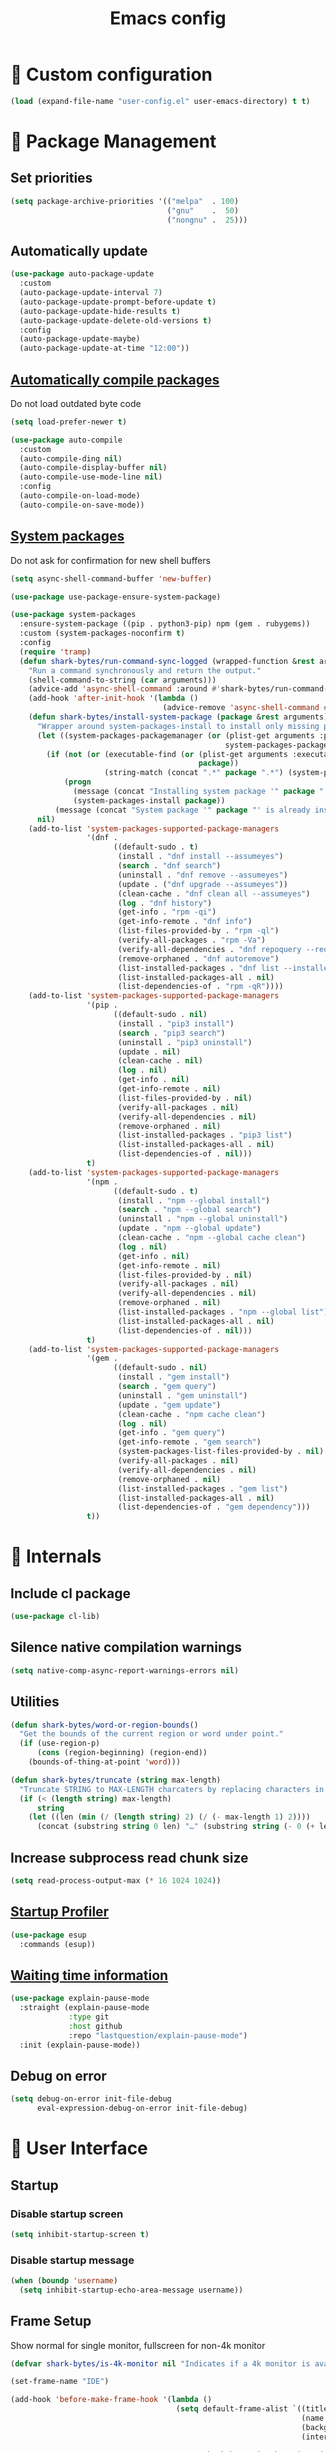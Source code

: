 #+TITLE: Emacs config
#+OPTIONS: toc:4
#+PROPERTY: header-args :results silent :tangle yes :comments yes
#+STARTUP: showeverything
#+auto_tangle: t

*  Custom configuration
#+begin_src emacs-lisp
(load (expand-file-name "user-config.el" user-emacs-directory) t t)
#+end_src

*  Package Management
** Set priorities
#+begin_src emacs-lisp
(setq package-archive-priorities '(("melpa"  . 100)
                                   ("gnu"    .  50)
                                   ("nongnu" .  25)))
#+end_src

** Automatically update
#+begin_src emacs-lisp
(use-package auto-package-update
  :custom
  (auto-package-update-interval 7)
  (auto-package-update-prompt-before-update t)
  (auto-package-update-hide-results t)
  (auto-package-update-delete-old-versions t)
  :config
  (auto-package-update-maybe)
  (auto-package-update-at-time "12:00"))
#+end_src

** [[https://github.com/tarsius/auto-compile][Automatically compile packages]]
Do not load outdated byte code
#+begin_src emacs-lisp
(setq load-prefer-newer t)
#+end_src

#+begin_src emacs-lisp
(use-package auto-compile
  :custom
  (auto-compile-ding nil)
  (auto-compile-display-buffer nil)
  (auto-compile-use-mode-line nil)
  :config
  (auto-compile-on-load-mode)
  (auto-compile-on-save-mode))
#+end_src

** [[https://gitlab.com/jabranham/system-packages][System packages]]
Do not ask for confirmation for new shell buffers
#+begin_src emacs-lisp
(setq async-shell-command-buffer 'new-buffer)
#+end_src

#+begin_src emacs-lisp
(use-package use-package-ensure-system-package)

(use-package system-packages
  :ensure-system-package ((pip . python3-pip) npm (gem . rubygems))
  :custom (system-packages-noconfirm t)
  :config
  (require 'tramp)
  (defun shark-bytes/run-command-sync-logged (wrapped-function &rest arguments)
    "Run a command synchronously and return the output."
    (shell-command-to-string (car arguments)))
    (advice-add 'async-shell-command :around #'shark-bytes/run-command-sync-logged)
    (add-hook 'after-init-hook '(lambda ()
                                  (advice-remove 'async-shell-command #'shark-bytes/run-command-sync-logged)))
    (defun shark-bytes/install-system-package (package &rest arguments)
      "Wrapper around system-packages-install to install only missing packages."
      (let ((system-packages-packagemanager (or (plist-get arguments :package-manager)
                                                system-packages-packagemanager)))
        (if (not (or (executable-find (or (plist-get arguments :executable)
                                          package))
                     (string-match (concat ".*" package ".*") (system-packages--run-command 'list-installed-packages nil package))))
            (progn
              (message (concat "Installing system package '" package "'."))
              (system-packages-install package))
          (message (concat "System package '" package "' is already installed. Skipping."))))
      nil)
    (add-to-list 'system-packages-supported-package-managers
                 '(dnf .
                       ((default-sudo . t)
                        (install . "dnf install --assumeyes")
                        (search . "dnf search")
                        (uninstall . "dnf remove --assumeyes")
                        (update . ("dnf upgrade --assumeyes"))
                        (clean-cache . "dnf clean all --assumeyes")
                        (log . "dnf history")
                        (get-info . "rpm -qi")
                        (get-info-remote . "dnf info")
                        (list-files-provided-by . "rpm -ql")
                        (verify-all-packages . "rpm -Va")
                        (verify-all-dependencies . "dnf repoquery --requires")
                        (remove-orphaned . "dnf autoremove")
                        (list-installed-packages . "dnf list --installed")
                        (list-installed-packages-all . nil)
                        (list-dependencies-of . "rpm -qR"))))
    (add-to-list 'system-packages-supported-package-managers
                 '(pip .
                       ((default-sudo . nil)
                        (install . "pip3 install")
                        (search . "pip3 search")
                        (uninstall . "pip3 uninstall")
                        (update . nil)
                        (clean-cache . nil)
                        (log . nil)
                        (get-info . nil)
                        (get-info-remote . nil)
                        (list-files-provided-by . nil)
                        (verify-all-packages . nil)
                        (verify-all-dependencies . nil)
                        (remove-orphaned . nil)
                        (list-installed-packages . "pip3 list")
                        (list-installed-packages-all . nil)
                        (list-dependencies-of . nil)))
                 t)
    (add-to-list 'system-packages-supported-package-managers
                 '(npm .
                       ((default-sudo . t)
                        (install . "npm --global install")
                        (search . "npm --global search")
                        (uninstall . "npm --global uninstall")
                        (update . "npm --global update")
                        (clean-cache . "npm --global cache clean")
                        (log . nil)
                        (get-info . nil)
                        (get-info-remote . nil)
                        (list-files-provided-by . nil)
                        (verify-all-packages . nil)
                        (verify-all-dependencies . nil)
                        (remove-orphaned . nil)
                        (list-installed-packages . "npm --global list")
                        (list-installed-packages-all . nil)
                        (list-dependencies-of . nil)))
                 t)
    (add-to-list 'system-packages-supported-package-managers
                 '(gem .
                       ((default-sudo . nil)
                        (install . "gem install")
                        (search . "gem query")
                        (uninstall . "gem uninstall")
                        (update . "gem update")
                        (clean-cache . "npm cache clean")
                        (log . nil)
                        (get-info . "gem query")
                        (get-info-remote . "gem search")
                        (system-packages-list-files-provided-by . nil)
                        (verify-all-packages . nil)
                        (verify-all-dependencies . nil)
                        (remove-orphaned . nil)
                        (list-installed-packages . "gem list")
                        (list-installed-packages-all . nil)
                        (list-dependencies-of . "gem dependency")))
                 t))
#+end_src

*  Internals
** Include cl package
#+begin_src emacs-lisp
(use-package cl-lib)
#+end_src

** Silence native compilation warnings
#+begin_src emacs-lisp
(setq native-comp-async-report-warnings-errors nil)
#+end_src

** Utilities
#+begin_src emacs-lisp
(defun shark-bytes/word-or-region-bounds()
  "Get the bounds of the current region or word under point."
  (if (use-region-p)
      (cons (region-beginning) (region-end))
    (bounds-of-thing-at-point 'word)))
#+end_src

#+begin_src emacs-lisp
(defun shark-bytes/truncate (string max-length)
  "Truncate STRING to MAX-LENGTH charcaters by replacing characters in the middle with an ellipsis."
  (if (< (length string) max-length)
      string
    (let ((len (min (/ (length string) 2) (/ (- max-length 1) 2))))
      (concat (substring string 0 len) "…" (substring string (- 0 (+ len (- max-length 1 (* len 2)))) nil)))))
#+end_src

** Increase subprocess read chunk size
#+begin_src emacs-lisp
(setq read-process-output-max (* 16 1024 1024))
#+end_src

** [[https://github.com/jschaf/esup][Startup Profiler]]
#+begin_src emacs-lisp
(use-package esup
  :commands (esup))
#+end_src

** [[https://github.com/lastquestion/explain-pause-mode][Waiting time information]]
#+begin_src emacs-lisp
(use-package explain-pause-mode
  :straight (explain-pause-mode
             :type git
             :host github
             :repo "lastquestion/explain-pause-mode")
  :init (explain-pause-mode))
#+end_src

** Debug on error
#+begin_src emacs-lisp
(setq debug-on-error init-file-debug
      eval-expression-debug-on-error init-file-debug)
#+end_src

*  User Interface
** Startup
*** Disable startup screen
#+begin_src emacs-lisp
(setq inhibit-startup-screen t)
#+end_src

*** Disable startup message
#+begin_src emacs-lisp
(when (boundp 'username)
  (setq inhibit-startup-echo-area-message username))
#+end_src

** Frame Setup
Show normal for single monitor, fullscreen for non-4k monitor
#+begin_src emacs-lisp
(defvar shark-bytes/is-4k-monitor nil "Indicates if a 4k monitor is available.")

(set-frame-name "IDE")

(add-hook 'before-make-frame-hook '(lambda ()
                                     (setq default-frame-alist `((title . "IDE")
                                                                 (name . "IDE")
                                                                 (background-color . "#121212")
                                                                 (internal-border-width . 8))

                                           shark-bytes/is-4k-monitor (>= (x-display-pixel-width) 3840))
                                     (unless shark-bytes/is-4k-monitor
                                       (push '(fullscreen . fullboth) default-frame-alist))))
#+end_src

Show below other windows
#+begin_src emacs-lisp
(defun shark-bytes/move-frame-below-others (&optional frame)
  "Move frame below others in window system."
  (interactive)
  (with-selected-frame (or frame (selected-frame))
    (when (and window-system
               (not shark-bytes/is-4k-monitor))
      (x-send-client-message nil 0 nil "_NET_WM_STATE" 32 '(1 "_NET_WM_STATE_BELOW" 0)))))

(add-hook 'after-make-frame-functions #'shark-bytes/move-frame-below-others t)
#+end_src

** Do not auto-raise minibuffer
#+begin_src emacs-lisp
(setq minibuffer-auto-raise nil)
#+end_src

** Do not allow cursor in minibuffer
#+begin_src emacs-lisp
(setq minibuffer-prompt-properties '(read-only t point-entered minibuffer-avoid-prompt face minibuffer-prompt))
#+end_src

** GTK+ interface
*** Disable Menus, Toolbars, Scrollbars and Dialogs
#+begin_src emacs-lisp
(menu-bar-mode -1)
(tool-bar-mode -1)
(scroll-bar-mode -1)
(setq use-file-dialog nil
      use-dialog-box nil)
#+end_src

*** Use GTK+ Tooltips
#+begin_src emacs-lisp
(setq x-gtk-use-system-tooltips t)
#+end_src

** Notifications
#+begin_src emacs-lisp
(use-package notifications)
#+end_src

** Disable bell
#+begin_src emacs-lisp
(setq ring-bell-function 'ignore)
#+end_src

** Disable messages
#+begin_src emacs-lisp
(setq inhibit-message t)
#+end_src

** Keep more lines in message buffer
#+begin_src emacs-lisp
(setq message-log-max 16384)
#+end_src

** Remove annoying ellipsis when printing SEXP in message buffer
#+begin_src emacs-lisp
(setq eval-expression-print-length nil
      eval-expression-print-level nil
      edebug-print-length nil
      edebug-print-level nil
      print-length nil
      print-level nil)
#+end_src

** Disable mouse
#+begin_src emacs-lisp
(use-package disable-mouse
  :config
  (mouse-wheel-mode -1)
  (global-disable-mouse-mode))
#+end_src

*** Hide mouse pointer
#+begin_src emacs-lisp
(setq make-pointer-invisible t)
#+end_src

*** Do not copy highlighted text to the kill ring
#+begin_src emacs-lisp
(setq mouse-drag-copy-region nil)
#+end_src

** Use y/n instead of yes/no
#+begin_src emacs-lisp
(fset 'yes-or-no-p 'y-or-n-p)
#+end_src

** Do not show unusable commands
#+begin_src emacs-lisp
(setq read-extended-command-predicate #'command-completion-default-include-p)
#+end_src

** Show keystrokes earlier
#+begin_src emacs-lisp
(setq echo-keystrokes 0.1)
#+end_src

** History
#+begin_src emacs-lisp
(use-package savehist
  :custom
  (history-length 10000)
  (history-delete-duplicates t)
  (savehist-save-minibuffer-history t)
  (savehist-additional-variables '(kill-ring
                                   search-ring
                                   regexp-search-ring
                                   extended-command-history))
  (savehist-autosave-interval 180)
  :config
  (savehist-mode t))
#+end_src

** Fonts
*** Disable font cache compacting
#+begin_src emacs-lisp
(setq inhibit-compacting-font-caches t)
#+end_src

*** [[https://github.com/mickeynp/ligature.el][Support Ligatures]]
#+begin_src emacs-lisp
(use-package ligature
  :straight (ligature
             :type git
             :host github
             :repo "mickeynp/ligature.el")
  :config
  (ligature-set-ligatures 't '("www"))
  (ligature-set-ligatures 'eww-mode '("ff" "fi" "ffi"))
  (ligature-set-ligatures 'prog-mode '("|||>" "<|||" "<==>" "<!--" "####" "~~>" "***" "||=" "||>"
                                       ":::" "::=" "=:=" "===" "==>" "=!=" "=>>" "=<<" "=/=" "!=="
                                       "!!." ">=>" ">>=" ">>>" ">>-" ">->" "->>" "-->" "---" "-<<"
                                       "<~~" "<~>" "<*>" "<||" "<|>" "<$>" "<==" "<=>" "<=<" "<->"
                                       "<--" "<-<" "<<=" "<<-" "<<<" "<+>" "</>" "###" "#_(" "..<"
                                       "..." "+++" "/==" "///" "_|_" "www" "&&" "^=" "~~" "~@" "~="
                                       "~>" "~-" "**" "*>" "*/" "**/" "||" "|}" "|]" "|=" "|>" "|-" "{|"
                                       "[|" "]#" "::" ":::" ":=" ":>" ":<" "$>" "==" "=>" "!=" "!!" ">:"
                                       ">=" ">>" ">-" "-~" "-|" "->" "--" "..<" "-<" "<~" "<*" "<|" "<:"
                                       "<$" "<=" "<>" "<-" "<<" ">>" "<+" "</" "#{" "#[" "#:" "#=" "#!"
                                       "##" "###" "####" "#(" "#?" "#_" "%%" ".=" ".-" ".." ".?" "+>" "++" "?:"
                                       "^=" "?=" "?." "??" ";;" "/*" "/**" "/=" "/>" "//" "///" "__" "~~" "(*" "*)"
                                       "\\\\" "\\\\\\" "://" "[]" "{-" "-}" "<<<" ">>>" ">>-" ">>=" "<<-" "<<="  "<~"))
  (ligature-set-ligatures '(html-mode nxml-mode web-mode) '("<!--" "-->" "</>" "</" "/>" "://"))
  (global-ligature-mode t))
#+end_src

*** Show pretty symbols
Do not disable prettification if cursor is at edge of expression
#+begin_src emacs-lisp
(setq prettify-symbols-unprettify-at-point nil)
#+end_src

Allow prettification in comments
#+begin_src emacs-lisp
(defun shark-bytes/prettify-symbols-default-compose-p (start end _match)
  "Same as `prettify-symbols-default-compose-p', except compose symbols in comments as well."
  (let* ((syntaxes-beg (if (memq (char-syntax (char-after start)) '(?w ?_))
                           '(?w ?_) '(?. ?\\)))
         (syntaxes-end (if (memq (char-syntax (char-before end)) '(?w ?_))
                           '(?w ?_) '(?. ?\\))))
    (not (or (memq (char-syntax (or (char-before start) ?\s)) syntaxes-beg)
             (memq (char-syntax (or (char-after end) ?\s)) syntaxes-end)
             (nth 3 (syntax-ppss))))))

(add-hook 'prog-mode-hook '(lambda ()
                             (setq prettify-symbols-compose-predicate 'shark-bytes/prettify-symbols-default-compose-p)))
#+end_src

Prettify common symbols
#+begin_src emacs-lisp
(add-hook 'find-file-hook (lambda ()
                            (push '("\t" . ?) prettify-symbols-alist)
                            (push '("lambda" . ?λ) prettify-symbols-alist)
                            (push '("\r" . ?) prettify-symbols-alist)))

(global-prettify-symbols-mode)
#+end_src

Prettify escaped newline
#+begin_src emacs-lisp
(add-to-list 'font-lock-extra-managed-props 'display)

(font-lock-add-keywords nil
                        `((,(rx (group "\\") eol) 1 '(face nil display "﬌"))))
#+end_src

** Faces
*** Info
#+begin_src emacs-lisp
(defface info '((t :inherit default))
  "Face used for info text."
  :group 'basic-faces)
#+end_src

*** [[github:Fuco1/fontify-face][Fontify symbols representing faces]]
#+begin_src emacs-lisp
(use-package fontify-face
  :hook (emacs-lisp-mode . fontify-face-mode)
  :straight (fontify-face
             :type git
             :host github
             :repo "Fuco1/fontify-face"))
#+end_src

** Icons
*** [[https://github.com/domtronn/all-the-icons.el][Show icons]]
#+begin_src emacs-lisp
(defconst shark-bytes/faicon5-data-file (expand-file-name "data-faicon5.el" user-emacs-directory) "The data file for FontAwesome 5 icon names.")

(defun shark-bytes/update-faicon5-data ()
  (delete-file shark-bytes/faicon5-data-file)
  (write-region "(defvar fa5-icon-alist\n'(\n" nil shark-bytes/faicon5-data-file 'append)
  (with-current-buffer (url-retrieve-synchronously "https://raw.githubusercontent.com/FortAwesome/Font-Awesome/master/css/all.css")
    (widen)
    (goto-char 1)
    (save-match-data
      (while (search-forward-regexp (rx bol (0+ space) ".fa-" (group (+ (not (in ":")))) ":before" (0+ space) "{" (+ space) "content:" (0+ space) "\"\\" (group (+ (not (in "\""))))) nil t)
        (write-region (format "(\"%s\" . \"\\x%s\")\n" (match-string 1) (match-string 2)) nil shark-bytes/faicon5-data-file 'append)))
    (kill-buffer))
  (write-region "\n))\n(provide 'data-faicon5)" nil shark-bytes/faicon5-data-file 'append))

(defconst shark-bytes/material-icon-data-file (expand-file-name "data-material-icon.el" user-emacs-directory) "The data file for material icon names.")

(defun shark-bytes/update-material-icon-data ()
  (delete-file shark-bytes/material-icon-data-file)
  (write-region "(defvar material-icon-alist\n'(\n" nil shark-bytes/material-icon-data-file 'append)
  (with-current-buffer (url-retrieve-synchronously "https://raw.githubusercontent.com/google/material-design-icons/master/iconfont/codepoints")
    (widen)
    (goto-char 1)
    (save-match-data
      (while (search-forward-regexp (rx bol (0+ space) (group (+ (or (in alphanumeric) "_"))) (+ space) (group (+ (in hex-digit)))) nil t)
        (write-region (format "(\"%s\" . \"\\x%s\")\n" (match-string 1) (match-string 2)) nil shark-bytes/material-icon-data-file 'append)))
    (kill-buffer))
  (write-region "\n))\n(provide 'data-material-icon)" nil shark-bytes/material-icon-data-file 'append))

(use-package all-the-icons
  :config
  (unless (file-exists-p shark-bytes/faicon5-data-file)
    (shark-bytes/update-faicon5-data))
  (require 'data-faicon5 shark-bytes/faicon5-data-file)
  (define-icon faicon5 fa5-icon-alist "Font Awesome 5 Free" "fa-regular-400")
  (define-icon faicon-brands fa5-icon-alist "Font Awesome 5 Brands" "fa-brands-400")
  (unless (file-exists-p shark-bytes/material-icon-data-file)
    (shark-bytes/update-material-icon-data))
  (require 'data-material-icon shark-bytes/material-icon-data-file)
  (define-icon material-icon material-icon-alist "Material Icons" "MaterialIcons-Regular"))
#+end_src

** SVG Tag support
#+begin_src emacs-lisp
(use-package svg-tag-mode
  :demand t
  :custom (svg-tag-action-at-point 'edit)
  ;:config (global-svg-tag-mode)
  )
#+end_src

** Theme
*** Colors
Taken from SharkBytes background image.
#+begin_src emacs-lisp
(defvar shark-bytes-ok-saturated           "#35E356" "Color for okay messages (saturated).")
(defvar shark-bytes-info-saturated         "#E3D835" "Color for information (saturated).")
(defvar shark-bytes-warning-saturated      "#E38635" "Color for warnings (saturated).")
(defvar shark-bytes-error-saturated        "#E3353C" "Color for errors (saturated).")
(defvar shark-bytes-burning-saturated      "#E335A6" "Color for burning priority (saturated).")
(defvar shark-bytes-hot-saturated          "#CA36BB" "Color for hot priority (saturated).")
(defvar shark-bytes-warm-saturated         "#B137CF" "Color for warm priority (saturated).")
(defvar shark-bytes-cozy-saturated         "#9939E2" "Color for cozy priority (saturated).")
(defvar shark-bytes-mild-saturated         "#8139F4" "Color for mild priority (saturated).")
(defvar shark-bytes-bleak-saturated        "#6F3BFD" "Color for bleak priority (saturated).")
(defvar shark-bytes-chilly-saturated       "#563DF9" "Color for chilly priority (saturated).")
(defvar shark-bytes-cold-saturated         "#3D3FF3" "Color for cold priority (saturated).")
(defvar shark-bytes-icy-saturated          "#2442ED" "Color for icy priority (saturated).")
(defvar shark-bytes-freezing-saturated     "#0C43E8" "Color for freezinh priority (saturated).")
#+end_src

The saturation for non-saturated colors is 60.
#+begin_src emacs-lisp
(defvar shark-bytes-ok                     "#5BE375" "Color for okay messages.")
(defvar shark-bytes-info                   "#E3DA5B" "Color for information.")
(defvar shark-bytes-warning                "#E39A5B" "Color for warnings.")
(defvar shark-bytes-error                  "#E35B60" "Color for errors.")
(defvar shark-bytes-burning                "#E35BB3" "Color for burning priority.")
(defvar shark-bytes-hot                    "#CA51BE" "Color for hot priority.")
(defvar shark-bytes-warm                   "#B653CF" "Color for warm priority.")
(defvar shark-bytes-cozy                   "#A75AE2" "Color for cozy priority.")
(defvar shark-bytes-mild                   "#9A62F4" "Color for mild priority.")
(defvar shark-bytes-bleak                  "#8E65FD" "Color for bleak priority.")
(defvar shark-bytes-chilly                 "#7764F9" "Color for chilly priority.")
(defvar shark-bytes-cold                   "#6163F3" "Color for cold priority.")
(defvar shark-bytes-icy                    "#5F74ED" "Color for icy priority.")
(defvar shark-bytes-freezing               "#5D80E8" "Color for freezing priority.")
#+end_src

#+begin_src emacs-lisp
(defvar shark-bytes-window-background      "#121212" "Background color for windows.")
(defvar shark-bytes-block-background       "#212121" "Background for blocks.")
(defvar shark-bytes-menu-window-background "#303030" "Background color for menu windows.")
(defvar shark-bytes-current-line           "#424242" "Background color for the current line.")
(defvar shark-bytes-highlight              "#757575" "Color for normal text.")

(defvar shark-bytes-irrelevant             "#212121" "Color for shadow text.")
(defvar shark-bytes-insignificant          "#303030" "Color for shadow text.")
(defvar shark-bytes-minor                  "#424242" "Color for shadow text.")
(defvar shark-bytes-detail                 "#757575" "Color for shadow text.")

(defvar shark-bytes-shadow                 "#606060" "Color for shadow text.")
(defvar shark-bytes-text                   "#F1F1F1" "Color for normal text.")
#+end_src

***  Faces
#+begin_src emacs-lisp
(defface shark-bytes-ui '((t :inherit default)) "" :group 'user-interface)
(defface shark-bytes-ui-title '((t :inherit shark-bytes-ui :height 1.7 :weight bold)) "" :group 'user-interface)
(defface shark-bytes-ui-section '((t :inherit shark-bytes-ui :height 1.2 :weight bold)) "" :group 'user-interface)
(defface shark-bytes-ui-subsection '((t :inherit shark-bytes-ui :height 1.1 :weight bold)) "" :group 'user-interface)
(defface shark-bytes-ui-entry '((t :inherit shark-bytes-ui)) "" :group 'user-interface)
(defface shark-bytes-ui-info '((t :inherit shark-bytes-ui :weight light)) "" :group 'user-interface)
(defface shark-bytes-ui-insignificant `((t :inherit shark-bytes-ui :foreground ,shark-bytes-insignificant :weight light)) "" :group 'user-interface)
#+end_src

*** Load default theme
#+begin_src emacs-lisp
(defvar shark-bytes-theme 'shark-bytes "The default theme")

(setq custom-safe-themes shark-bytes-theme)

(load-theme shark-bytes-theme t)
#+end_src

** [[https://github.com/rakanalh/emacs-dashboard][Dashboard]]
#+begin_src emacs-lisp
(defvar shark-bytes/dashboard-footer nil "The dashboard footer text")

(use-package dashboard
  :after consult
  :custom
  (initial-buffer-choice (lambda () (get-buffer-create "*dashboard*")))
  (dashboard-startup-banner (let ((logo (expand-file-name "~/.logo.svg")))
                              (if (file-exists-p logo)
                                  logo
                                nil)))
  (dashboard-banner-logo-title "")
  (dashboard-page-separator "\n\n")
  (dashboard-items '((agenda . 15)
                     (recents . 20)
                     (projects . 10)))
  (dashboard-heading-icons '((recents   . "")
                             (bookmarks . "")
                             (agenda    . "")
                             (projects . "")
                             (registers . "")))
   (dashboard-set-heading-icons t)
   (dashboard-set-init-info nil)
   (dashboard-set-footer nil)
   (dashboard-footer-icon "")
   (dashboard-footer-messages (let ((file (expand-file-name "~/.dashboard-messages")))
                                (if (file-exists-p file)
                                  (with-temp-buffer
                                    (insert-file-contents file)
                                    (split-string (buffer-string) "\n" t))
                                  '(""))))
   :config
   (setq shark-bytes/dashboard-footer (dashboard-random-footer))
   (advice-add 'dashboard-insert-banner :after #'(lambda ()
                                                   (insert "\n")
                                                   (dashboard-center-line shark-bytes/dashboard-footer)
                                                   (insert " ")
                                                   (insert (propertize shark-bytes/dashboard-footer 'face 'dashboard-footer))
                                                   (insert "\n")))
   (defun shark-bytes/dashboard-insert-heading (heading &optional shortcut)
     "Insert a widget HEADING in dashboard buffer, adding SHORTCUT if provided."
     (when (and (display-graphic-p)
                dashboard-set-heading-icons)
       (insert (cond
                ((string-equal heading "Recent Files:")
                 (cdr (assoc 'recents dashboard-heading-icons)))
                ((string-equal heading "Bookmarks:")
                 (cdr (assoc 'bookmarks dashboard-heading-icons)))
                ((or (string-equal heading "Agenda for today:")
                     (string-equal heading "Agenda for the coming week:"))
                 (cdr (assoc 'agenda dashboard-heading-icons)))
                ((string-equal heading "Registers:")
                 (cdr (assoc 'registers dashboard-heading-icons)))
                ((string-equal heading "Projects:")
                 (cdr (assoc 'projects dashboard-heading-icons)))
                (t " ")))
       (insert " "))
     (insert (propertize heading 'face 'dashboard-heading))
     (when shortcut (insert (format " (%s)" shortcut))))
   (advice-add 'dashboard-insert-heading :override 'shark-bytes/dashboard-insert-heading)
   (push (regexp-quote dashboard-buffer-name) consult-buffer-filter)
   (defun shark-bytes/show-dashboard ()
     "Show the dashboard."
     (interactive)
     (switch-to-buffer "*dashboard*"))
   (dashboard-setup-startup-hook))
#+end_src

** Mode Line
#+begin_src emacs-lisp
(defun shark-bytes/buffer-name ()
  "Returns a (virtual) buffer name, for non-file modes."
  (pcase major-mode
    ('shell-mode default-directory)
    ('term-mode default-directory)
    ('dired-mode default-directory)
    (_ (or buffer-file-name
           (buffer-name)))))
#+end_src

*** Base Location
#+begin_src emacs-lisp
(defvar-local shark-bytes/project-dir-checked nil)
(defvar-local shark-bytes/project-dir nil)

(defun shark-bytes/tramp-file-remote-p (file)
  "Checks if a tramp file is actually remote."
  (and (tramp-tramp-file-p file)
       (not (string-equal (tramp-file-name-host (tramp-dissect-file-name file)) "localhost"))))

(with-eval-after-load "projectile"
  (defun shark-bytes/project-dir ()
    (interactive)
    (unless shark-bytes/project-dir-checked
      (setq shark-bytes/project-dir (or (when (and (ignore-errors (projectile-project-p))
                                                   (fboundp 'projectile-project-root))
                                          (projectile-project-root))
                                        (when vc-mode
                                          (let ((backend (vc-deduce-backend)))
                                            (when backend
                                              (ignore-errors (vc-call-backend backend 'root default-directory)))))))
      (setq shark-bytes/project-dir-checked t))
    shark-bytes/project-dir)

  (defun shark-bytes/modeline-project-id ()
    (let ((buffer-location (shark-bytes/buffer-name)))
      (when buffer-location
        (let* ((project-root (shark-bytes/project-dir))
               (project-name (projectile-project-name project-root))
               (remote (if (shark-bytes/tramp-file-remote-p buffer-location)
                           (tramp-file-name-host (tramp-dissect-file-name buffer-location))))
               (localname (if (tramp-tramp-file-p buffer-location)
                              (tramp-file-local-name buffer-location)
                            buffer-location)))
          (concat (when remote ((format " %s " remote))
                  (if (string-prefix-p (getenv "HOME") localname)
                      (replace-regexp-in-string "/Projects/" "🗐 " (concat "/"
                                                                           (file-name-directory (directory-file-name (file-relative-name (file-name-directory (or project-root
                                                                                                                                                           (file-name-directory localname)))
                                                                                                                                         (getenv "HOME"))))))
                    (concat "" (file-name-directory (directory-file-name (file-name-directory (tramp-file-local-name (or project-root
                                                                                                                          localname)))))))
                  (when (not (= 0 (length project-name))) (concat " " project-name)))))))))
#+end_src

*** Major mode icon
#+begin_src emacs-lisp
(defun shark-bytes/modeline-mode-icon ()
  (let ((icon (all-the-icons-icon-for-buffer)))
    (unless (symbolp icon)
      (propertize icon
                  'face `(:family ,(all-the-icons-icon-family-for-buffer)
                          :background ,(face-attribute 'header-line :background)
                          :height 1.2)
                  'display '(raise 0.0)
                  'help-echo (format "%s" major-mode)))))
#+end_src

*** Buffer name
Helper function to figure out version control root directory
#+begin_src emacs-lisp
(defvar shark-bytes/special-buffer-names-alist nil "A list of buffer name transformations.")

(with-eval-after-load "projectile"
  (defun shark-bytes/modeline-buffer-id ()
    (let* ((home-dir (getenv "HOME"))
           (buffer-virtual-name (shark-bytes/buffer-name))
           (buffer-name (let ((name (if buffer-virtual-name
                                        (if (tramp-tramp-file-p buffer-virtual-name)
                                            (tramp-file-local-name buffer-virtual-name)
                                          buffer-virtual-name)
                                      (format-mode-line "%b"))))
                          (or (cdr (assoc name shark-bytes/special-buffer-names-alist))
                              name)))
           (filename (if buffer-virtual-name
                         (file-truename buffer-name)))
           (project-root (or (shark-bytes/project-dir)
                             (when (and filename
                                        home-dir
                                        (string-equal (substring filename 0 (length home-dir)) home-dir))
                               home-dir)))
           (relative-path (when filename
                            (shark-bytes/truncate (file-name-directory (if project-root
                                                                           (file-relative-name filename project-root)
                                                                         filename)) 20)))
           (special-buffer (string-match "^\\*.*\\*?$" buffer-name)))
      (if special-buffer
          (propertize (replace-regexp-in-string "^\\*\\([^\*]*\\)\\*?$" "\\1" buffer-name)
                      'face `(:background ,(face-attribute 'header-line :background)
                                          :weight normal
                                          :slant italic))
        (concat
         (when relative-path
           (propertize relative-path
                       'face `(:background ,(face-attribute 'header-line :background)
                                           :weight light)))
         (propertize (file-name-nondirectory buffer-name)
                     'face `(:background ,(face-attribute 'header-line :background)
                                         :weight black)))))))
#+end_src

*** Docker project
#+begin_src emacs-lisp
(defun shark-bytes/modeline-docker-project ()
  (when (shark-bytes/is-docker-project-p)
    ""))
#+end_src

*** Git Info
#+begin_src emacs-lisp
(with-eval-after-load "magit"
  (defun shark-bytes/modeline-version-control ()
    (when (and buffer-file-name (magit-inside-worktree-p t))
      (let* ((branch (shark-bytes/truncate (magit-get-current-branch) 10))
             (branch-head (magit-rev-parse "--short" branch))
             (revision (magit-rev-parse "--short" "HEAD")))
        (concat " " branch (unless (string= revision branch-head)
                              (format " · %s (%s)" revision (magit-git-string "rev-list"
                                                                              "--count"
                                                                              (concat revision ".." branch-head)))))))))
#+end_src

*** Running process
#+begin_src emacs-lisp
(defvar-local shark-bytes/process-running nil "Flag to indicate if a process is running for the current buffer.")
(defvar-local shark-bytes/current-process-start-time nil)

(defun shark-bytes/get-run-time ()
  (time-subtract (current-time)
                 shark-bytes/current-process-start-time))

(defun shark-bytes/format-run-time (time)
  (let* ((run-time (truncate (float-time time)))
         (days (/ run-time 60 60 24))
         (hours (% (/ run-time 60 60) 24))
         (minutes (% (/ run-time 60) 60))
         (seconds (% run-time 60)))
    (concat (when (> days 0)
              (format "%d days " days))
            (when (or (> days 0)
                      (> hours 0))
              (format "%d:" hours))
            (if (or (> days 0)
                    (> hours 0))
                (format "%02d:" minutes)
              (when (> minutes 0)
                (format "%d:" minutes)))
            (if (or (> days 0)
                    (> hours 0)
                    (> minutes 0))
                (format "%02ds" seconds)
              (format "%ds" seconds)))))

(defun shark-bytes/modeline-process-running ()
  (when shark-bytes/process-running
    (concat "  " (shark-bytes/format-run-time (shark-bytes/get-run-time)))))
#+end_src

*** Show if file is opened in su-mode
#+begin_src emacs-lisp
(defun shark-bytes/modeline-su ()
  (when (string-match "^/su\\(do\\)?:" default-directory)
    ""))
#+end_src

*** Modification
#+begin_src emacs-lisp
(defun shark-bytes/modeline-modified ()
  (pcase (format-mode-line "%*")
    (`"*" "")
    (`"-" (if buffer-file-name
              (if vc-mode
                  (if (string-equal (vc-state buffer-file-name) 'edited)
                      ""
                    "")
                "")
            ""))
    (`"%" "")
    (_ "")))
#+end_src

*** Auto-format
#+begin_src emacs-lisp
(defun shark-bytes/modeline-auto-format ()
  (when (bound-and-true-p format-all-mode)
    ""))
#+end_src

*** Cursor position
#+begin_src emacs-lisp
(defun shark-bytes/modeline-position-info ()
  (format "%s %s" (format-mode-line "%4l ") (format-mode-line "%3c")))
#+end_src

*** Selected region
#+begin_src emacs-lisp
(defun shark-bytes/modeline-region-info ()
  (when mark-active
    (format " %s/%s/%s"
            (count-lines (region-beginning) (region-end))
            (count-words (region-end) (region-beginning))
            (- (region-end) (region-beginning)))))
#+end_src

*** IEdit Info
#+begin_src emacs-lisp
(defun shark-bytes/modeline-iedit-info ()
  (when (bound-and-true-p iedit-mode)
    (format " %s/%s"
            iedit-occurrence-index
            (iedit-counter))))
#+end_src

*** Show if overwrite mode is active
#+begin_src emacs-lisp
(defun shark-bytes/modeline-overwrite-mode ()
  (when overwrite-mode
    "סּ"))
#+end_src

*** Show if typo mode is active
#+begin_src emacs-lisp
(with-eval-after-load "typo"
  (defun shark-bytes/modeline-typo-mode ()
    (when typo-mode
      "")))
#+end_src

*** Show if buffer is narrowed
#+begin_src emacs-lisp
(defun shark-bytes/modeline-narrowed ()
    (when (buffer-narrowed-p)
      ""))
#+end_src

*** Show if buffer is filtered
#+begin_src emacs-lisp
(defun shark-bytes/modeline-filtered ()
    (when loccur-mode
      ""))
#+end_src

*** Key Lock
#+begin_src emacs-lisp
(defvar shark-bytes/caps-lock-active nil "Indicates if caps lock is enabled.")
(defvar shark-bytes/num-lock-active nil "Indicates if num lock is enabled.")

(add-hook 'after-init-hook '(lambda ()
                              (run-with-timer 60 3 '(lambda ()
                                                      (with-temp-buffer
                                                        (call-process "xset" nil t nil "q")
                                                        (let ((led-mask (string-to-number (save-match-data
                                                                                            (and (string-match ".*LED mask:[[:space:]]*\\([[:alnum:]]+\\).*" (buffer-string))
                                                                                                 (match-string 1 (buffer-string))))
                                                                                          16)))
                                                          (setq shark-bytes/caps-lock-active (eq (logand led-mask 1) 1)
                                                                shark-bytes/num-lock-active (eq (logand led-mask 2) 2))))))))

(defun shark-bytes/modeline-key-lock (lock icon)
   (when lock
     icon))
#+end_src

*** Line/Character Mode
#+begin_src emacs-lisp
(make-local-variable 'shark-bytes/term-char-mode)

(advice-add 'term-char-mode :after (lambda ()
                                     (setq shark-bytes/term-char-mode t)))

(advice-add 'term-line-mode :after (lambda ()
                                     (setq shark-bytes/term-char-mode nil)))

(defun shark-bytes/modeline-term-input-mode ()
  (when (and (equal major-mode 'term-mode)
             shark-bytes/term-char-mode)
    ""))
#+end_src

*** Current function
#+begin_src emacs-lisp
(defun shark-bytes/modeline-which-function ()
  "Print current function in hte mode line."
  (when-let ((current-function (when (bound-and-true-p which-function-mode)
                                 (which-function))))
    (concat " " (shark-bytes/truncate (substring-no-properties current-function) 30))))
#+end_src

*** Check Status
#+begin_src emacs-lisp
(defvar shark-bytes/modeline-check-status-functions nil "A list of functions that format mode line status data.")

(defun shark-bytes/check-process-status()
  "Format generic mode line status information."
  (format-mode-line mode-line-process))

(add-to-list 'shark-bytes/modeline-check-status-functions 'shark-bytes/check-process-status)

(defface shark-bytes/check-status-info `((t :inherit info
                                      :weight ultra-bold))
  "Face used for modeline check info status."
  :group 'shark-bytes/modeline-check-status)

(defface shark-bytes/check-status-warning `((t :inherit warning
                                         :foreground ,shark-bytes-warning-saturated
                                         :weight ultra-bold))
  "Face used for modeline check warning status."
  :group 'shark-bytes/modeline-check-status)

(defface shark-bytes/check-status-error `((t :inherit error
                                       :weight ultra-bold))
  "Face used for modeline check error status."
  :group 'shark-bytes/modeline-check-status)

(defun shark-bytes/modeline-check-status ()
  "Collect check status information."
  (let ((status (mapconcat 'identity
                           (-non-nil (mapcar 'funcall shark-bytes/modeline-check-status-functions))
                           " ")))
    (add-face-text-property 0 (length status) (list ':background (face-attribute 'header-line :background)) nil status)
    status))
#+end_src

*** Display on top
#+begin_src emacs-lisp
(defface shark-bytes-mode-line-emphasis '((t :inherit mode-line :weight bold)) "")
(defface shark-bytes-mode-line-de-emphasis '((t :inherit mode-line :height 0.7 :weight extra-light)) "")

(defvar shark-bytes/selected-window nil)
(add-function :before pre-redisplay-function (lambda (_wins) (setq shark-bytes/selected-window (selected-window))))

(setq-default mode-line-format nil)
(setq-default header-line-format
              '((:eval
                 (let* ((mode-line-face (if (eq (frame-selected-window) shark-bytes/selected-window)
                                       'mode-line
                                     'mode-line-inactive))
                        (left-side (mapconcat #'identity
                                              (-non-nil (list (shark-bytes/modeline-mode-icon)
                                                              (shark-bytes/truncate (shark-bytes/modeline-project-id) 20)
                                                              (propertize (or (when (fboundp 'shark-bytes/modeline-version-control)
                                                                                (shark-bytes/modeline-version-control))
                                                                              "")
                                                                          'face 'shark-bytes-mode-line-de-emphasis)
                                                              (propertize (or (shark-bytes/modeline-buffer-id)
                                                                              "")
                                                                          'face 'shark-bytes-mode-line-emphasis)
                                                              (propertize (or (shark-bytes/modeline-which-function)
                                                                              "")
                                                                          'face 'shark-bytes-mode-line-de-emphasis
                                                                          'display '(raise 0.0))))
                                              "  "))
                        (right-side (mapconcat #'identity
                                          (-non-nil (list (shark-bytes/modeline-process-running)
                                                          (shark-bytes/modeline-su)
                                                          (shark-bytes/modeline-modified)
                                                          (shark-bytes/modeline-overwrite-mode)
                                                          (shark-bytes/modeline-auto-format)
                                                          (shark-bytes/modeline-typo-mode)
                                                          (shark-bytes/modeline-narrowed)
                                                          (shark-bytes/modeline-filtered)
                                                          (shark-bytes/modeline-key-lock (symbol-value 'shark-bytes/caps-lock-active) "")
                                                          (shark-bytes/modeline-key-lock (symbol-value 'shark-bytes/num-lock-active) "")
                                                          (shark-bytes/modeline-term-input-mode)
                                                          (shark-bytes/modeline-position-info)
                                                          (shark-bytes/modeline-region-info)
                                                          (shark-bytes/modeline-iedit-info)
                                                          (shark-bytes/modeline-check-status)
                                                          ))
                                          "  ")))
                    (concat (propertize "  " 'display `(raise +0.4))
                                       left-side
                                       (propertize " " 'display `(space :align-to (- right ,(* 1.1 (length right-side)))))
                                       (propertize " " 'display `(raise -0.4))
                                       right-side)))))
#+end_src

*** Update every second
#+begin_src emacs-lisp
(run-with-timer 0 1 '(lambda()
                       (force-mode-line-update t)))
#+end_src

** Sidebar
#+begin_src emacs-lisp
(defface shark-bytes-sidebar '((t :inherit shark-bytes-ui)) "Default face for the sidebar" :group 'sidebar)
(defface shark-bytes-sidebar-title '((t :inherit shark-bytes-ui-title)) "Face for sidebar titles" :group 'sidebar)
(defface shark-bytes-sidebar-section '((t :inherit shark-bytes-ui-section)) "Face for section headers" :group 'sidebar)
(defface shark-bytes-sidebar-entry '((t :inherit shark-bytes-ui)) "Face for sidebar entries" :group 'sidebar)
(defface shark-bytes-sidebar-info `((t :inherit shark-bytes-ui  :foreground ,shark-bytes-detail)) "Face for sidebar info lines" :group 'sidebar)
(defface shark-bytes-sidebar-detail `((t :inherit shark-bytes-info :height 0.8 :weight bold :foreground ,shark-bytes-detail)) "Face for sidebar details" :group 'sidebar)

(defvar shark-bytes/sidebar-buffer "*sidebar-buffer*"
  "The sidebar buffer.")

(with-eval-after-load "consult"
  (push (regexp-quote shark-bytes/sidebar-buffer) consult-buffer-filter))

(defvar shark-bytes/sidebar-active nil "Flag to indicate whether the sidebar is active.")

(defun shark-bytes/create-sidebar ()
  "Create a new sidebar frame"
  (setq default-minibuffer-frame (window-frame))
  (let* ((parent (window-frame))
         (sidebar (make-frame `((parent-frame . ,parent)
                                (no-accept-focus . t)
                                (min-width  . t)
                                (min-height . t)
                                (border-width . 0)
                                (internal-border-width . 16)
                                (line-spacing . 8)
                                (vertical-scroll-bars . nil)
                                (horizontal-scroll-bars . nil)
                                (left-fringe . 0)
                                (right-fringe . 0)
                                (user-position . nil)
                                (user-size . nil)
                                (keep-ratio . (height-only . nil))
                                (menu-bar-lines . 0)
                                (tool-bar-lines . 0)
                                (no-other-frame . t)
                                (desktop-dont-save . t)
                                (unsplittable . t)
                                (background-color . "#303030")
                                (no-other-frame . t)
                                (undecorated . t)
                                (pixelwise . t)
                                (visibility . nil)
                                (cursor-type . nil)
                                (minibuffer . nil))))
         (window (frame-root-window sidebar)))
    (set-face-attribute 'default sidebar :family (face-attribute 'shark-bytes-ui :family))
    (set-frame-parameter parent 'sidebar sidebar)
    (set-window-buffer window (get-buffer-create shark-bytes/sidebar-buffer))
    (set-window-dedicated-p window t)
    (set-window-parameter window 'mode-line-format 'none)
    (set-window-parameter window 'header-line-format 'none)
    sidebar))

(defun shark-bytes/get-sidebar ()
  "Return the existing sidebar or create a new one."
  (let ((sidebar (frame-parameter nil 'sidebar)))
    (if (frame-live-p sidebar)
        sidebar
      (shark-bytes/create-sidebar))))

(defun shark-bytes/show-sidebar ()
  "Show the sidebar."
  (let* ((sidebar (shark-bytes/get-sidebar)))
    (modify-frame-parameters sidebar `((top    . 0)
                                       (height . 1.0)
                                       (left . 0)))
    (shark-bytes/resize-sidebar)
    (make-frame-visible sidebar)))

(defun shark-bytes/format-sidebar-element(element type)
  "Format an elment of the sidebar."
  (when element
    (add-face-text-property 0
                            (length element)
                            (pcase type
                              (:title 'shark-bytes-sidebar-title)
                              (:header 'shark-bytes-sidebar-section)
                              (:entry 'shark-bytes-sidebar-entry)
                              (:info 'shark-bytes-sidebar-info)
                              (:detail 'shark-bytes-sidebar-detail)
                              (_ 'shark-bytes-ui))
                            nil
                            element)
    (concat (propertize "​" 'display `(raise ,(if (eq type :header)
                                                 +0.7
                                               0.0)))
            element)))

(defun shark-bytes/resize-sidebar ()
  "Resize the sidebar."
  (let ((sidebar (shark-bytes/get-sidebar))
        (max-width 0))
    (with-current-buffer (window-buffer (frame-root-window sidebar))
      (save-excursion
        (goto-char (point-min))
        (while (not (eobp))
          (end-of-line)
          (setq max-width (max (current-column) max-width))
          (forward-line 1))))
    (set-frame-size sidebar (+ max-width 2) (frame-height sidebar))))

(defun shark-bytes/format-sidebar-header (title &rest args)
  "Format a sidebar header."
  (s-join "\n"
          (-non-nil (-concat (list (shark-bytes/format-sidebar-element (concat "☰ " title) :title))
                             (mapcar (lambda (content)
                                       (shark-bytes/format-sidebar-element content :info))
                              args)
                             (list " ")))))

(defun shark-bytes/hide-sidebar-for-minibuffer ()
  "Hide the sidebar when showing minibuffer."
  (let ((sidebar (shark-bytes/get-sidebar)))
    (setq shark-bytes/sidebar-active (frame-visible-p sidebar))
    (make-frame-invisible sidebar)))

(defun shark-bytes/restore-sidebar-after-minibuffer ()
  "Restore the sidebar after closing the minibuffer."
  (when shark-bytes/sidebar-active
    (make-frame-visible (shark-bytes/get-sidebar))))

(add-hook 'minibuffer-setup-hook 'shark-bytes/hide-sidebar-for-minibuffer)
(add-hook 'minibuffer-exit-hook 'shark-bytes/restore-sidebar-after-minibuffer)
#+end_src

** Transient
#+begin_src emacs-lisp
(use-package transient
  :custom
  (transient-show-popup 0.4)
  (transient-force-single-column t)
  (transient-mode-line-format nil)
  (transient-semantic-coloring nil)
  (transient-detect-key-conflicts t)
  :config
  (defun shark-bytes/show-transient-sidebar (buffer _alist)
    "Show transient in the sidebar"
    (let ((sidebar (shark-bytes/get-sidebar)))
      (with-current-buffer shark-bytes/sidebar-buffer
        (erase-buffer)
        (insert (with-current-buffer buffer
                  (buffer-string))))
      (redirect-frame-focus sidebar nil)
      (shark-bytes/show-sidebar)
      (frame-root-window sidebar)))
  (setq transient-display-buffer-action '(shark-bytes/show-transient-sidebar))
  (advice-add 'transient--delete-window :override #'(lambda ()
                                                      (make-frame-invisible (shark-bytes/get-sidebar)))))

(defun shark-bytes/format-transient-key (wrapped-function &optional key command)
  "Format transient keys."
  (let ((face (or (and (transient--semantic-coloring-p)
                       (transient--suffix-color command))
                  'transient-key)))
    (propertize key
                'face face
                'display (svg-tag-make key :face face :inverse (not (eq (transient--get-predicate-for command) 'transient--do-stay))))))

(advice-add 'transient--colorize-key :around #'shark-bytes/format-transient-key)
#+end_src

** [[https://github.com/minad/vertico][Minibuffer completion]]
#+begin_src emacs-lisp
(use-package vertico
  :init (vertico-mode)
  :hook ((rfn-eshadow-update-overlay . vertico-directory-tidy))
  :bind (:map vertico-map
              ("<pos1>" . vertico-first)
              ("<end>" . vertico-last)
              ("<left>" . vertico-previous-group)
              ("<right>" . vertico-next-group))
  :custom
  (vertico-resize nil)
  (vertico-count 20)
  (vertico-cycle t)
  (read-buffer-completion-ignore-case t)
  (completion-ignore-case t))

(use-package vertico-directory
  :after vertico
  :straight nil
  :load-path "straight/repos/vertico/extensions/"
  :bind (:map vertico-map
              ("RET" . vertico-directory-enter)
              ("DEL" . vertico-directory-delete-char)
              ("M-DEL" . vertico-directory-delete-word)))

(use-package vertico-repeat
  :after vertico
  :straight nil
  :load-path "straight/repos/vertico/extensions/"
  :hook (minibuffer-setup . vertico-repeat-save))
#+end_src

*** [[https://github.com/oantolin/orderless][Advanced filtering]]
#+begin_src emacs-lisp
(use-package orderless
  :custom
  (completion-styles '(orderless partial-completion))
  (completion-category-defaults nil)
  (completion-category-overrides nil)
  (orderless-component-separator "[ &+]"))
#+end_src


@minad’s orderless configuration
(use-package orderless
  :demand t
  :config
  (defvar +orderless-dispatch-alist
    '((?% . char-fold-to-regexp)
      (?! . orderless-without-literal)
      (?`. orderless-initialism)
      (?= . orderless-literal)
      (?~ . orderless-flex)))

  ;; Recognizes the following patterns:
  ;; * ~flex flex~
  ;; * =literal literal=
  ;; * %char-fold char-fold%
  ;; * `initialism initialism`
  ;; * !without-literal without-literal!
  ;; * .ext (file extension)
  ;; * regexp$ (regexp matching at end)
  (defun +orderless-dispatch (pattern index _total)
    (cond
     ;; Ensure that $ works with Consult commands, which add disambiguation suffixes
     ((string-suffix-p "$" pattern)
      `(orderless-regexp . ,(concat (substring pattexrn 0 -1) "[\x200000-\x300000]*$")))
     ;; File extensions
     ((and
       ;; Completing filename or eshell
       (or minibuffer-completing-file-name
           (derived-mode-p 'eshell-mode))
       ;; File extension
       (string-match-p "\\`\\.." pattern))
      `(orderless-regexp . ,(concat "\\." (substring pattern 1) "[\x200000-\x300000]*$")))
     ;; Ignore single !
     ((string= "!" pattern) `(orderless-literal . ""))
     ;; Prefix and suffix
     ((if-let (x (assq (aref pattern 0) +orderless-dispatch-alist))
          (cons (cdr x) (substring pattern 1))
        (when-let (x (assq (aref pattern (1- (length pattern))) +orderless-dispatch-alist))
          (cons (cdr x) (substring pattern 0 -1)))))))

  ;; Define orderless style with initialism by default
  (orderless-define-completion-style +orderless-with-initialism
    (orderless-matching-styles '(orderless-initialism orderless-literal orderless-regexp)))

  ;; You may want to combine the `orderless` style with `substring` and/or `basic`.
  ;; There are many details to consider, but the following configurations all work well.
  ;; Personally I (@minad) use option 3 currently. Also note that you may want to configure
  ;; special styles for special completion categories, e.g., partial-completion for files.
  ;;
  ;; 1. (setq completion-styles '(orderless))
  ;; This configuration results in a very coherent completion experience,
  ;; since orderless is used always and exclusively. But it may not work
  ;; in all scenarios. Prefix expansion with TAB is not possible.
  ;;
  ;; 2. (setq completion-styles '(substring orderless))
  ;; By trying substring before orderless, TAB expansion is possible.
  ;; The downside is that you can observe the switch from substring to orderless
  ;; during completion, less coherent.
  ;;
  ;; 3. (setq completion-styles '(orderless basic))
  ;; Certain dynamic completion tables (completion-table-dynamic)
  ;; do not work properly with orderless. One can add basic as a fallback.
  ;; Basic will only be used when orderless fails, which happens only for
  ;; these special tables.
  ;;
  ;; 4. (setq completion-styles '(substring orderless basic))
  ;; Combine substring, orderless and basic.
  ;;
  (setq completion-styles '(orderless)
        completion-category-defaults nil
        ;;; Enable partial-completion for files.
        ;;; Either give orderless precedence or partial-completion.
        ;;; Note that completion-category-overrides is not really an override,
        ;;; but rather prepended to the default completion-styles.
        ;; completion-category-overrides '((file (styles orderless partial-completion))) ;; orderless is tried first
        completion-category-overrides '((file (styles partial-completion)) ;; partial-completion is tried first
                                        ;; enable initialism by default for symbols
                                        (command (styles +orderless-with-initialism))
                                        (variable (styles +orderless-with-initialism))
                                        (symbol (styles +orderless-with-initialism)))
        orderless-component-separator #'orderless-escapable-split-on-space ;; allow escaping space with backslash!
        orderless-style-dispatchers '(+orderless-dispatch)))

*** [[https://github.com/minad/marginalia][Show more information]]
#+begin_src emacs-lisp
(use-package marginalia
  :config
  (add-to-list 'marginalia-command-categories '(flycheck-error-list-set-filter . builtin))
  (add-to-list 'marginalia-command-categories '(projectile-find-file . project-file))
  (add-to-list 'marginalia-command-categories '(projectile-recentf . project-file))
  (add-to-list 'marginalia-command-categories '(projectile-switch-to-buffer . buffer))
  (add-to-list 'marginalia-command-categories '(projectile-switch-project . project-file))
  :custom
  (truncate-string-ellipsis "…")
  (marginalia-align 'right)
  :init (marginalia-mode))
#+end_src

#+begin_src emacs-lisp
(use-package all-the-icons-completion
  :after (all-the-icons marginalia)
  :hook (marginalia-mode . all-the-icons-completion-marginalia-setup)
  :init (all-the-icons-completion-mode))
#+end_src

*** [[https://github.com/minad/consult][Additional completion functions]]
#+begin_src emacs-lisp
(use-package consult
  :demand t
  :hook (completion-list-mode . consult-preview-at-point-mode)
  :bind (([remap apropos] . consult-apropos)
         ([remap bookmark-jump] . consult-bookmark)
         ([remap goto-line] . consult-goto-line)
         ([remap imenu] . consult-imenu)
         ([remap locate] . consult-locate)
         ([remap load-theme] . consult-theme)
         ([remap man] . consult-man)
         ([remap recentf-open-files] . consult-recent-file)
         ([remap switch-to-buffer] . consult-buffer)
         ("C-x C-b" . shark-bytes/switch-to-buffer-show-all)
         ([remap switch-to-buffer-other-window] . consult-buffer-other-window)
         ([remap switch-to-buffer-other-frame] . consult-buffer-other-frame)
         ([remap yank-pop] . consult-yank-pop))
  :custom
  (consult-ripgrep-args "rg --null --line-buffered --color=never --max-columns=1000 --path-separator /   --smart-case --no-heading --line-number .")
  (consult-line-point-placement 'match-beginning)
  (consult-line-start-from-top t)
  (consult-preview-key (list :debounce 0.75 'any))
  (consult-async-min-input 2)
  (consult-async-refresh-delay 0.15)
  (consult-async-input-throttle 0.2)
  (consult-async-input-debounce 0.1)
  (consult-async-split-style 'comma)
  (xref-show-xrefs-function #'consult-xref)
  (consult-narrow-key "<")
  (consult-line-numbers-widen t)
  (xref-show-definitions-function #'consult-xref)
  :config
  (setenv "RIPGREP_CONFIG_PATH" (expand-file-name "~/.ripgreprc"))
  (defun shark-bytes/switch-to-buffer-show-all ()
    "Select a buffer without filter."
    (interactive)
    (let ((consult-buffer-filter))
      (consult-buffer)))
  (defun shark-bytes/consult-line-preset ()
    "Run consult-line with region or symbol at point."
    (interactive)
    (consult-line (shark-bytes/region-or-symbol)))
  (defun shark-bytes/consult-ripgrep (original-function &optional dir initial-argument)
     "Use project and region/thing at point as rg input."
     (interactive)
     (let ((initial (list (or initial-argument
                              (if (use-region-p)
			          (buffer-substring (region-beginning) (region-end))
                                (thing-at-point 'symbol))))))
       (apply original-function (or dir
                                    (shark-bytes/project-dir)
                                    default-directory) initial)))
  (advice-add 'consult-ripgrep :around #'shark-bytes/consult-ripgrep)
  (consult-customize consult-git-grep consult-recent-file consult--source-recent-file consult--source-project-recent-file :preview-key (kbd "C-p"))
  (advice-add #'completing-read-multiple :override #'consult-completing-read-multiple)
  (push "\\*emacs\\*" consult-buffer-filter)
  (push "\\*Backtrace\\*" consult-buffer-filter)
  (push "\\*Buffer List\\*" consult-buffer-filter)
  (push "\\*Async-native-compile-log\\*" consult-buffer-filter)
  (push "\\*straight-process\\*" consult-buffer-filter)
  (push "\\*straight-byte-compilation\\*" consult-buffer-filter)
  (push "\\*Messages\\*" consult-buffer-filter)
  (push "\\*Warnings\\*" consult-buffer-filter)
  (push "\\*Completions\\*" consult-buffer-filter)
  (push "\\*Help\\*" consult-buffer-filter)
  (push "\\*compilation\\*" consult-buffer-filter)
  (push "\\*compile.*\\*" consult-buffer-filter)
  (push "\\*Compilation Log\\*" consult-buffer-filter))
#+end_src

**** [[github:karthink/consult-dir][Directories]]
#+begin_src emacs-lisp
(use-package consult-dir
  :ensure-system-package fd-find
  :after consult
  :custom
  (consult-dir-project-list-function #'consult-dir-projectile-dirs)
  (consult-dir-sources '(consult-dir--source-bookmark consult-dir--source-default consult-dir--source-project consult-dir--source-recentf consult-dir--source-tramp-local shark-bytes/consult-dir--source-local))
  :config
  (defvar shark-bytes/consult-dir--source-local `(:name "Local Directories"
                                                  :narrow ?d
                                                  :category file
                                                  :face consult-file
                                                  :history file-name-history
                                                  :items ,(lambda ()
                                                            (split-string (let ((default-directory "/"))
                                                                            (shell-command-to-string (substring-no-properties (format "fd --color=never --absolute-path --type d %s"
                                                                                                                                      (string-join (mapcar (lambda (pattern) (format "--exclude '%s'" pattern)) '(*uild* /proc /run)) " "))))))))))
#+end_src

*** Header line
#+begin_src emacs-lisp
(defface shark-bytes-minibuffer-header '((t :inherit default)) "Face for the minibuffer header")

(defun shark-bytes/minibuffer-header ()
  "Add a header to the minibuffer."
  (overlay-put (make-overlay (point-min) (+ (point-min) 1))
               'before-string
               (concat (propertize " " 'display '(raise +0.5))
                       (propertize "… Completion" 'face `shark-bytes-minibuffer-header)
                       (propertize " \n" 'display '(raise -0.5)))))

(add-hook 'minibuffer-setup-hook #'shark-bytes/minibuffer-header)
#+end_src

** Imenu
*** Automatically rescan
#+begin_src emacs-lisp
(set-default 'imenu-auto-rescan t)
#+end_src

*** Show results from all buffers
#+begin_src emacs-lisp
(use-package imenu-anywhere
  :custom (imenu-anywhere-friendly-modes '((c-mode c++-mode cmake-mode qml-mode gtest-mode)
                                           (clojure-mode clojurex-mode clojurec-mode clojurescript-mode cider-repl-mode cider-clojure-interaction-mode)
                                           (emacs-lisp-mode inferior-emacs-lisp-mode lisp-interaction-mode)
                                           (ess-mode inferior-ess-mode)
                                           (python-mode inferior-python-mode))))
#+end_src

** Buffers
*** Optimize scrolling
#+begin_src emacs-lisp
(setq fast-but-imprecise-scrolling t
      redisplay-skip-fontification-on-input t)

(pixel-scroll-mode 1)
#+end_src

*** Do not adjust auto-window-vscroll
This optimizes line-scrolling.
#+begin_src emacs-lisp
(setq auto-window-vscroll nil)
#+end_src

*** Disable bidirectional support
#+begin_src emacs-lisp
(setq-default bidi-display-reordering 'left-to-right
              bidi-paragraph-direction 'left-to-right)
(setq bidi-inhibit-bpa t)
#+end_src

*** Remember open buffers
#+begin_src emacs-lisp
(defun shark-bytes/yes (_)
  t)

(defun shark-bytes/always-yes (wrapped-function &rest arguments)
  (advice-add 'yes-or-no-p :override #'shark-bytes/yes)
  (advice-add 'y-or-n-p :override #'shark-bytes/yes)
  (let ((result (apply wrapped-function arguments)))
    (advice-remove 'yes-or-no-p #'shark-bytes/yes)
    (advice-remove 'y-or-n-p #'shark-bytes/yes)
    result))

(use-package desktop
  :custom
  (desktop-dirname user-emacs-directory)
  (desktop-lazy-idle-delay 10)
  (desktop-lazy-verbose nil)
  (desktop-load-locked-desktop t)
  (desktop-path (list user-emacs-directory))
  (desktop-restore-eager 5)
  (desktop-restore-eager 5)
  (desktop-restore-forces-onscreen nil)
  (desktop-restore-frames t)
  :config
  (desktop-save-mode 1)
  (run-with-idle-timer 300 t '(lambda ()
                                (desktop-save user-emacs-directory)))
  (advice-add 'desktop-save :around #'shark-bytes/always-yes)
  (advice-add 'desktop-read :around #'shark-bytes/always-yes))
#+end_src

*** Go to last position when opening buffer
#+begin_src emacs-lisp
(save-place-mode 1)
#+end_src

Switch to previous buffer
#+begin_src emacs-lisp
(defun shark-bytes/previous-buffer ()
  (interactive)
  (switch-to-buffer (other-buffer (current-buffer) 1)))
#+end_src

*** Scratch Buffer
**** Start with empty scratch buffer (no message)
#+begin_src emacs-lisp
(setq initial-scratch-message nil)
#+end_src

**** [[https://github.com/Fanael/persistent-scratch][Save scratch buffers between sessions]]
#+begin_src emacs-lisp
(use-package persistent-scratch
  :config (persistent-scratch-setup-default))
#+end_src

*** Popup Windows
(use-package popwin
#+begin_src emacs-lisp
  :config
  (push '("*Messages*" :dedicated t :position bottom :height 40 :tail) popwin:special-display-config)
  (push '(compilation-mode :dedicated t :position bottom :height 30) popwin:special-display-config)
  (push '(help-mode :dedicated t :position bottom :height 40) popwin:special-display-config)
  (popwin-mode 1))
#+end_src

*** Add path if required to make buffer name unique
#+begin_src emacs-lisp
(setq uniquify-buffer-name-style 'forward
      uniquify-separator "/"
      uniquify-after-kill-buffer-p t
      uniquify-ignore-buffers-re "^\\*")
#+end_src

*** [[https://github.com/dimitri/switch-window][Use smarter window switching (numbered windows)]]
#+begin_src emacs-lisp
(use-package switch-window
  :custom (switch-window-background t)
  :config (global-set-key [remap other-window] #'switch-window))
#+end_src

*** Do not show buffer boundaries in fringe
#+begin_src emacs-lisp
(setq-default indicate-buffer-boundaries nil)
#+end_src

*** [[https://github.com/mina86/auto-dim-other-buffers.el][Dim inactive buffers]]
#+begin_src emacs-lisp
(use-package auto-dim-other-buffers
  :hook (after-init . auto-dim-other-buffers-mode)
  :custom (auto-dim-other-buffers-dim-on-focus-out nil))
#+end_src

*** Use recursive minibuffer
#+begin_src emacs-lisp
(setq enable-recursive-minibuffers t)
#+end_src

Indicate recursive minibuffer
#+begin_src emacs-lisp
(minibuffer-depth-indicate-mode 1)
#+end_src

*** Highlight minibuffer when in use
#+begin_src emacs-lisp
(defface shark-bytes-minibuffer-active '((t :inherit default))
  "Face used for active minibuffer."
  :group 'basic-faces)

(add-hook 'minibuffer-setup-hook (lambda ()
                                   (make-local-variable 'face-remapping-alist)
                                   (add-to-list 'face-remapping-alist '(default shark-bytes-minibuffer-active))))
#+end_src

*** Kill current buffer by default
#+begin_src emacs-lisp
(defvar shark-bytes/bury-buffers-list '("*scratch*" "*Messages*") "A list of buffer names to bury instead of kill.")

(defun shark-bytes/kill-default-buffer ()
  "Kill the currently active buffer."
  (interactive)
  (let ((kill-buffer-query-functions)
        (name (substring-no-properties (shark-bytes/buffer-name))))
    (if (member name shark-bytes/bury-buffers-list)
        (bury-buffer)
      (when (and buffer-file-name
                 (buffer-modified-p))
        (save-buffer))
      (kill-buffer))))
#+end_src

*** Do not ask before killing buffer with running processes
#+begin_src emacs-lisp
(setq kill-buffer-query-functions
      (remq 'process-kill-buffer-query-function
            kill-buffer-query-functions))
#+end_src

*** Multi-buffer kill
#+begin_src emacs-lisp
(defvar clean-buffer-list-delay-general 1)
#+end_src

*** Kill unused buffers automatically
#+begin_src emacs-lisp
(defun shark-bytes/clean-buffer-list-delay-1hour (name)
  "Wrapper around clean-buffer-list-delay to allow delays in hours instead of days"
  (or (assoc-default name clean-buffer-list-kill-buffer-names #'string=
                     clean-buffer-list-delay-special)
      (assoc-default name clean-buffer-list-kill-regexps
                     (lambda (regex input)
                       (if (functionp regex)
                           (funcall regex input) (string-match regex input)))
                     clean-buffer-list-delay-special)
      (* 60 60)))

(fset 'clean-buffer-list-delay 'shark-bytes/clean-buffer-list-delay-1hour)
(run-with-timer 0 (* 60 60) 'clean-buffer-list)
#+end_src

*** Allow erasing
#+begin_src emacs-lisp
(put 'erase-buffer 'disabled nil)
#+end_src

*** Lines
**** Highlight current line
#+begin_src emacs-lisp
(use-package hl-line
  :hook ((after-init . global-hl-line-mode)
         (find-file . hl-line-mode))
  :config (advice-add 'hl-line-make-overlay :after (lambda ()
                                                     (unless (window-minibuffer-p)
                                                       (when hl-line-overlay
                                                         (overlay-put hl-line-overlay 'priority 1000))))))
#+end_src

**** Break long lines
#+begin_src emacs-lisp
(setq visual-line-fringe-indicators '(nil nil))
(global-visual-line-mode 1)
#+end_src

**** [[https://github.com/purcell/page-break-lines][Show page breaks as line instead of '^L']]
#+begin_src emacs-lisp
(use-package page-break-lines
  :config
  (global-page-break-lines-mode))
#+end_src

**** Show line numbers
#+begin_src emacs-lisp
(setq display-line-numbers nil
      display-line-numbers-grow-only t
      display-line-numbers-widen nil
      display-line-numbers-width-start t)

(add-hook 'find-file-hook (lambda ()
                            (unless (equal major-mode 'org-mode)
                              (display-line-numbers-mode))))
#+end_src

*** Utilities
**** Copy buffer file name to clipboard
#+begin_src emacs-lisp
(defun shark-bytes/copy-file-name-to-clipboard ()
  "Copy the current buffer file name to the clipboard."
  (interactive)
  (kill-new (shark-bytes/buffer-name)))
#+end_src

** Screen
*** Lock screen
#+begin_src emacs-lisp
(require 'dbus)

(defun shark-bytes/lock-screen ()
  "Lock the screen."
  (interactive)
  (dbus-call-method :session "org.freedesktop.ScreenSaver" "/org/freedesktop/ScreenSaver" "org.freedesktop.ScreenSaver" "Lock"))
#+end_src

** Cursor
*** Stretch block cursor to cover glyph
#+begin_src emacs-lisp
(setq-default x-stretch-cursor t)
#+end_src

*** Center Cursor
#+begin_src emacs-lisp
(use-package centered-cursor-mode
  :config (global-centered-cursor-mode +1))
#+end_src

*** Show cursor as bar in insert mode and block in overwrite mode
#+begin_src emacs-lisp
(use-package bar-cursor
  :config (bar-cursor-mode 1))
#+end_src

*** Hide cursor in non-selected windows
#+begin_src emacs-lisp
(setq-default cursor-in-non-selected-windows nil)
#+end_src

** [[https://www.emacswiki.org/emacs/UndoTree][Undo]]
#+begin_src emacs-lisp
  (use-package undo-tree
    ;:after popwin
    :custom
    (undo-tree-visualizer-timestamps t)
    (undo-tree-visualizer-diff t)
    (undo-tree-enable-undo-in-region t)
    (undo-tree-auto-save-history t)
    (undo-tree-history-directory-alist `(("." . ,(expand-file-name "~/.cache/emacs-undo"))))
    :config
    (global-undo-tree-mode)
    (push '(" *undo-tree*" :dedicated t :width 60 :position right) popwin:special-display-config))
#+end_src

*** Keep selection when undoing
#+begin_src emacs-lisp
(defadvice undo-tree-undo (around keep-region activate)
  (if (use-region-p)
      (let ((mark-position (set-marker (make-marker) (mark)))
            (point-position (set-marker (make-marker) (point))))
        ad-do-it
        (goto-char point-position)
        (set-mark mark-position)
        (set-marker point-position nil)
        (set-marker mark-position nil))
    ad-do-it))
#+end_src

** Shell
#+begin_src emacs-lisp
(setq comint-terminfo-terminal "xterm-256color"
      comint-buffer-maximum-size 10000
      comint-scroll-show-maximum-output t
      comint-input-ring-size 500
      comint-input-ignoredups t
      comint-completion-addsuffix t
      comint-output-filter-functions '(ansi-color-process-output
                                       comint-strip-ctrl-m
                                       comint-postoutput-scroll-to-bottom
                                       comint-watch-for-password-prompt
                                       comint-truncate-buffer)
      term-buffer-maximum-size 100000)
(add-hook 'term-exec-hook #'term-char-mode)

(use-package eshell
  :custom
  (eshell-banner-message "")
  (eshell-scroll-to-bottom-on-input 'this)
  (eshell-scroll-to-bottom-on-output 'this)
  (eshell-kill-processes-on-exit t)
  (eshell-error-if-no-glob t)
  (eshell-hist-ignoredups t)
  (eshell-history-size 20000)
  (eshell-save-history-on-exit t)
  (eshell-input-filter 'eshell-input-filter-initial-space)
  (eshell-prefer-lisp-functions nil)
  (eshell-list-files-after-cd t)
  (eshell-destroy-buffer-when-process-dies t)
  (eshell-cmpl-cycle-completions t)
  (eshell-buffer-maximum-lines 2000)
  (eshell-cd-shows-directory t)
  (eshell-cmpl-autolist t)
  (eshell-cmpl-dir-ignore "\\`\\(\\.\\.?\\|CVS\\|.git\\|.svn\\|.bzr\\)/\\'")
  (eshell-cmpl-expand-before-complete t)
  (eshell-cmpl-ignore-case t)
  (eshell-show-lisp-completions t)
  (eshell-command-completions-alist '(("e" . "\\.pdf\\'")
                                      ("ar" . "\\.[ao]\\'")
                                      ("e" . "\\.[Cc]\\([Cc]\\|[PpXx][PpXx]\\)?\\'")
                                      ("e" . "\\.[Hh]\\([Hh]\\|[PpXx][PpXx]\\)?\\'")
                                      ("readelf" . "\\(\\`[^.]*\\|\\.\\([ao]\\|so\\)\\)\\'")
                                      ("objdump" . "\\(\\`[^.]*\\|\\.\\([ao]\\|so\\)\\)\\'")
                                      ("nm" . "\\(\\`[^.]*\\|\\.\\([ao]\\|so\\)\\)\\'")
                                      ("gdb" . "\\`\\([^.]*\\|a\\.out\\)\\'")
                                      ("e" . "\.txt\'")
                                      ("e" . "\.md\'")
                                      ("e" . "\.bat\'")
                                      ("e" . "\.bin\'")
                                      ("e" . "\.cfg\'")
                                      ("e" . "\.config\'")
                                      ("e" . "\.ini\'")
                                      ("e" . "\.el\'")
                                      ("e" . "\.org\'")
                                      ("e" . "\.log\'")
                                      ("gv" . "\.ps\'")
                                      ("xdvi" . "\.dvi\'")
                                      ("e" . "\.png\'")
                                      ("e" . "\.jpe?g\'")
                                      ("e" . "\.svg\'")
                                      ("e" . "\.xml\'")
                                      ("e" . "\.xslt?\'")
                                      ("unzip -l" . "\.zip\'")
                                      ("unrar l" . "\.rar\'")
                                      ("tar tf" . "\.tar\'")
                                      ("tar ztf" . "\.tar.gz\'")
                                      ("tar jtf" . "\.tar.bz2\'")
                                      ("unace l" . "\.ace\'")))
  (eshell-glob-include-dot-files t)
  (eshell-ls-initial-args '("-A"
                            "-F"
                            "-h"
                            "-l"
                            "-1"
                            "-v"
                            "--color"
                            "--group-directories-first"))
  (eshell-modules-list '(eshell-alias
                         eshell-banner
                         eshell-basic
                         eshell-cmpl
                         eshell-dirs
                         eshell-glob
                         eshell-hist
                         eshell-ls
                         eshell-pred
                         eshell-prompt
                         eshell-script
                         eshell-smart
                         eshell-term
                         eshell-tramp
                         eshell-unix))
  (eshell-output-filter-functions '(eshell-truncate-buffer
                                    eshell-postoutput-scroll-to-bottom
                                    eshell-handle-control-codes
                                    eshell-handle-ansi-color
                                    eshell-watch-for-password-prompt))
  :config
  (require 'em-smart)
  (setq eshell-where-to-jump 'begin
        eshell-review-quick-commands nil
        eshell-smart-space-goes-to-end t)
  (add-hook 'eshell-mode-hook 'eshell-smart-initialize)
  (defun shark-bytes/eshell-last-command ()
    "Return the last command."
    (interactive)
    (when (derived-mode-p 'eshell-mode)
      (format "%s %s" eshell-last-command-name (mapconcat 'identity eshell-last-arguments " "))))
  (with-eval-after-load "which-func"
    (add-to-list 'which-func-functions 'shark-bytes/eshell-last-command))
  (with-eval-after-load "consult"
    (defvar shark-bytes/consult--source-new-eshell `(:name     "New"
                                                     :narrow   ?n
                                                     :category string
                                                     :default  t
                                                     :items    ("New")
                                                     :action   eshell)
      "New buffer source for `consult-buffer'.")
    (defvar shark-bytes/consult--source-buffer `(:name     "Existing"
                                                 :narrow   ?b
                                                 :category buffer
                                                 :face     consult-buffer
                                                 :history  buffer-name-history
                                                 :state    ,#'consult--buffer-state
                                                 :items    ,(lambda () (consult--buffer-query :sort 'visibility
                                                                                         :include (rx "*eshell*" (* any))
                                                                                         :as #'buffer-name)))
      "Eshell buffer source for `consult-buffer'.")
    (defun shark-bytes/eshell ()
      "Open a new or existing eshell buffer."
      (interactive)
      (consult-buffer '(shark-bytes/consult--source-new-eshell shark-bytes/consult--source-buffer)))))
#+end_src

*** Environment
#+begin_src emacs-lisp
(setenv "PAGER" "ccat")
(setenv "BROWSER" "eww")
#+end_src

https://github.com/purcell/exec-path-from-shell
#+begin_src emacs-lisp
(use-package exec-path-from-shell
  :custom (exec-path-from-shell-variables '("PATH" "MANPATH" "LANG" "LC_CTYPE" "LC_NUMERIC" "LC_TIME" "LC_MONETARY" "LC_PAPER" "LC_NAME" "LC_ADDRESS" "LC_TELEPHONE" "LC_MEASUREMENT" "NINJA_STATUS"))
  :config (exec-path-from-shell-initialize))
#+end_src

*** Aliases
#+begin_src emacs-lisp
(with-eval-after-load "em-alias"
  (eshell/alias ".." "cd ..")
  (eshell/alias "..." "cd ../..")
  (eshell/alias "...." "cd ../../..")
  (eshell/alias "....." "cd ../../../..")

  (eshell/alias "d" "dired $1")
  (eshell/alias "cd.." "cd ..")
  (eshell/alias "cp" "cp -i $*")
  (eshell/alias "du" "du -h $*")
  (eshell/alias "gti" "git $*")

  (eshell/alias "dnf" "sudo dnf $*")
  (eshell/alias "log" "sudo lnav")
  (eshell/alias "sysinfo" "glances -1 --tree --fs-free-space --process-short-name -C ~/.config/glances")
  (eshell/alias "lstree" "l -R $*")
  (eshell/alias "make" "make -j $*")
  (eshell/alias "mkdir" "mkdir -p $*")
  (eshell/alias "mv" "mv -i $*")
  (eshell/alias "p" "ps aux $*")
  (eshell/alias "extract" "atool --extract --subdir --explain $*")
  (eshell/alias "x" "atool --extract --subdir --explain $*")
  (eshell/alias "ag" "ag --smart-case $*")

  (when (executable-find "ninja-build")
    (eshell/alias "ninja" "ninja-build $*"))

  (eshell/alias "dos2unix" "recode ibmpc..lat1 $*")
  (eshell/alias "unix2dos" "recode lat1..ibmpc $*")
  (eshell/alias "unix2mac" "recode lat1..mac $*")
  (eshell/alias "mac2unix" "recode mac..lat1 $*")
  (eshell/alias "dos2mac" "recode ibmpc..mac $*")
  (eshell/alias "mac2dos" "recode mac..ibmpc $*"))

(defun eshell/l (&rest args)
  (eshell/ls args))

(defun eshell/e (file)
  (find-file file))

(defun eshell/mcd (directory)
  "Create a directory and enter it."
  (eshell/mkdir directory)
  (eshell/cd directory))

(defun eshell/top ()
  "Use proced instead of top."
  (proced))

(defun eshell/ccat (arguments)
  "Like `cat' but output with Emacs syntax highlighting."
  (let ((files (eshell-flatten-list arguments)))
    (while files
      (let* ((file (expand-file-name (car files)))
             (type (file-name-extension file)))
        (eshell-printn
          (pcase type
            ((or "gif" "jpeg" "jpg" "png" "svg" "tiff") (propertize " " 'display (create-image file)))
            ((or "ace" "arj" "bz2" "cpio" "gz" "lha" "lz" "rar" "rpm" "tar" "zip") (shell-command-to-string (format "atool --list %s" file)))
            (_ (with-temp-buffer
                 (insert-file-contents file)
                 (let ((buffer-file-name file))
                   (delay-mode-hooks
                     (set-auto-mode)
                     (if (fboundp 'font-lock-ensure)
                         (font-lock-ensure)
                       (with-no-warnings
                         (font-lock-fontify-buffer)))))
                 (buffer-string)))))
        (setq files (cdr files))))))

(with-eval-after-load "dired"
  (defun eshell/pack (argument)
    "Compress files."
    (dired-compress-file argument))
  (defun eshell/unpack (argument)
    "Uncompress file."
    (dired-compress-file argument)))
#+end_src

**** Git support
#+begin_src emacs-lisp
(with-eval-after-load "magit"
  (defun eshell/gitroot ()
    "chnage directory to current project root."
    (eshell/cd (vc-git-root default-directory)))

  (defun eshell/git-log (&rest arguments)
    "Use magit instead of git log."
    (magit-mode-setup #'magit-log-mode arguments)
    (magit-log-goto-same-commit)
    (eshell/echo))

  (defun eshell/git (command &rest arguments)
    "use magit for git status and log commands."
    (pcase command
      ("log" (apply #'eshell/git-log arguments))
      ("status" (progn
                  (magit-status)
                  (eshell/echo)))
      (_ (shell-command-to-string (s-join " " (append (list "git"
                                                            command)
                                                      arguments)))))))
#+end_src

*** Smart-open new eshell buffers
#+begin_src emacs-lisp
(defun shark-bytes/eshell-maybe-new-session (&optional argument)
  "Create a new interactive Eshell buffer if the current buffer is an Eshell buffer."
  (interactive "P")
  (if (eq major-mode 'eshell-mode)
      (eshell (or argument
                  t))
    (eshell argument)))
#+end_src

*** Prompt
#+begin_src emacs-lisp
(defun shark-bytes/eshell-prompt-concat (&rest contents)
  (let ((items (-flatten (-non-nil contents))))
    (when items
      (s-join " " items))))

(defun shark-bytes/eshell-prompt-section (section-face next-section-face &rest contents)
  (when contents
    (concat (propertize (shark-bytes/eshell-prompt-concat " "
                                                    contents
                                                    " ")
                        'face section-face)
            (propertize ""
                        'face `(:foreground ,(face-attribute section-face :background)
                                            :background ,(face-attribute next-section-face :background))))))

(defun shark-bytes/eshell-prompt-result ()
  (unless (= 0 0)
    (propertize (shark-bytes/eshell-prompt-concat ""
                                            eshell-last-command-status)
                'face '(:foreground ,(face-attribute 'warning :foreground)
                                    :weight 'bold))))

(defun shark-bytes/eshell-prompt-user ()
  (if (string= "root"
               (getenv "USER"))
      (concat "")
    (unless (string= (getenv "LOGNAME")
                     (getenv "USER"))
        (shark-bytes/eshell-prompt-concat "𓄅"
                                    (user-login-name)))))

(defun shark-bytes/eshell-prompt-host ()
  (when (let ((host (getenv "SSH_CONNECTION")))
          (and host
               (not (string= "" host))))
    (shark-bytes/eshell-prompt-concat "" (system-name))))

(defun shark-bytes/eshell-prompt-docker ()
  (let* ((id (shell-command-to-string "cat /proc/self/cgroup | grep docker | head -n 1 | cut -d '/' -f3"))
         (container (when (and id
                               (not (string= "" id)))
                      (shell-command-to-string (concat "docker inspect -f '{{.Config.Image}}' "
                                                       id)))))
    (when container
      (shark-bytes/eshell-prompt-concat "" container))))

(defun shark-bytes/eshell-prompt-path ()
  (shark-bytes/eshell-prompt-concat "ﱮ"
                              (propertize (eshell/pwd)
                                          'face `(:weight 'ultra-bold))))

(setq eshell-prompt-function (lambda ()
                               (concat (shark-bytes/eshell-prompt-section 'default
                                                                          'default
                                                                          (shark-bytes/eshell-prompt-result)
                                                                          (shark-bytes/eshell-prompt-user)
                                                                          (shark-bytes/eshell-prompt-host)
                                                                          (shark-bytes/eshell-prompt-docker)
                                                                          (shark-bytes/modeline-version-control))
                                       (shark-bytes/eshell-prompt-section 'default
                                                                          'mode-line
                                                                          (shark-bytes/eshell-prompt-path))
                                                   "\n▶ "))
      eshell-highlight-prompt nil
      eshell-prompt-regexp (rx bol "▶ "))
#+end_src

*** Imenu Support
#+begin_src emacs-lisp
(add-hook 'eshell-mode-hook #'(lambda ()
                                (setq-local imenu-generic-expression `(("Prompt" ,(concat eshell-prompt-regexp "\\(.*\\)$") 1)))))
#+end_src

*** [[https://github.com/akreisher/eshell-syntax-highlighting/][Syntax Highlighting]]
#+begin_src emacs-lisp
(use-package eshell-syntax-highlighting
  :after eshell
  :config (eshell-syntax-highlighting-global-mode +1))
#+end_src

*** Clear buffer
#+begin_src emacs-lisp
(defun shark-bytes/clear-comint-buffer ()
  "Remove content of comint buffer."
  (interactive)
  (delete-region (point-min) (point-max))
  (comint-send-input))
#+end_src

#+begin_src emacs-lisp
(defun eshell/clear ()
  "Clear the eshell buffer."
  (let ((inhibit-read-only t))
    (erase-buffer)
    (eshell-send-input)))
#+end_src

*** Close buffer after process exits
#+begin_src emacs-lisp
(advice-add 'term-sentinel :after (lambda (proc msg)
                                    (when (memq (process-status proc) '(signal exit))
                                      (kill-buffer (process-buffer proc)))))
#+end_src

*** [[https://github.com/iostapyshyn/eshell-vterm][VTerm Support]]
#+begin_src emacs-lisp
(use-package eshell-vterm
  :ensure-system-package libtool
  :after eshell
  :config (eshell-vterm-mode))
#+end_src

*** Visual commands
#+begin_src emacs-lisp
(with-eval-after-load "em-term"
  (add-to-list 'eshell-visual-commands "top")
  (add-to-list 'eshell-visual-commands "glances")
  (add-to-list 'eshell-visual-commands "lnav")
  (add-to-list 'eshell-visual-commands "ccmake")

  (add-to-list 'eshell-visual-options '("git" "--help")))
#+end_src

*** Navigation
**** [[https://github.com/Fuco1/eshell-bookmark][Bookmarks]]
#+begin_src emacs-lisp
(use-package eshell-bookmark
  :hook (eshell-mode . eshell-bookmark-setup))
#+end_src

**** [[https://github.com/peterwvj/eshell-up][Go to parent directories]]
#+begin_src emacs-lisp
(use-package eshell-up
  :custom (eshell-up-ignore-case nil)
  :config
  (defun eshell/up (directory)
    "Alias for eshell-up."
    (eshell-up directory)))
#+end_src

**** Jump to directories
#+begin_src emacs-lisp
(defvar shark-bytes/consult-dir--source-eshell-last-dir `(:name "Last Directories"
                                                          :narrow ?e
                                                          :category file
                                                          :face consult-file
                                                          :history file-name-history
                                                          :items ,(lambda ()
                                                                    (ring-elements eshell-last-dir-ring))))

(defun eshell/cd-default ()
  "Go to default-directory."
  (interactive)
  (eshell/cd default-directory))

(defun eshell/j ()
  "Select autojump directory via 'completing-read'."
  (let ((consult-dir-sources (append '(shark-bytes/consult-dir--source-eshell-last-dir) consult-dir-sources)))
    (let ((consult-dir-default-command 'eshell/cd-default))
      (consult-dir))))
#+end_src

**** Jump over directories without files and one subdirectory
#+begin_src emacs-lisp
(add-hook 'eshell-directory-change-hook #'(lambda ()
                                            (let* ((content (directory-files default-directory))
                                                   (directories (seq-remove '(lambda (directory)
                                                                               (string-match "\\.\\.?" directory))
                                                                            (seq-filter 'file-directory-p content)))
                                                   (files (seq-filter 'file-regular-p content)))
                                              (when (and (not files)
                                                         directories
                                                         (= 1 (length directories))
                                                         (not (string-match "^cd +[\./]+$" (eshell-get-history 0))))
                                                (let ((eshell-list-files-after-cd nil))
                                                  (eshell/cd (car directories)))))))
#+end_src

**** Re-enter directory if necessary
#+begin_src emacs-lisp
(defun shark-bytes/eshell-reenter ()
  "Re-enter current directory if necessary."
  (unless (> (file-nlinks default-directory) 0)
    (eshell/cd (if (file-directory-p default-directory)
                   default-directory
                 (expand-file-name "~")))))

(add-hook 'eshell-mode-hook #'(lambda ()
                                (add-hook 'eshell-pre-command-hook #'shark-bytes/eshell-reenter nil t)))
#+end_src


*** Add sudo to command line
#+begin_src emacs-lisp
(with-eval-after-load "eshell"
  (defun shark-bytes/add-sudo ()
    "Add sudo to the curent command."
    (interactive)
    (save-excursion
      (eshell-bol)
      (let ((commands (buffer-substring-no-properties (point) (point-max))))
        (if (string-match-p "^sudo " commands)
            (while (re-search-forward "sudo " nil t)
              (replace-match "" t nil))
          (insert "sudo ")))))

  (add-hook 'eshell-mode-hook (lambda ()
                                (define-key eshell-mode-map (kbd "C-M-s") 'shark-bytes/add-sudo))))
#+end_src

*** History
#+begin_src emacs-lisp
(add-hook 'eshell-mode-hook (lambda ()
                              (define-key eshell-mode-map (kbd "M-r") 'eshell-list-history)))
#+end_src

*** [[https://github.com/magit/with-editor][Use emacs as editor]]
#+begin_src emacs-lisp
(use-package with-editor
  :hook ((shell-mode term-exec eshell-mode) . with-editor-export-editor)
  :config
  (define-key (current-global-map) [remap async-shell-command] 'with-editor-async-shell-command)
  (define-key (current-global-map) [remap shell-command] 'with-editor-shell-command))
#+end_src

*** [[https://github.com/riscy/bifocal-mode][Split buffer on scroll to show both scrolled position and tail]]
#+begin_src emacs-lisp
(use-package bifocal
  :config (bifocal-global-mode 1))
#+end_src

*** Show running command status in mode line
#+begin_src emacs-lisp
(advice-add 'eshell-command-started :before (lambda ()
                                              (setq shark-bytes/process-running t)
                                              (force-mode-line-update t)))

(advice-add 'eshell-command-finished :before (lambda ()
                                               (setq shark-bytes/process-running nil)
                                               (force-mode-line-update t)))
#+end_src

*** Show last command status in mode line
#+begin_src emacs-lisp
(defun shark-bytes/modeline-eshell-status ()
  "Format the mode line eshell status information."
  (when (and (equal major-mode 'eshell-mode)
             (> eshell-last-command-status 0))
    (concat "" (propertize (format " %d" eshell-last-command-status)
                            'face `(:foreground, (face-attribute 'error :foreground)
                                                 :weight 'bold)))))

(add-to-list 'shark-bytes/modeline-check-status-functions 'shark-bytes/modeline-eshell-status)
#+end_src

*** Notify when long-running command finishes
#+begin_src emacs-lisp
(defcustom shark-bytes/eshell-minimum-interesting-run-time 30 "The minimum time a command has to take to be interesting.")

(defun shark-bytes/eshell-current-command-start ()
  "Save timestamp on command start."
  (setq shark-bytes/eshell-current-process-start-time (current-time)))

(defun shark-bytes/eshell-current-command-stop ()
  "Show notification when command stops."
  (when shark-bytes/eshell-current-process-start-time
    (let ((run-time (truncate (float-time (shark-bytes/get-run-time)))))
      (unless (< run-time shark-bytes/eshell-minimum-interesting-run-time)
        (let ((time-string (shark-bytes/format-run-time (shark-bytes/get-run-time)))
              (command (s-join " " (eshell-flatten-list (list eshell-last-command-name eshell-last-arguments)))))
          (eshell-interactive-print (format "\nRunning time: %s\n"
                                            time-string))
          (notifications-notify :title (format "'%s' finished"
                                               command)
                                :body (format "The eshell command '%s' finished %s%s"
                                              command
                                              (if (= 0 eshell-last-command-status)
                                                  "successfully."
                                                "with error.")
                                              (if (= 0 eshell-last-command-status)
                                                  ""
                                                (format "<br><br>Error code: %d"
                                                        eshell-last-command-status)))
                                :app-icon (if (= 0 eshell-last-command-status)
                                              "utilities-terminal"
                                            "emblem-important")
                                :timeout (if (= 0 eshell-last-command-status)
                                             7200
                                           0)))))
    (setq shark-bytes/eshell-current-process-start-time nil)))

(add-hook 'eshell-mode-hook #'(lambda ()
                                (add-hook 'eshell-pre-command-hook #'shark-bytes/eshell-current-command-start nil t)
                                (add-hook 'eshell-post-command-hook #'shark-bytes/eshell-current-command-stop nil t)))
#+end_src


** Help
*** [[https://github.com/Wilfred/helpful][Better Help Buffer]]
#+begin_src emacs-lisp
(use-package helpful
  :after consult
  :custom (helpful-max-buffers 3)
  :config
  (push "\\`\\*helpful.*\\*\\'" consult-buffer-filter)
  (advice-add 'describe-function :override #'helpful-function)
  (advice-add 'describe-variable :override #'helpful-variable)
  (advice-add 'describe-key :override #'helpful-key)
  (advice-add 'describe-symbol :override #'helpful-symbol))
#+end_src

** Utilites
*** Intelligent input
#+begin_src emacs-lisp
(defun shark-bytes/region-or-symbol ()
  "Get string from region or symbol-at-point."
  (or (when (region-active-p)
        (buffer-substring-no-properties (region-beginning) (region-end)))
      (thing-at-point 'symbol t)))

(defun shark-bytes/get-wim (prompt)
  "Get string from region, symbol-at-point or manual input."
  (or (shark-bytes/region-or-symbol)
      (read-string prompt)))
#+end_src

*** [[https://github.com/bbatsov/crux][A Collection of Ridiculously Useful eXtensions]]
#+begin_src emacs-lisp
(use-package crux
  :config (advice-add 'crux-rename-file-and-buffer :around 'shark-bytes/post-rename))
#+end_src

*** Date/time formatting
#+begin_src emacs-lisp
(with-eval-after-load "all-the-icons"
  (defun shark-bytes/print-date ()
    (concat
     ""
     (propertize (format-time-string " %W")
                 'face '(:weight ultra-light))
     (format-time-string " %e.%-m.%G")))

  (defun shark-bytes/print-time ()
    (format "%c %s" (+ #xe381 (% (string-to-number (format-time-string "%I")) 12)) (format-time-string " %H:%M"))))
#+end_src

**** Run freedesktop applications
#+begin_src emacs-lisp
(defun shark-bytes/xdg-application-candidates (&optional mime-type)
  "Get a list of (name . exec) entries for XDG applications, optionally limited to MIME-TYPE."
  (-non-nil (mapcar (lambda (entry)
                      (let* ((entry-data (xdg-desktop-read-file entry))
                             (hidden (gethash "Hidden" entry-data "false"))
                             (nodisplay (gethash "NoDisplay" entry-data "false")))
                        (unless (or (string= hidden "true")
                                    (string= hidden "1")
                                    (string= nodisplay "true")
                                    (string= nodisplay "1")
                                    (not (string= (gethash "Type" entry-data) "Application"))
                                    (not (executable-find (gethash "TryExec" entry-data "true"))))
                          (cons (propertize (format "%s %s"
                                                    (let ((name (gethash "Name" entry-data))
                                                          (generic-name (gethash "GenericName" entry-data)))
                                                      (if (and generic-name
                                                               (not (string= name generic-name)))
                                                          (format "%s %s" name (propertize generic-name 'face '(:height 0.7 :weight extra-light :slant italic)))
                                                        name))
                                                    (propertize (gethash "Keywords" entry-data "") 'invisible t))
                                            'help-echo (gethash "Comment" entry-data ""))
                                (replace-regexp-in-string "%[dDinNmv]" "" (replace-regexp-in-string "%k" entry (replace-regexp-in-string "%c" (gethash "Name" entry-data) (gethash "Exec" entry-data))))))))
                    (if mime-type
                        (xdg-mime-apps mime-type)
                      (-flatten (-non-nil (mapcar (lambda (directory)
                                                    (let ((directory (expand-file-name "applications" directory)))
                                                      (when (and (file-exists-p directory) (file-readable-p directory))
                                                        (directory-files-recursively directory ".*\.desktop"))))
                                                  (split-string (getenv "XDG_DATA_DIRS") ":"))))))))

(defun shark-bytes/xdg-open-with (&optional file)
  "Open FILE with a associated XDG application."
  (interactive)
  (let* ((candidates (shark-bytes/xdg-application-candidates (when file
                                                                 (s-replace "\n" "" (shell-command-to-string (format "xdg-mime query filetype %s" file))))))
         (selection (completing-read (if file
                                         "Open with: "
                                       "Run: ") candidates nil t nil 'shark-bytes/xdg-open)))
    (when selection
      (message "%s %s" (cdr (assoc selection candidates)) file)
      (make-process :name selection
                    :buffer (format "*%s*" selection)
                    :command (split-string (replace-regexp-in-string "%[fFuU]" (or file "") (cdr (assoc selection candidates)) t))))))

(defun shark-bytes/xdg-run-application ()
  "Run an XDG application."
  (interactive)
  (shark-bytes/xdg-open-with))

(with-eval-after-load "consult"
  (push "\\*Applications\\*" consult-buffer-filter))
#+end_src

** Windows
*** Re-use frames
#+begin_src emacs-lisp
(setq display-buffer-reuse-frames t)
#+end_src

*** Hide dividers between windows
#+begin_src emacs-lisp
(setq window-divider-mode nil)
#+end_src

*** [[https://github.com/cyrus-and/zoom][Automatically zoom current window]]
#+begin_src emacs-lisp
(use-package zoom
  :custom
  (zoom-size '(0.618 . 0.618))
  (zoom-ignored-major-modes '(dired-mode markdown-mode compilation-mode help-mode helpful-mode))
  (zoom-ignored-buffer-name-regexps '("\\*.*"))
  :config
  (zoom-mode t))
#+end_src

*  File Handling
** Config
#+begin_src emacs-lisp
(defvar shark-bytes/config-file "~/.dotfiles/home/emacs-config.org")
#+end_src

** Ignore case for file names
#+begin_src emacs-lisp
(setq read-file-name-completion-ignore-case t)
#+end_src

** Do not ask if file should be created
#+begin_src emacs-lisp
(setq confirm-nonexistent-file-or-buffer nil)
#+end_src

** Automatically create parent directories on save
#+begin_src emacs-lisp
(defun shark-bytes/create-parent-directories(&optional file)
  "Create parent directories for FILE."
  (when-let* ((file-path (or file
                             buffer-file-name
                             (buffer-name)))
              (parent-directory (file-name-directory file-path))
              (is-absolute (file-name-absolute-p file-path)))
    (unless (file-exists-p parent-directory)
      (make-directory parent-directory t)
      (set-visited-file-name file-path))))

(defun shark-bytes/enable-create-parent-directories()
  "Add shark-bytes/create-parent-directories to before-save-hook."
  (add-hook 'before-save-hook 'shark-bytes/create-parent-directories))

(add-hook 'find-file-hook 'shark-bytes/enable-create-parent-directories)
#+end_src

** [[https://gitlab.com/kisaragi-hiu/didyoumean.el/][Prefer existing files]]
#+begin_src emacs-lisp
(use-package didyoumean
  :config (add-hook 'after-init #'(run-with-timer 60 nil didyoumean-mode)))
#+end_src

** Save backup files to .emacs.d/backups
#+begin_src emacs-lisp
(setq backup-directory-alist `((".*" . ,(expand-file-name "backups" user-emacs-directory)))
      tramp-backup-directory-alist backup-directory-alist
      backup-by-copying t
      version-control t
      delete-old-versions t
      kept-new-versions 20
      kept-old-versions 5)
#+end_src

** [[https://github.com/shingo256/trashed][Use system trash]]
#+begin_src emacs-lisp
(setq delete-by-moving-to-trash t)

(use-package trashed
  :custom
  (trashed-action-confirmer 'y-or-n-p)
  (trashed-size-format 'human-readable))
#+end_src

** Automatically silently reload unmodified buffers when file has changed on disk
#+begin_src emacs-lisp
(setq global-auto-revert-non-file-buffers t
      auto-revert-verbose nil
      revert-without-query '(".*"))
(global-auto-revert-mode t)
#+end_src

** Save current region or buffer to different file
#+begin_src emacs-lisp
(defun shark-bytes/save-copy ()
  "Save the current buffer or region to a different file."
  (interactive)
  (let* ((original (buffer-file-name))
         (copy (read-file-name "Copy to file: " nil nil nil (and original
                                                                 (file-name-nondirectory original))))
         (begin (if (use-region-p)
                    (region-beginning)
                  (point-min)))
         (end (if (use-region-p)
                  (region-end)
                (point-max)))
         (mustbenew (if (and original (file-equal-p original copy))
                        'excl
                      t)))
    (write-region begin end copy nil nil nil mustbenew)))
#+end_src

** [[https://github.com/bbatsov/super-save][Auto-save buffers]]
#+begin_src emacs-lisp
(use-package super-save
  :custom
  (super-save-auto-save-when-idle t)
  (super-save-idle-duration 2)
  (super-save-remote-files t)
  :config
  (add-to-list 'super-save-triggers 'compile)
  (super-save-mode +1))
#+end_src

** [[https://github.com/nflath/sudo-edit][Allow editing via sudo]]
#+begin_src emacs-lisp
(use-package su
  :config (su-mode +1))
#+end_src

** [[https://github.com/m00natic/vlfi][Allow opening large files]]
#+begin_src emacs-lisp
(setq large-file-warning-threshold (* 25 1024 1024))

(use-package vlf
  :custom (vlf-application 'dont-ask)
  :config (require 'vlf-setup))
#+end_src

** Execute command on file
#+begin_src emacs-lisp
(defun shark-bytes/execute-command-on-buffer-file (command)
  (interactive "sCommand: ")
  (when buffer-file-name
    (shell-command (concat command " " buffer-file-name))))
#+end_src

** Allow editing compressed files
#+begin_src emacs-lisp
(auto-compression-mode 1)
#+end_src

** Handle renames
#+begin_src emacs-lisp
(defun shark-bytes/post-rename (function)
  "Update recent files and projectile after rename."
  (let ((old buffer-file-name))
    (funcall function)
    (when (fboundp 'recentf-add-file)
      (recentf-add-file buffer-file-name)
      (recentf-remove-if-non-kept old))
    (when (ignore-errors (projectile-project-p))
      (call-interactively #'projectile-invalidate-cache))))
#+end_src

** Handle file names with spaces
#+begin_src emacs-lisp
(setq ffap-file-name-with-spaces t)
#+end_src

** File Management
*** Create symlinks if reasonable
#+begin_src emacs-lisp
(setq copy-directory-create-symlink t)
#+end_src

*** [[https://www.emacswiki.org/emacs/RecentFiles][Recent files]]
#+begin_src emacs-lisp
(use-package recentf
  :custom
  (recentf-max-saved-items 200)
  (recentf-max-menu-items 15)
  (recentf-auto-save-timer (run-with-idle-timer 300 t
                                                '(lambda ()
                                                   (let ((warning-minimum-level :error))
                                                     (ignore-errors (recentf-save-list))))))
  :config (recentf-mode))
#+end_src

*** Show multiple sources for open command
#+begin_src emacs-lisp

(defvar shark-bytes/consult-source-directory
  `(:name     "Directory files"
    :narrow   ?d
    :category file
    :face     consult-file
    :history  file-name-history
    :state    ,#'consult--file-state
    :enabled  ,(lambda () (file-accessible-directory-p default-directory))
    :items    ,(lambda () (directory-files default-directory t)))
  "Directory file candidate source for `consult'.")

(defun shark-bytes/consult-find-file ()
  ""
  (interactive)
  (when-let (buffer (consult--multi '(
                                      ;consult--source-buffer
                                      consult--source-recent-file
                                      shark-bytes/consult-source-directory
                                      consult-projectile--source-projectile-file)
                                    :require-match (confirm-nonexistent-file-or-buffer)
                                    :prompt "Open: "
                                    :history 'consult--buffer-history
                                    :sort nil))
    (unless (cdr buffer)
      (consult--buffer-action (car buffer)))))
#+end_src

*** Dired
#+begin_src emacs-lisp
(setq dired-auto-revert-buffer t
      dired-recursive-copies 'always
      dired-recursive-deletes 'top
      dired-dwim-target t
      dired-create-destination-dirs 'ask
      dired-vc-rename-file t)
#+end_src

**** Re-use dired buffers
#+begin_src emacs-lisp
(put 'dired-find-alternate-file 'disabled nil)

(define-key dired-mode-map (kbd "RET") 'dired-find-alternate-file)

(setq dired-kill-when-opening-new-dired-buffer t)
#+end_src

**** Open any existing directory
#+begin_src emacs-lisp
(defun shark-bytes/dired-any ()
  "Open any existing directory"
  (interactive)
  (let ((consult-dir-default-command 'consult-dir-dired))
    (consult-dir)))
#+end_src

**** [[https://github.com/DamienCassou/dired-imenu][imenu Integration]]
#+begin_src emacs-lisp
(use-package dired-imenu)
#+end_src

**** [[https://www.emacswiki.org/emacs/wdired.el][Editing]]
#+begin_src emacs-lisp
(use-package wdired
  :bind (:map dired-mode-map ("r" . wdired-change-to-wdired-mode))
  :custom
  (wdired-allow-to-change-permissions t)
  (wdired-create-parent-directories t))
#+end_src

**** Use standard ls parameters for listing
#+begin_src emacs-lisp
(setq dired-listing-switches "-aFhl1v --group-directories-first")
#+end_src

**** [[https://github.com/purcell/diredfl/][Coloring]]
#+begin_src emacs-lisp
(use-package diredfl
  :config
  (diredfl-global-mode))
#+end_src

**** Show lines in alternating colors
#+begin_src emacs-lisp
(use-package stripe-buffer
  :hook (dired-mode . turn-on-stripe-buffer-mode))
#+end_src

**** Show Icons
#+begin_src emacs-lisp
(use-package all-the-icons-dired
  :after all-the-icons
  :hook (dired-mode . all-the-icons-dired-mode))
#+end_src

**** Collapse empty directories
#+begin_src emacs-lisp
(use-package dired-collapse
  :hook dired-mode)
#+end_src

**** [[https://github.com/calancha/dired-du][Show directory sizes]]
#+begin_src emacs-lisp
(use-package dired-du
  :straight (dired-du
             :type git
             :host github
             :repo "calancha/dired-du")
  :custom (dired-du-size-format t))
#+end_src

**** [[github:amno1/dired-git-log][Show git information]]
#+begin_src emacs-lisp
(use-package dired-git-log
  :straight (dired-git-log
             :type git
             :host github
             :repo "amno1/dired-git-log")
  :hook dired-after-readin
  :custom (dired-git-log-auto-hide-details-p nil))
#+end_src

**** [[https://github.com/Fuco1/dired-hacks#dired-subtree][Show subtrees inline]]
#+begin_src emacs-lisp
(use-package dired-subtree
  :bind (:map dired-mode-map
              ("<tab>" . dired-subtree-toggle)))
#+end_src

**** Filtering
#+begin_src emacs-lisp
(use-package dired-narrow
  :bind (:map dired-mode-map ("f" . dired-narrow)))
#+end_src

**** Preview
#+begin_src emacs-lisp
(use-package peep-dired
  :bind (:map dired-mode-map ("v" . peep-dired)))
#+end_src

**** Open in application
#+begin_src emacs-lisp
(defun shark-bytes/dired-xdg-open (file)
  "Open FILES with XDG applications."
  (interactive (list (or (car (dired-get-marked-files))
                         (dired-get-filename))) dired-mode)
  (shark-bytes/xdg-open-with file))

(define-key dired-mode-map "o" #'shark-bytes/dired-xdg-open)
#+end_src

**** Diff files
#+begin_src emacs-lisp
(defvar shark-bytes/dired-ediff-window-configuration nil)

(defun shark-bytes/dired-ediff-files ()
  "Show a diff of two files marked in dired."
  (interactive)
  (let* ((files (dired-get-marked-files))
         (file1 (car files))
         (file2 (if (cdr files)
                    (cadr files)
                  (read-file-name "Diff to: " (dired-dwim-target-directory)))))
    (when (file-newer-than-file-p file1 file2)
      (cl-rotatef file1 file2))
    (setq shark-bytes/dired-ediff-window-configuration (current-window-configuration))
    (ediff-files file1 file2 '((lambda ()
                                 (setq-local ediff-quit-hook (lambda ()
                                                               (ediff-kill-buffer-carefully ediff-buffer-A)
                                                               (ediff-kill-buffer-carefully ediff-buffer-B)
                                                               (set-window-configuration shark-bytes/dired-ediff-window-configuration))))))))

(define-key dired-mode-map "d" 'shark-bytes/dired-ediff-files)
#+end_src

**** Compress files
#+begin_src emacs-lisp
(define-key dired-mode-map "c" 'dired-do-compress)
(define-key dired-mode-map "C" 'dired-do-compress-to)
#+end_src

**** Sync files
#+begin_src emacs-lisp
(use-package dired-rsync)
#+end_src

**** OCR files
#+begin_src emacs-lisp
(shark-bytes/install-system-package "tesseract")
(shark-bytes/install-system-package "tesseract-langpack-eng")
(shark-bytes/install-system-package "tesseract-langpack-deu")

(defcustom shark-bytes/ocr-language "deu+eng" "The language(s) for OCR.")

(defun shark-bytes/dired-ocr (files)
  "Copy text in images to kill ring."
  (interactive (dired-get-marked-files))
  (kill-new (mapconcat '(lambda (file)
                          (shell-command-to-string (format "tesseract -l %s %s stdout" shark-bytes/ocr-language file)))
                       files
                       "\n")))

(define-key dired-mode-map "E" 'shark-bytes/dired-ocr)
#+end_src

*** [[https://github.com/Alexander-Miller/treemacs][Treemacs]]
#+begin_src emacs-lisp
(use-package treemacs
  :demand t
  :after consult
  :bind ("<f1>" . treemacs)
  :custom
  (treemacs-collapse-dirs 3)
  (treemacs-file-event-delay 2000)
  (treemacs-follow-after-init t)
  (treemacs-is-never-other-window t)
  (treemacs-silent-filewatch t)
  (treemacs-silent-refresh t)
  (treemacs-goto-tag-strategy 'refetch-index)
  (treemacs-ignored-file-predicates '(treemacs--std-ignore-file-predicate))
  (treemacs-space-between-root-nodes nil)
  (treemacs-width 50)
  :config
  (push "\\`\\*Treemacs\\*\\'" consult-buffer-filter)
  (push "\\`\\*Desktop Treemacs Helper\\*\\'" consult-buffer-filter)
  (treemacs-git-mode 'deferred)
  (treemacs-filewatch-mode)
  (treemacs-follow-mode)
  (treemacs-project-follow-mode)
  (treemacs-tag-follow-mode)
  (treemacs-fringe-indicator-mode nil))

(use-package treemacs-projectile
  :after (treemacs projectile)
  :config
  (defun shark-bytes/treemacs-add-project (project-root)
    "Add project to treemacs."
    (if-let ((name (treemacs--filename project-root)))
        (unless (string= name "")
          (treemacs-do-add-project-to-workspace project-root name))))
  (advice-add 'projectile-add-known-project :after #'shark-bytes/treemacs-add-project)
  (mapc #'shark-bytes/treemacs-add-project projectile-known-projects)
  (defun shark-bytes/treemacs-remove-project (project-root)
    "Remove project from treemacs."
    (treemacs-do-remove-project-from-workspace project-root))
  (advice-add 'projectile-remove-known-project :after #'shark-bytes/treemacs-remove-project))

(use-package lsp-treemacs
  :after (treemacs lsp-mode)
  :custom (lsp-treemacs-sync-mode 1))

(use-package treemacs-magit
  :after (treemacs magit))
#+end_src

*  Text
#+begin_src emacs-lisp
(push '("\\.txt\\'" . text-mode) auto-mode-alist)
#+end_src

** Encoding
#+begin_src emacs-lisp
(set-charset-priority 'unicode)
(set-language-environment 'utf-8)
(set-default-coding-systems 'utf-8)
(set-terminal-coding-system 'utf-8)
(set-selection-coding-system 'utf-8)
(set-keyboard-coding-system 'utf-8)
(set-buffer-file-coding-system 'utf-8)
(set-clipboard-coding-system 'utf-8)
(set-file-name-coding-system 'utf-8)
(modify-coding-system-alist 'process "*" 'utf-8)
(prefer-coding-system 'utf-8)
(setq locale-coding-system 'utf-8)
(setq default-process-coding-system '(utf-8-unix . utf-8-unix))

(defun shark-bytes/dos2unix ()
  (interactive)
  (set-buffer-file-coding-system 'utf-8-unix nil))

(defun shark-bytes/unix2dos ()
  (interactive)
  (set-buffer-file-coding-system 'utf-8-dos nil))
#+end_src

** Highlighting
*** Enable stealth fontification
#+begin_src emacs-lisp
(setq jit-lock-stealth-time 1
      jit-lock-chunk-size 500
      jit-lock-defer-time 0)
#+end_src

*** Pretty symbols
#+begin_src emacs-lisp
(add-hook 'text-mode-hook (lambda()
                            (push '("<_->" . ?⇄) prettify-symbols-alist)
                            (push '("<-_>" . ?⇆) prettify-symbols-alist)

                            (push '("--->" . ?⤏) prettify-symbols-alist)
                            (push '("<---" . ?⤎) prettify-symbols-alist)

                            (push '("-|>" . ?⇾) prettify-symbols-alist)
                            (push '("<|-" . ?⇽) prettify-symbols-alist)
                            (push '("<|-|>" . ?⇿) prettify-symbols-alist)

                            (push '("=/=>" . ?⇏) prettify-symbols-alist)
                            (push '("<=/=" . ?⇍) prettify-symbols-alist)
                            (push '("=|=>" . ?⤃) prettify-symbols-alist)
                            (push '("<=|=" . ?⤂) prettify-symbols-alist)
                            (push '("<=|=>" . ?⤄) prettify-symbols-alist)
                            (push '("<=/=>" . ?↮) prettify-symbols-alist)

                            (push '("..>" . ?⇢) prettify-symbols-alist)
                            (push '("<.." . ?⇠) prettify-symbols-alist)
                            (push '("^.." . ?⇡) prettify-symbols-alist)
                            (push '("v.." . ?⇣) prettify-symbols-alist)

                            (push '("->|" . ?⇥) prettify-symbols-alist)
                            (push '("|<-" . ?⇤) prettify-symbols-alist)
                            (push '("|<-_>|" . ?↹) prettify-symbols-alist)

                            (push '("-|->" . ?⇸) prettify-symbols-alist)
                            (push '("<-|-" . ?⇷) prettify-symbols-alist)
                            (push '("<-|->" . ?⇹) prettify-symbols-alist)

                            (push '("-||->" . ?⇻) prettify-symbols-alist)
                            (push '("<-||-" . ?⇺) prettify-symbols-alist)
                            (push '("<-||->" . ?⇼) prettify-symbols-alist)

                            (push '("^||v" . ?⇅) prettify-symbols-alist)
                            (push '("v||^" . ?⇵) prettify-symbols-alist)

                            (push '("\/v" . ?↯) prettify-symbols-alist)))
#+end_src

[[https://github.com/iqbalansari/emacs-emojify][Emojis]]
#+begin_src emacs-lisp
(use-package emojify
  :hook (after-init-hook . global-emojify-mode))
#+end_src

*** Syntax types
**** [[https://github.com/sensorflo/adoc-mode][AsciiDoc]]
#+begin_src emacs-lisp
(use-package adoc-mode
  :mode ("\\.adoc\\'" . adoc-mode))
#+end_src

**** Markdown
#+begin_src emacs-lisp
(use-package markdown-mode
  :mode
  (("README\\.md\\'" . gfm-mode)
   ("\\.md\\'" . markdown-mode)
   ("\\.markdown\\'" . markdown-mode))
  :hook (markdown-mode . (lambda ()
                           (typo-mode -1)))
  :custom
  (markdown-command "multimarkdown")
  (markdown-enable-wiki-links t)
  (markdown-italic-underscore t)
  (markdown-make-gfm-checkboxes-buttons t))
#+end_src

***** Editing
****** Wrap Region
#+begin_src emacs-lisp
(with-eval-after-load "wrap-region"
  (wrap-region-add-wrappers
   '(("*" "*" "/" (gfm-mode markdown-mode))
     ("**" "**" "b" (gfm-mode markdown-mode))
     ("***" "***" "e" (gfm-mode markdown-mode))))
  (add-hook 'gfm-mode-hook 'wrap-region-mode)
  (add-hook 'markdown-mode-hook 'wrap-region-mode))
#+end_src

****** [[https://github.com/ardumont/markdown-toc][Table of contents]]
#+begin_src emacs-lisp
(use-package markdown-toc
  :custom
  (markdown-toc-header-toc-start nil)
  (markdown-toc-header-toc-end nil))
#+end_src

***** [[github:mivok/markdownlint][Syntax checker]]
#+begin_src emacs-lisp
(with-eval-after-load "system-packages"
  (shark-bytes/install-system-package "mdl" :package-manager 'gem))
#+end_src

***** [[https://github.com/mola-T/flymd][Preview]]
#+begin_src emacs-lisp
(use-package flymd
  :custom
  (flymd-close-buffer-delete-temp-files t)
  (flymd-output-directory temporary-file-directory))
#+end_src

*** Highlight whitespace
#+begin_src emacs-lisp
(use-package whitespace
  :custom
  (whitespace-action nil)
  (whitespace-global-modes t)
  (whitespace-line-column 120)
  (whitespace-style '(face lines-tail missing-newline-at-eof trailing))
  :init
  (whitespace-mode))
#+end_src

*** [[https://github.com/minad/goggles][Highlight edited areas shortly]]
#+begin_src emacs-lisp
(use-package goggles
  :hook (find-file . goggles-mode))
#+end_src

*** Highlight current symbol
#+begin_src emacs-lisp
(use-package auto-highlight-symbol
  :custom
  (ahs-case-fold-search nil)
  (ahs-default-range 'ahs-range-whole-buffer)
  (ahs-idle-interval 0.25)
  (ahs-inhibit-face-list nil)
  (ahs-suppress-log t)
  :config
  (push 'org-mode ahs-modes)
  (global-auto-highlight-symbol-mode t))
#+end_src

*** [[https://github.com/alvarogonzalezsotillo/region-occurrences-highlighter][Highlight current region]]
#+begin_src emacs-lisp
(use-package region-occurrences-highlighter
  :hook (prog-mode . region-occurrences-highlighter-mode)
  :bind (:map region-occurrences-highlighter-nav-mode-map
              ("M-n" . region-occurrences-highlighter-next)
              ("M-p" . region-occurrences-highlighter-prev)))
#+end_src

*** Highlight number packs
Use custom regex to ignore color definitions (numbers starting with a # sign)
#+begin_src emacs-lisp
(use-package num3-mode
  :hook find-file
  :custom (num3--number-re (concat "[^#]0[xX]\\([[:xdigit:]]+\\)"
                                   "\\|"
                                   "[^#]\\(?1:\\b\\(?:[0-9]+[a-fA-F]\\|[a-fA-F]+[0-9]\\)[[:xdigit:]]*\\b\\)"
                                   "\\|"
                                   "[^#]\\([0-9]+\\)"
                                   "\\|"
                                   "\\.\\([0-9]+\\)")))
#+end_src

*** Highlight colors
#+begin_src emacs-lisp
(use-package rainbow-mode
  :demand t
  :hook find-file
  :config
  (add-to-list 'rainbow-html-colors-major-mode-list 'emacs-lisp-mode)
  (add-to-list 'rainbow-html-colors-major-mode-list 'org-mode))
#+end_src

*** Highlight matching parens
#+begin_src emacs-lisp
(setq show-paren-style 'mixed
      show-paren-delay 0.1
      show-paren-highlight-openparen t
      show-paren-when-point-inside-paren nil
      show-paren-when-point-in-periphery t)
(show-paren-mode)
#+end_src

**** Highlight off-screen matching parens
#+begin_src emacs-lisp :tangle no
(remove-hook 'post-self-insert-hook
             #'blink-paren-post-self-insert-function)

(setq blink-matching-paren 'show)

(defvar-local shark-bytes/matching-paren-overlay nil "An overlay for off-screen matching parens.")

(defun shark-bytes/highlight-paren (&rest unused-arguments)
  "Display matching line for off-screen paren."
  (when (overlayp shark-bytes/matching-paren-overlay)
    (delete-overlay shark-bytes/matching-paren-overlay))
  (when (and (overlay-buffer show-paren--overlay)
             (not (or cursor-in-echo-area
                      executing-kbd-macro
                      noninteractive
                      (minibufferp)
                      this-command))
             (and (not (bobp))
                  (memq (char-syntax (char-before)) '(?\) ?\$)))
             (= 1 (logand 1 (- (point)
                               (save-excursion
                                 (forward-char -1)
                                 (skip-syntax-backward "/\\")
                                 (point))))))
    (cl-letf (((symbol-function #'minibuffer-message)
               (lambda (message &rest arguments)
                 (setq shark-bytes/matching-paren-overlay (save-excursion
                                                      (goto-char (window-start))
                                                      (make-overlay (line-beginning-position)
                                                                    (line-end-position))))
                 (overlay-put shark-bytes/matching-paren-overlay 'display (replace-regexp-in-string "Matches " "" (apply #'format-message message arguments)))
                 (overlay-put shark-bytes/matching-paren-overlay 'priority 2000)
                 (overlay-put shark-bytes/matching-paren-overlay 'face '(:inherit flycheck-info)))))
      (blink-matching-open))))

(advice-add #'show-paren-function :after #'shark-bytes/highlight-paren)
#+end_src

*** Highlight last screen content when navigating
#+begin_src emacs-lisp
(use-package on-screen
  :custom
  (on-screen-auto-update t)
  (on-screen-delay 1.5)
  (on-screen-drawing-threshold 10)
  (on-screen-highlight-method 'shadow)
  (on-screen-remove-when-edit t)
  (on-screen-highlighting-to-background-delta 0.9)
  :config (on-screen-global-mode +1))
#+end_src

*** Smart narrowing/widening
#+begin_src emacs-lisp
(defun shark-bytes/narrow-or-widen-dwim (prefix)
  "Widen if buffer is narrowed, narrow otherwise. If a prefix is given, always narrow regardless of narrowed state."
  (interactive "P")
  (declare (interactive-only))
  (cond ((and (buffer-narrowed-p)
              (not prefix)
              (not (region-active-p)) (widen)))
        ((region-active-p)
         (narrow-to-region (region-beginning)
                           (region-end)))
        ((derived-mode-p 'org-mode)
         (cond ((ignore-errors (org-edit-src-code) t)
                (delete-other-windows))
               ((ignore-errors (org-narrow-to-block) t))
               (t (org-narrow-to-subtree))))
        ((derived-mode-p 'latex-mode)
         (LaTeX-narrow-to-environment))
        (t (narrow-to-defun))))
#+end_src

** Syntax checker
*** [[https://github.com/tmalsburg/guess-language.el][Guess language]]
#+begin_src emacs-lisp
(use-package guess-language
  :hook text-mode-hook
  :custom (guess-language-languages '(en de)))
#+end_src

*** [[https://github.com/bnbeckwith/writegood-mode][Mark common language issues]]
#+begin_src emacs-lisp
(use-package writegood-mode
  :hook fundamental-mode)
#+end_src

*** [[https://github.com/amperser/proselint][Prose Linter]]
#+begin_src emacs-lisp
(with-eval-after-load "system-packages"
  (shark-bytes/install-system-package "proselint" :package-manager 'pip)
  (with-eval-after-load "flycheck"
    (flycheck-define-checker proselint
      "A linter for prose."
      :command ("proselint" source-inplace)
      :error-patterns
      ((warning line-start (file-name) ":" line ":" column ": "
                (id (one-or-more (not (any " "))))
                (message (one-or-more not-newline)
                         (zero-or-more "\n" (any " ") (one-or-more not-newline)))
                line-end))
      :modes (text-mode org-mode markdown-mode gfm-mode))
    (add-to-list 'flycheck-checkers 'proselint)))
#+end_src

*** Diction
#+begin_src emacs-lisp
(defvar-local shark-bytes/diction-language "en" "The language used for diction checks.")
#+end_src

#+begin_src emacs-lisp
(with-eval-after-load "flycheck"
  (with-eval-after-load "guess-language"
    (defun shark-bytes/guess-language-switch-diction-function (lang &optional beginning end)
      "Switch the diction dictionary and recheck the current paragraph."
      (let ((new-language (cadr (assq lang guess-language-langcodes))))
        (when (and (not (string= shark-bytes/diction-language new-language))
                   (member new-language '("en" "de")))
          (setq shark-bytes/diction-language new-language))))

    (add-to-list 'guess-language-after-detection-functions 'shark-bytes/guess-language-switch-diction-function))

  (with-eval-after-load "system-packages"
    (shark-bytes/install-system-package "diction")

    (flycheck-define-checker shark-bytes/diction
      "Diction checker"
      :command ("diction" "-bs" "-L" (eval shark-bytes/diction-language) source-original)
      :error-patterns ((info line-start (file-name) ":" line ": " (message) line-end))
      :modes (text-mode org-mode markdown-mode gfm-mode))

    (add-to-list 'flycheck-checkers 'shark-bytes/diction)))
#+end_src

** Navigation
*** [[https://github.com/ahungry/fast-scroll][Fast scrolling]]

#+begin_src emacs-lisp
(use-package fast-scroll
  :config
  (fast-scroll-config)
  (fast-scroll-mode 1))
#+end_src

*** Smart begin/end
#+begin_src emacs-lisp
(use-package beginend
  :config (beginend-global-mode))
#+end_src

*** End sentence with single space
#+begin_src emacs-lisp
(setq sentence-end-double-space nil)
#+end_src

*** [[https://github.com/elpa-host/goto-char-preview][Go to character with preview]]
#+begin_src emacs-lisp
(use-package goto-char-preview)
#+end_src

*** [[https://github.com/tam17aki/ace-isearch][Jump to any symbol]]
#+begin_src emacs-lisp
(use-package avy
  :custom
  (avy-all-windows t)
  (avy-background t)
  (avy-style 'words)
  (avy-dispatch-alist '((?k . avy-action-kill-move)
                        (?r . avy-action-kill-stay)
                        (?t . avy-action-teleport)
                        (?w . avy-action-copy)
                        (?y . avy-action-yank))))

(use-package ace-isearch
  :custom
  (ace-isearch-function 'avy-goto-subword-1)
  (ace-isearch-input-length 2)
  :config (global-ace-isearch-mode +1))
#+end_src

*** [[https://github.com/camdez/goto-last-change.el][Jump to last change]]
#+begin_src emacs-lisp
(use-package goto-last-change)
#+end_src

*** [[https://github.com/Overdr0ne/gumshoe][Jump to one of the last locations]]
#+begin_src emacs-lisp
(use-package gumshoe
  :after consult
  :straight (gumshoe :type git
                     :host github
                     :repo "Overdr0ne/gumshoe")
  :config
  (defun shark-bytes/gumshoe--peruse (recs slot-spec &optional entry-filter)
    "Override for gumshoe--peruse to use 'consult--line'."
    (consult--line (mapcar (lambda (entry)
                             (let ((marker (make-marker)))
                               (set-marker marker (slot-value entry 'position) (slot-value entry 'buffer))
                               (when (and (marker-position marker) (marker-buffer marker))
                                 (consult--location-candidate (slot-value entry 'line)
                                                              marker
                                                              (slot-value entry 'position)))))
                           (if entry-filter
                               (seq-filter entry-filter recs)
                             recs))
                   :prompt "Go to line: "))
  (advice-add #'gumshoe--peruse :override #'shark-bytes/gumshoe--peruse)
  (global-gumshoe-mode 1))
#+end_src

*** URIs
**** Allow clicking on URIs
#+begin_src emacs-lisp
(add-hook 'prog-mode-hook 'goto-address-prog-mode)
#+end_src

**** [[https://github.com/abo-abo/ace-link][Jump to link address via keys]]
#+begin_src emacs-lisp
(use-package ace-link
  :config
  (ace-link-setup-default)
  (defun shark-bytes/jump-to-url ()
    "Jump to the URL at point."
    (interactive)
    (let ((url (url-get-url-at-point)))
      (if url
          (browse-url url)
        (ace-link-addr)))))
#+end_src

** Editing
*** Indentation
#+begin_src emacs-lisp
(setq-default indent-tabs-mode nil)
(setq-default fill-column 120)
(setq auto-fill-mode t
      comment-empty-lines t
      electric-indent-mode t
      electric-layout-mode t
      electric-pair-mode nil
      show-trailing-whitespace t
      tab-always-indent 'complete
      c-tab-always-indent 'complete
      tab-width 4
      text-mode-hook '(turn-on-auto-fill text-mode-hook-identify)
      require-final-newline nil)

(defvar shark-bytes/default-indentation 4 "The default number of spaces to indent.")
(defvar autopair-skip-whitespace t)
(defvar electric-spacing-double-space-docs nil)
#+end_src

*** [[https://gitlab.com/emacs-stuff/indent-tools][Indent tools]]
#+begin_src emacs-lisp
(use-package indent-tools)
#+end_src

*** Upper/lower case
#+begin_src emacs-lisp
(use-package fix-word)
#+end_src

*** [[https://github.com/ainame/smart-newline.el][Smart Newline]]
#+begin_src emacs-lisp
(use-package smart-newline
  :commands smart-newline-mode
  :hook (prog-mode . smart-newline-mode))
#+end_src

*** [[https://github.com/davidshepherd7/aggressive-fill-paragraph-mode][Auto-fill paragraphs]]
#+begin_src emacs-lisp
(use-package aggressive-fill-paragraph
  :custom (afp-fill-comments-only-mode-list '(prog-mode)))
#+end_src

*** Join lines
#+begin_src emacs-lisp
(defun shark-bytes/join-lines ()
  "Join lines, optionally with a separator and quotes."
  (interactive)
  (if (region-active-p)
      (let ((separator-character (read-string "Separator: "))
            (quote-character (read-string "Quote: ")))
        (save-restriction
          (narrow-to-region (region-beginning) (region-end))
          (let ((lines (split-string (buffer-string) "\n" t)))
            (delete-region (point-min) (point-max))
            (insert (concat quote-character
                            (s-join (concat quote-character separator-character quote-character)
                                    lines)
                            quote-character)))))
    (crux-top-join-line)))
#+end_src

*** Easier escaping
#+begin_src emacs-lisp
(use-package string-edit)
#+end_src

*** Expand selection
#+begin_src emacs-lisp
(use-package expand-region)
#+end_src

*** Clipboard
Keep up to 500 entries
#+begin_src emacs-lisp
(setq kill-ring-max 500)
#+end_src

Ignore duplicates
#+begin_src emacs-lisp
(setq kill-do-not-save-duplicates t)
#+end_src

Use system clipboard
#+begin_src emacs-lisp
(setq select-enable-clipboard t)
#+end_src

Save system clipboard contents to kill ring before killing
#+begin_src emacs-lisp
(setq save-interprogram-paste-before-kill t)
#+end_src

Set prefered clipboard formats
#+begin_src emacs-lisp
(setq x-select-request-type '(UTF8_STRING COMPOUND_TEXT TEXT STRING))
#+end_src

*** Do not delete selected text when inserting characters
#+begin_src emacs-lisp
(delete-selection-mode nil)
#+end_src

*** Do not alert when killing read-only text
#+begin_src emacs-lisp
(setq kill-read-only-ok t)
#+end_src

*** Move text
#+begin_src emacs-lisp
(use-package smart-shift
  :config (global-smart-shift-mode 1))
#+end_src

*** [[https://github.com/nflath/hungry-delete][Delete adjoining whitespaces in all major modes]]
#+begin_src emacs-lisp
(use-package hungry-delete
  :custom (hungry-delete-join-reluctantly t)
  :config (global-hungry-delete-mode))
#+end_src

*** Smart backward delete
#+begin_src emacs-lisp
(defun shark-bytes/backward-kill-dwim ()
  (interactive "p")
  (if (region-active-p)
      (call-interactively #'kill-region)
    (kill-region (line-beginning-position) (point))))
#+end_src

*** [[https://github.com/lewang/ws-butler][Remove trailing whitespace in changed lines]]
#+begin_src emacs-lisp
(use-package ws-butler
  :hook (after-init . ws-butler-global-mode)
  :custom (ws-butler-keep-whitespace-before-point nil))
#+end_src

*** Allow adding a newline to the end of the current line, regardless of point position
#+begin_src emacs-lisp
(defun shark-bytes/newline-after-current-line ()
  "Moves to the end of the current line and inserts a newline."
  (interactive)
  (end-of-line)
  (newline-and-indent))
#+end_src

*** Cut/copy whole line if no region is active
#+begin_src emacs-lisp
(use-package whole-line-or-region
  :config (whole-line-or-region-global-mode t))
#+end_src

*** Case-insensitive line sorting
#+begin_src emacs-lisp
(defun shark-bytes/sort-lines-case-insensitive ()
  (interactive)
  (let ((sort-fold-case t))
    (call-interactively 'sort-lines)))
#+end_src

*** Remove duplicate adjacent lines
#+begin_src emacs-lisp
(defun shark-bytes/remove-duplicate-lines ()
  "Remove duplicate adjacent lines in a region or buffer."
  (interactive)
  (save-excursion
    (let ((begin (if (region-active-p)
                     (region-beginning)
                   (point-min)))
          (end (if (region-active-p)
                   (region-end)
                 (point-max))))
      (goto-char begin)
      (while (re-search-forward "^\\(.*\n\\)\\1+" end t)
        (replace-match "\\1")))))
#+end_src

*** Sort words
#+begin_src emacs-lisp
(use-package sort-words)
#+end_src

*** [[https://github.com/mkcms/interactive-align][Regex alignment]]
#+begin_src emacs-lisp
(use-package ialign
  :custom (ialign-align-with-tabs indent-tabs-mode))
#+end_src

*** [[https://github.com/benma/visual-regexp.el][Visual regular expressions]]
#+begin_src emacs-lisp
(use-package visual-regexp
  :custom (vr/engine 'emacs))

(use-package visual-regexp-steroids
  :after visual-regexp)
#+end_src

*** [[github:Atreyagaurav/units-mode][Convert Units]]
#+begin_src emacs-lisp
(use-package units-mode
  :ensure-system-package units
  :hook text-mode)
#+end_src

*** Automatic insert
**** Typographic characters
#+begin_src emacs-lisp
(use-package typo
  :hook (text-mode . (lambda ()
                       (when (not (string-equal (buffer-name) (file-name-nondirectory shark-bytes/config-file)))
                         (typo-mode)))))
#+end_src

**** Abbreviations
Enable Abbrev-Mode by default
#+begin_src emacs-lisp
(setq-default abbrev-mode t)
#+end_src

Always save abbreviations. Do not ask.
#+begin_src emacs-lisp
(setq save-abbrevs 'silently)
#+end_src

Some useful abbreviations
#+begin_src emacs-lisp
(define-abbrev-table 'global-abbrev-table '(("cpsign" "©")
                                            ("tmsign" "™")
                                            ("infsign" "∞")
                                            ("ifomration" "information")))
#+end_src

Use hippie-expand instead of dabbrev
#+begin_src emacs-lisp
(global-set-key [remap dabbrev-expand] 'hippie-expand)
#+end_src

**** [[https://github.com/joaotavora/yasnippet][Templates]]
#+begin_src emacs-lisp
(use-package yasnippet
  :bind (:map yas-keymap (("ESC" . yas-abort-snippet)
                          ("DEL" . yas-skip-and-clear-or-delete-char)))
  :custom
  (yas-snippet-dirs '("~/.yas-snippets"))
  (yas-wrap-around-region t)
  (yas-use-menu nil)
  (yas-triggers-in-field t)
  (yas-also-indent-empty-lines t)
  :config (yas-global-mode 1))
#+end_src

[[https://joaotavora.github.io/yasnippet/snippet-development.html][Snippet Development Documentation]]

***** Consult integration
#+begin_src emacs-lisp
(use-package consult-yasnippet
  :after (consult yasnippet))
#+end_src

***** Licenses
#+begin_src emacs-lisp
(use-package license-snippets
  :after yasnippet
  :config (license-snippets-init))
#+end_src

***** [[https://github.com/abo-abo/auto-yasnippet][Automatic snippets]]
#+begin_src emacs-lisp
(use-package auto-yasnippet
  :after yasnippet)
#+end_src

*** [[https://github.com/rejeep/wrap-region.el][Wrap Region]]
#+begin_src emacs-lisp
(use-package wrap-region
  :hook ((wrap-region-before-wrap . (lambda () (electric-pair-mode 0)))
         (wrap-region-after-wrap . (lambda () (electric-pair-mode 1)))))
#+end_src

*** Insert Date/Time
#+begin_src emacs-lisp
(defun shark-bytes/insert-timestamp ()
  "Insert date and time according to the locale's date and time format."
  (interactive)
  (insert (format-time-string "%c" (current-time))))

(defun shark-bytes/insert-date ()
  "Insert the date according to the locale's date format."
  (interactive)
  (insert (format-time-string "%x" (current-time))))

(defun shark-bytes/insert-time ()
  "Insert the time according to the locale's time format."
  (interactive)
  (insert (format-time-string "%X" (current-time))))

(defun shark-bytes/insert-iso-date ()
  "Insert the date according to the ISO date format."
  (interactive)
  (insert (format-time-string "%F" (current-time))))

(defun shark-bytes/insert-iso-timestamp ()
  "Insert the date according to the ISO date format."
  (interactive)
  (insert (format-time-string "%FT%T%z" (current-time))))
#+end_src

*** Insert UUID
#+begin_src emacs-lisp
(shark-bytes/install-system-package "util-linux")
(defun shark-bytes/insert-uuid ()
  "Insert a UUID at point."
  (interactive)
  (insert (replace-regexp-in-string "\n" "" (shell-command-to-string (executable-find "uuidgen")))))
#+end_src

*** Thesaurus
#+begin_src emacs-lisp
(use-package synosaurus
  :ensure-system-package wordnet
  :hook (after-init . synosaurus-mode)
  :custom (synosaurus-choose-method 'default)
  :config (setq-default synosaurus-backend 'synosaurus-backend-wordnet))
#+end_src

*** [[https://github.com/magnars/change-inner.el][Change inner]]
#+begin_src emacs-lisp
(use-package change-inner)
#+end_src

*** Utilities
**** [[https://github.com/mhayashi1120/Emacs-wgrep][Edit grep buffers]]
#+begin_src emacs-lisp
(use-package wgrep
  :hook (rg-mode . wgrep-rg-setup)
  :custom (wgrep-enable-key "e"))
#+end_src

** [[http://www-sop.inria.fr/members/Manuel.Serrano/flyspell/flyspell.html][Spell checking]]
#+begin_src emacs-lisp
(use-package flyspell
  :after (consult system-packages)
  :ensure-system-package (aspell aspell-en aspell-de)
  :custom
  (flyspell-issue-welcome-flag nil)
  (flyspell-issue-message-flag nil)
  (flyspell-sort-corrections t)
  (flyspell-default-dictionary nil)
  (flyspell-abbrev-p t)
  (flyspell-use-global-abbrev-table-p t)
  (ispell-dictionary "en_US")
  (ispell-local-dictionary "en_US")
  (ispell-personal-dictionary "~/.emacs.d/.aspell.en.pws")
  (ispell-program-name "/usr/bin/aspell")
  (ispell-silently-savep t)
  (ispell-extra-args '("--sug-mode=ultra"
                       "--lang=en_US"))
  :config
  (when (string-match-p "--camel-case"
                        (shell-command-to-string (concat ispell-program-name " --help")))
    (push "--camel-case" ispell-extra-args))
  (push "\\`\\*flypell.*\\*\\'" consult-buffer-filter)
  (defvar-local shark-bytes/flyspell-errors 0 "The number of spelling errors in the document.")
  (advice-add 'flyspell-after-change-function :after (lambda (&rest arguments)
                                                       (setq shark-bytes/flyspell-errors 0)
                                                       (dolist (buffer-overlay (overlays-in (point-min) (point-max)))
                                                         (when (flyspell-overlay-p buffer-overlay)
                                                             (setq shark-bytes/flyspell-errors (1+ shark-bytes/flyspell-errors))))
                                                       (force-mode-line-update)))
  (defun shark-bytes/modeline-flyspell-status()
    "Format the modeline flyspell information."
    (when (and flyspell-mode
               (> shark-bytes/flyspell-errors 0))
      (propertize (format " %d" shark-bytes/flyspell-errors)
                          'face 'shark-bytes/check-status-error)))
  (add-to-list 'shark-bytes/modeline-check-status-functions 'shark-bytes/modeline-flyspell-status))
#+end_src

https://github.com/d12frosted/flyspell-correct
#+begin_src emacs-lisp
(use-package flyspell-correct
  :after flyspell)
#+end_src

#+begin_src emacs-lisp
(use-package consult-flyspell
  :straight (consult-flyspell
             :type git
             :host gitlab
             :repo "OlMon/consult-flyspell")
  :after (consult flyspell-correct)
  :custom
  (consult-flyspell-select-function (lambda () (flyspell-correct-at-point) (consult-flyspell)))
  (consult-flyspell-set-point-after-word t)
  (consult-flyspell-always-check-buffer t))
#+end_src

** Utilities
*** [[https://github.com/fourier/loccur][Filter]]
#+begin_src emacs-lisp
(use-package loccur)
#+end_src

*** [[https://github.com/akicho8/string-inflection][Change lower/upper case]]
#+begin_src emacs-lisp
(use-package string-inflection)
#+end_src

*** [[https://github.com/abo-abo/define-word][Define word]]
#+begin_src emacs-lisp
(use-package define-word)
#+end_src

*** [[https://github.com/atykhonov/google-translate][Translate text]]
#+begin_src emacs-lisp
(use-package google-translate
  :custom
  (google-translate-show-phonetic t)
  (google-translate-output-destination 'popup)
  (google-translate-default-source-language "auto")
  :config
  (defun shark-bytes/translate-word-or-region (&optional target-language replace)
    "Replace the current region or word with its translation."
    (interactive)
    (let* ((bounds (shark-bytes/word-or-region-bounds))
           (begin (car bounds))
           (end (cdr bounds))
           (text (buffer-substring-no-properties begin
                                                 end))
           (target-language (google-translate-language-abbreviation (or target-language
                                                                        (google-translate-completing-read "Translate to: "
                                                                                                          (google-translate-supported-languages)
                                                                                                          "English"))))
           (google-translate-output-destination (if replace
                                                    'current-buffer
                                                  google-translate-output-destination)))
      (when replace
        (delete-region begin end))
      (google-translate-translate "auto" target-language text))))
#+end_src

*  Binaries
Open binary files in hexl-mode
#+begin_src emacs-lisp
(defvar shark-bytes/no-hexedit-extensions nil "File extensions for which automatic hex editing is disabled")

(add-hook 'find-file-hook (lambda ()
                            (when (and (eq buffer-file-coding-system 'no-conversion)
                                       (not (catch 'found
                                              (mapc (lambda (pattern)
                                                      (when (and (stringp buffer-file-name)
                                                                 (string-match pattern buffer-file-name))
                                                        (throw 'found pattern)))
                                                    shark-bytes/no-hexedit-extensions)
                                              nil)))
                              (hexl-mode))))
#+end_src

** Support cpio
#+begin_src emacs-lisp
(use-package cpio-mode
  :bind (:map cpio-mode-map ("q" . kill-this-buffer))
  :config
  (push "\\.cpio\\'" shark-bytes/no-hexedit-extensions)
  (push '("070707" . cpio-mode) magic-mode-alist)
  (push '("0123456789abcdef" . cpio-mode) magic-mode-alist)
  (push '("0123456789abcdefCPIO archive" . cpio-mode) magic-mode-alist))
#+end_src

*  Images
** Disable hex edit mode for images
#+begin_src emacs-lisp
(push "\\.jpg\\'" shark-bytes/no-hexedit-extensions)
(push "\\.jpeg\\'" shark-bytes/no-hexedit-extensions)
(push "\\.png\\'" shark-bytes/no-hexedit-extensions)
(push "\\.gif\\'" shark-bytes/no-hexedit-extensions)
(push "\\.svg\\'" shark-bytes/no-hexedit-extensions)
#+end_src

*  Programming
** Projects
*** [[https://github.com/bbatsov/projectile][Projectile]]
#+begin_src emacs-lisp
(defvar shark-bytes/project-directories (list "~/Projects" "~/projects") "A list of directories to check for projects.")

(use-package projectile
  :custom
  (projectile-create-missing-test-files t)
  (projectile-dynamic-mode-line nil)
  (projectile-enable-caching nil)
  (projectile-find-dir-includes-top-level t)
  (projectile-git-submodule-command nil)
  (projectile-idle-timer-hook nil)
  (projectile-ignored-project-function (lambda (project)
                                         (string-match (file-truename (expand-file-name ".*" user-emacs-directory)) project)))
  (projectile-sort-order 'recently-active)
  (projectile-verbose nil)
  :config
  (projectile--cleanup-known-projects)
  (projectile-global-mode)
  (with-eval-after-load "magit"
    (defun shark-bytes/load-after-clone (_repository directory _args)
      "Automatically load project after clone operation."
      (projectile-add-known-project directory)
      (projectile-switch-project-by-name directory))
    (advice-add 'magit-clone-internal :after #'shark-bytes/load-after-clone)))
#+end_src

**** [[github:emacsmirror/consult-projectile][Consult integration]]
#+begin_src emacs-lisp
(use-package consult-projectile
  :after (consult projectile)
  :custom (consult-projectile-sources '(consult-projectile--source-projectile-project))
  :config
  (setq consult-projectile--source-projectile-project (list :category 'consult-projectile-project
                                                            :history 'consult-projectile--project-history
                                                            :annotate (lambda (dir)
                                                                        (when consult-projectile-display-info
                                                                          (format "%s %s  [%s]"
                                                                                  (if-let* ((customer (file-name-nondirectory (directory-file-name (file-name-directory (directory-file-name dir)))))
                                                                                            (icon (org-agenda-get-category-icon customer)))
                                                                                      (propertize "   " 'display icon)
                                                                                    "   ")
                                                                                  (projectile-project-name dir)
                                                                                  (projectile-project-vcs dir))))
                                                            :action (lambda (dir) (funcall consult-projectile-source-projectile-project-action dir))
                                                            :items #'projectile-relevant-known-projects))
  (advice-add 'projectile-switch-project :override 'consult-projectile))
#+end_src

*** Update project statistics
#+begin_src emacs-lisp
(defvar shark-bytes/known-project-stats nil "Project statistics.")

(defun shark-bytes/get-project-stats (project-root)
  "Get project statistics for project in PROJECT-ROOT."
  (async-start-process (concat "Project Statistics " project-root)
                       "cloc"
                       (lambda (process)
                         (push (cons (car (last (process-command process)))
                                     (json-read-from-string (with-current-buffer (process-buffer process)
                                                              (buffer-substring-no-properties (point-min)
                                                                                              (point-max)))))
                               shark-bytes/known-project-stats))
                       "--quiet" "--json" "--skip-uniqueness" (file-truename project-root)))

(run-with-idle-timer 600 t (lambda ()
                             (setq shark-bytes/known-project-stats nil)
                             (mapcar #'shark-bytes/get-project-stats projectile-known-projects)))
#+end_src

*** Utilities
**** Find file in project
#+begin_src emacs-lisp
(defun shark-bytes/find-project-file (file)
  "Find a file in source or build directory."
  (or
   (let* ((source-dir (shark-bytes/project-dir))
          (source-file (when source-dir
                         (expand-file-name file source-dir))))
     (when (and source-file
                (file-exists-p source-file))
       source-file))
   (let* ((build-dir (shark-bytes/current-build-directory))
          (build-file (when build-dir
                        (expand-file-name file build-dir))))
     (when (and build-file
                (file-exists-p build-file))
       source-file))))
#+end_src

*** Use docker to run tools for docker-based projects
#+begin_src emacs-lisp
(system-packages-ensure "docker")

(defvar default-docker-compose-file "docker-compose.yml" "The default name for the docker-compose file.")
(defvar default-docker-start-script "docker-run.sh" "The default path to a script to start applications in a docker container.")

(defun shark-bytes/docker-compose-file ()
  "Find the compose file in the project root."
  (let ((compose-file (shark-bytes/find-project-file default-docker-compose-file)))
    (when (and compose-file
             (file-exists-p compose-file))
        compose-file)))

(defun shark-bytes/is-docker-project-p ()
  "Check if the current project supports docker."
  (or (shark-bytes/docker-compose-file)
      (shark-bytes/find-project-file ".docker-project")))

(defun shark-bytes/maybe-run-in-docker (command)
  "Run a command in docker if supported by the project."
  (let* ((compose-file (shark-bytes/docker-compose-file)))
    (if compose-file
        (append `(docker-compose --file ,compose-file --exec) command)
      (if (and (shark-bytes/is-docker-project-p)
               default-docker-start-script)
          (append default-docker-start-script command)
        command))))

(with-eval-after-load "flycheck"
  (setq flycheck-command-wrapper-function #'(lambda (command)
                                              (shark-bytes/maybe-run-in-docker command))))
#+end_src

**** [[https://github.com/bard/emacs-run-command][Run commands in project]]
#+begin_src emacs-lisp
(use-package run-command
  :config
  (defun shark-bytes/run-command-project-scripts-recipe ()
    "Run-command recipe for project scripts."
    (-non-nil (mapcar (lambda (file)
                        (let ((file-path (expand-file-name file (shark-bytes/project-dir))))
                          (when (and (file-regular-p file-path)
                                     (file-executable-p file-path))
                            (list :command-line file-path
                                  :command-name file))))
                      (projectile-project-files (shark-bytes/project-dir)))))
  (defun shark-bytes/run-command-project-scripts ()
    "Run a project script."
    (interactive)
    (let ((run-command-recipes '(shark-bytes/run-command-project-scripts-recipe)))
      (run-command))))
 #+end_src

*** CMake
#+BEGIN_SRC emacs-lisp
(cpped-install-system-package "cmake")
(cpped-install-system-package "ccmake")
(cpped-install-system-package "ninja-build")
#+END_SRC

**** Re-/Configure CMake
Handler to close buffer after quitting ccmake.
#+BEGIN_SRC emacs-lisp
(advice-add 'term-sentinel :after (lambda (proc msg)
                                    (when (and (equal (buffer-name (process-buffer proc)) "*CMake Cache*")
                                               (memq (process-status proc) '(signal exit))))))
#+END_SRC

#+BEGIN_SRC emacs-lisp
(defvar cpped-build-base-directory "~/Build" "The default build directory.")
(defvar cpped-build-directories nil "An alist of all build directories per source directory.")
(defvar cpped-current-build-directories nil "An alist of the selected build directory per source directory.")
(defvar cpped-dependencies-file "dependencies.dot" "The name of the file containig the target dependencies graph.")

(defun cpped-cmake-configure (source-dir build-dir)
  "Configure the CMake project for the current file."
  (interactive (let ((source-directory (if (and (boundp 'source-dir)
                                                source-dir
                                                (file-directory-p source-dir))
                                           source-dir
                                           (read-directory-name "Source Directory: "
                                                                (cpped-project-dir)))))
                 (list source-directory
                       (if (and (boundp 'build-dir)
                                build-dir)
                           build-dir
                           (read-directory-name "Build-directory: "
                                                (expand-file-name (file-name-nondirectory (directory-file-name (file-name-directory source-directory))) cpped-build-base-directory))))))
    (when (and build-dir
               source-dir)
      (if (file-directory-p source-dir)
          (if (cpped-cmake-source-directory-p source-dir)
              (progn
                (when (not (file-directory-p build-dir))
                  (make-directory build-dir t))
                (let ((default-directory build-dir))
                  (ansi-term (getenv "SHELL") (concat "*CMake Cache (" build-dir ")*"))
                  (let* ((full-command (cpped-maybe-run-in-docker source-dir `(ccmake -DGRAPHVIZ_CUSTOM_TARGETS=TRUE ,(concat "--graphviz=" cpped-dependencies-file) -DCMAKE_EXPORT_COMPILE_COMMANDS=ON -G Ninja ,source-dir)))
                         (command (car full-command))
                         (arguments (cdr full-command)))
                    (term-exec (current-buffer) command command nil arguments))
                  (cpped-load-project build-dir)))
            (error "`%s' does not contain a CMake project" source-dir))
        (error "`%s' is not a directory" source-dir))))
#+END_SRC

#+BEGIN_SRC emacs-lisp
(defun cpped-cmake-reconfigure (build-dir)
  "Reconfigure the CMake project for the current file and build directory."
  (interactive (list (or (cpped-build-dir)
                         (read-directory-name "Build-directory: "
                                              (file-name-as-directory cpped-build-base-directory)))))
  (if (and build-dir
           (file-directory-p build-dir))
      (if (cpped-cmake-build-directory-p build-dir)
          (let ((default-directory build-dir))
            (ansi-term (getenv "SHELL") "CMake Cache")
            (let* ((full-command (cpped-maybe-run-in-docker (cpped-cmake-source-dir build-dir) '(ccmake -DGRAPHVIZ_CUSTOM_TARGETS=TRUE ,(concat "--graphviz=" cpped-dependencies-file) .)))
                   (command (car full-command))
                   (arguments (cdr full-command)))
              (term-exec (current-buffer) command command nil arguments))
            (cpped-load-project build-dir))
        (error "`%s' is not a CMake build directory" build-dir))
    (error "`%s' is not a directory" build-dir)))
#+END_SRC

**** Clear CMake Cache
#+BEGIN_SRC emacs-lisp
(defun cpped-cmake-reset (build-dir)
  "Reset the current CMake configuration."
  (interactive (list (or (cpped-build-dir)
                         (read-directory-name "Build-directory: "
                                              (file-name-as-directory cpped-build-base-directory)))))
  (if (and build-dir
           (file-directory-p build-dir))
      (let ((cache-file (expand-file-name "CMakeCache.txt" build-dir)))
        (if (file-exists-p cache-file)
            (progn (delete-file cache-file)
                   (cpped-cmake-configure (cpped-cmake-source-dir build-dir) build-dir))
          (error "`%s' is not a CMake build directory" build-dir)))
    (error "`%s' is not a directory" build-dir)))
#+END_SRC

**** Open Project
#+BEGIN_SRC emacs-lisp
(defvar cpped-after-project-load-hook nil "Hook called after a project is loaded. ")
(defvar cpped-after-project-load-update-project-file-hook nil "Hook called for each project file after a project is loaded. ")

(defun cpped-load-project (build-dir)
  "Load a project."
  (interactive (list (read-directory-name "Build-directory: "
                                          (file-name-as-directory cpped-build-base-directory))))
  (if (cpped-build-directory-p build-dir)
      (let ((source-dir (if (cpped-cmake-build-directory-p build-dir)
                            (cpped-cmake-source-dir build-dir)
                          build-dir)))
        (projectile-discover-projects-in-directory source-dir)
        (when (not (boundp cpped-cmake-current-target))
                                        (setq cpped-cmake-current-target 'all))
        (push '(source-dir . build-dir) cpped-current-build-directories)
        (run-hooks 'cpped-after-project-load-hook)
        (mapc (lambda (buffer)
                (with-current-buffer buffer
                  (run-hooks 'cpped-after-project-load-update-project-file-hook)))
              (projectile-project-buffers)))
    (error "`%s' is not a build directory" build-dir)))
#+END_SRC

**** Select configuration
#+BEGIN_SRC emacs-lisp
(setq cpped-build-directories '(("/home/player/.dotfiles/" . "/home/player/test") ("/home/player" . "/home/player/bla")))

#+END_SRC

**** Delete configuration
#+BEGIN_SRC emacs-lisp
(defun cpped-delete-cmake-build-dir (build-dir)
  "Delete the currently set build directory."
  (interactive (list (or (cpped-build-dir)
                         (read-directory-name "Build-directory: "
                                              (file-name-as-directory cpped-build-base-directory)))))
  (when (cpped-cmake-build-directory-p build-dir)
    (delete-directory build-dir t t)
    (projectile-remove-known-project (cpped-cmake-source-dir build-dir))))
#+END_SRC


**** List targets
#+BEGIN_SRC emacs-lisp
(defvar cpped-current-targets nil "An alist of the currently selected build target per build directory.")

(defun cpped-get-cmake-targets (build-dir)
  "List all CMake targets for build-dir."
  (save-match-data
    (let ((output (shell-command-to-string (cpped-maybe-run-in-docker (cpped-cmake-source-dir build-dir) `(cmake --build ,build-dir --target help))))
          (position 0)
          (targets (list "all")))
      (while (string-match "^[\\. ]*\\([^\\[: ]+\\)" output position)
        (let ((target (match-string 1 output)))
          (unless (or (not target)
                      (string= target "edit_cache"))
            (push target targets))
          (setq position (match-end 0))))
      targets)))

(defun cpped-get-make-targets (build-dir)
  "List all make targets for build-dir."
  (let ((targets (list "all")))
    (with-temp-buffer
      (insert (shell-command-to-string (cpped-maybe-run-in-docker (cpped-cmake-source-dir build-dir) `(LANG=C make -C ,build-dir -nqp .DEFAULT 2>/dev/null))))
      (goto-char (point-min))
      (save-match-data
        (when (re-search-forward "^# Files" nil t)
          (while (re-search-forward "^\\([^/%$:#\n\t ]+\\):\\([^=]\\|$\\)" nil t)
            (setq target (match-string 1))
            (unless (or (save-excursion
                          (goto-char (match-beginning 0))
                          (forward-line -1)
                          (looking-at "^# Not a target:"))
                        (string-match "\\.[hoc]p*$" target))
              (push target targets))))
        targets))))


(defun cpped-build-target ()
  "Get the selected build target for the curent build directory."
  (cdr (assoc (cpped-build-dir) cpped-current-targets)))
#+END_SRC

**** Show target dependencies
(defun shark-bytes/show-target-dependencies (build-dir)
  "Show the target dependencies."
  (interactive (list (or (shark-bytes/current-build-directory)
                         (read-directory-name "Build-directory: "
                                              (file-name-as-directory shark-bytes/build-base-directory)))))
  (let ((dot (executable-find "dot"))
        (inhibit-read-only t))
    (if dot
        (progn
          (pop-to-buffer (get-buffer-create "*Target Dependencies*"))
          (erase-buffer)
          (insert (shell-command-to-string (format "%s -Tsvg %s"
                                                   dot
                                                   (helm :sources (helm-build-sync-source "Target Dependencies"
                                                                    :candidates
                                                                    (let ((candidates (list (cons "all" (expand-file-name shark-bytes/cmake-dependencies-file build-dir)))))
                                                                      (mapc (lambda (element)
                                                                              (when (string-match (rx (literal shark-bytes/cmake-dependencies-file) "." (group (+ (not "."))) (group (? ".dependers")) eol) element)
                                                                                (push (cons (concat (match-string 1 element)
                                                                                                    (if (match-string 3 element)
                                                                                                        " (dependents)"
                                                                                                       ""))
                                                                                            element)
                                                                                      candidates)))
                                                                            (directory-files build-dir t (format "^%s.*" shark-bytes/cmake-dependencies-file)))
                                                                      candidates))
                                                         :prompt "Target: "
                                                         :preselect (or (taskrunner-get-last-command-ran)
                                                                        "all")
                                                         :buffer "*helm target dependencies*"))))
          (image-mode))
      (error "The dot tool is not installed."))))

**** Utilities
***** Find source directory
#+BEGIN_SRC emacs-lisp
(defun cpped-cmake-source-dir (build-dir)
  "Find the corresponding source directory for build-dir."
  (interactive (list (read-directory-name "Build-directory: "
                                          (file-name-as-directory cpped-build-base-directory))))
  (let ((cache-file (expand-file-name "CMakeCache.txt" build-dir)))
    (if (file-exists-p cache-file)
        (let ((source-dir (with-temp-buffer
                            (insert-file-contents cache-file)
                            (beginning-of-buffer)
                            (save-match-data
                              (and
                               (search-forward-regexp "CMAKE_HOME_DIRECTORY[^=]*=[:blank:]*\\(.*\\)[:blank:]*$"
                                                      (point-max) nil 1)
                               (match-string 1))))))
          (if (and source-dir
                   (cpped-cmake-source-directory-p source-dir))
              (if (called-interactively-p 'any)
                  (message (format "The source directory for `%s' is `%s'." build-dir source-dir))
                source-dir)
            (error "Source directory information not found in cache")))
      (error "`%s' is not a CMake build directory" build-dir))))
#+END_SRC

***** Get build directory
#+BEGIN_SRC emacs-lisp
(defun cpped-build-dir ()
  "Get the current build directory."
  (interactive)
  (cdr (assoc (cpped-project-dir) cpped-current-build-directories)))
#+END_SRC

***** Check if directory is source directory
#+BEGIN_SRC emacs-lisp
(defun cpped-cmake-source-directory-p (source-dir)
  "Check if source-dir is a CMake source directory."
  (file-exists-p (expand-file-name "CMakeLists.txt" source-dir)))
#+END_SRC

***** Check if directory is build directory
#+BEGIN_SRC emacs-lisp
(defun cpped-cmake-build-directory-p (build-dir)
  "Check if build-dir is a CMake build directory."
  (or (file-exists-p (expand-file-name "CMakeCache.txt" build-dir))))

(defun cpped-ninja-build-directory-p (build-dir)
  "Check if build-dir is a ninja build directory."
  (or (file-exists-p (expand-file-name "build.ninja" build-dir))))

(defun cpped-make-build-directory-p (build-dir)
  "Check if build-dir is a make build directory."
  (or (file-exists-p (expand-file-name "Makefile" build-dir))))

(defun cpped-build-directory-p (build-dir)
  "Check if build-dir is a build directory."
  (or (cpped-cmake-build-directory-p build-dir)
      (cpped-ninja-build-directory-p build-dir)
      (cpped-make-build-directory-p build-dir)))
#+END_SRC

***** Check if directory is build directory for the current project
#+BEGIN_SRC emacs-lisp
(defun cpped-project-build-directory-p (build-dir)
  "Check if build-dir is a build directory for the current project."
  (and (cpped-cmake-build-directory-p build-dir)
       (if (cpped-cmake-build-directory-p build-dir)
           (string-equal (cpped-cmake-source-dir build-dir)
                         (cpped-project-dir))
         (string-equal build-dir
                       (cpped-project-dir)))))
#+END_SRC

*** Build
#+begin_src emacs-lisp
(defun cpped-build-target (target)
  "Build the current target in the current build directory. Ask for target if not set."
  (interactive (list (or (or (cpped-build-target)
                             (call-interactively 'cpped-select-target)))))
  (let ((build-dir (cpped-build-dir)))
    (when (and build-dir target)
      (cond
       ((cpped-cmake-build-directory-p) (compile (string-join
                                                  (cpped-maybe-run-in-docker
                                                   (cpped-cmake-source-dir build-dir)
                                                   `(cmake --build ,build-dir --target ,target)))))
       ((cpped-ninja-build-directory-p) (compile (string-join
                                                  (cpped-maybe-run-docker
                                                   (cpped-cmake-source-dir build-dir)
                                                   `(ninja -C ,build-dir ,target)))))
       ((cpped-cmake-build-directory-p) (compile (string-join
                                                  (cpped-maybe-run-docker
                                                   (cpped-cmake-source-dir build-dir)
                                                   `(make -C ,build-dir ,target)))))))))
#+end_src

#+begin_src emacs-lisp
(defun shark-bytes/clean-build-directory ()
  "Build the clean target in the current build directory."
  (interactive)
  (shark-bytes/build-target "clean"))
#+end_src

*** Run/Debug
#+begin_src emacs-lisp
(defun shark-bytes/run-target (target)
  "Build and run the current target in the current build directory. Ask for target if not set."
  (interactive)
  (shark-bytes/build-target target)
  (let ((executable (locate-file target exec-path exec-suffixes 'executable)))
    (when executable
      (let ((default-directory (file-name-directory executable)))
        (call-process (shark-bytes/maybe-run-in-docker executable))))))

(defun shark-bytes/debug-target (target)
  "Build and run the current target in the current build directory. Ask for target if not set."
  (interactive)
  (shark-bytes/build-target target)
  (let ((executable (locate-file target exec-path exec-suffixes 'executable)))
    (when executable
      (realgud:gdb (shark-bytes/maybe-run-in-docker (concat "gdb -cd=" (file-name-directory executable) " " executable))))))
#+end_src

** Languages
*** Common
#+begin_src emacs-lisp
(use-package lsp-mode
  :after consult
  :hook prog-mode
  :custom
  (lsp-auto-configure t)
  (lsp-use-plists t)
  (lsp-completion-provider :none)
  (lsp-completion-show-detail nil)
  (lsp-completion-show-kind nil)
  (lsp-log-io nil)
  (lsp-log-max 100)
  (lsp-restart 'auto-restart)
  (lsp-signature-mode t)
  (lsp-signature-function 'lsp-signature-posframe)
  (lsp-headerline-breadcrumb-enable nil)
  (lsp-idle-delay 0.5)
  (lsp-lens-enable t)
  (lsp-semantic-tokens-enable t)
  (lsp-modeline-code-actions-enable nil)
  (lsp-modeline-diagnostics-enable nil)
  (lsp-modeline-workspace-status-enable nil)
  :config (push "\\`\\*lsp-.+" consult-buffer-filter))

(use-package lsp-ui
  :bind (([remap xref-find-definitions] . lsp-ui-peek-find-definitions)
         ([remap xref-find-references] . lsp-ui-peek-find-references))
  :custom
  (lsp-ui-doc-include-signature t)
  (lsp-ui-doc-enable t)
  (lsp-ui-doc-show-with-cursor t)
  (lsp-ui-doc-show-with-mouse nil)
  (lsp-ui-doc-border "#303030")
  (lsp-ui-sideline-show-diagnostics nil)
  (lsp-ui-sideline-show-hover nil)
  (lsp-ui-sideline-show-code-actions t)
  (lsp-ui-sideline-show-symbol nil))
#+end_src

[[https://github.com/gagbo/consult-lsp][Consult support]]
#+begin_src emacs-lisp
(use-package consult-lsp
  :after (consult lsp-mode marginalia)
  :hook (lsp-mode . consult-lsp-marginalia-mode))
#+end_src

**** Highlighting
***** [[https://codeberg.org/ideasman42/emacs-hl-indent-scope][Show Indentation]]
#+begin_src emacs-lisp
(use-package hl-indent-scope
  :hook (prog-mode . hl-indent-scope-mode)
  :custom
  (hl-indent-scope-fixed-width t)
  (hl-indent-scope-fill-empty-lines t)
  (hl-indent-scope-fill-over-text t))
#+end_src

***** [[https://github.com/ankurdave/color-identifiers-mode][Unique colors for identifiers]]
#+begin_src emacs-lisp
(use-package color-identifiers-mode
  :hook prog-mode)
#+end_src

***** [[https://github.com/Fanael/rainbow-delimiters][Unique colors for parentheses]]
#+begin_src emacs-lisp
(use-package rainbow-delimiters
  :hook (prog-mode . rainbow-delimiters-mode))
#+end_src

***** [[https://github.com/dgutov/highlight-escape-sequences][Escape sequences]]
#+begin_src emacs-lisp
(use-package highlight-escape-sequences
  :hook (prog-mode . hes-mode))
#+end_src

***** Pretty symbols
#+begin_src emacs-lisp
(add-hook 'prog-mode-hook
          (lambda ()
            (push '("return" . ?) prettify-symbols-alist)
            (push '("true" . ?) prettify-symbols-alist)
            (push '("TRUE" . ?) prettify-symbols-alist)
            (push '("false" . ?) prettify-symbols-alist)
            (push '("FALSE" . ?) prettify-symbols-alist)
            (push '("function" . ?) prettify-symbols-alist)
            (push '("macro" . ?) prettify-symbols-alist)))
#+end_src

***** [[https://github.com/Lindydancer/nocomments-mode][Hide/Show comments]]
#+begin_src emacs-lisp
(use-package nocomments-mode)
#+end_src

***** [[https://github.com/tarsius/hl-todo][Highlight TODO/FIXME/…]]
#+begin_src emacs-lisp
(defface hl-todo-info '((t :inherit info))
  "Face used for info text."
  :group 'hl-todo)

(defface hl-todo-warning '((t :inherit warning))
  "Face used for warning text."
  :group 'hl-todo)

(defface hl-todo-error '((t :inherit error))
  "Face used for error text."
  :group 'hl-todo)

(use-package hl-todo
  :hook ((find-file . (lambda ()
                        (push '("???" . ?) prettify-symbols-alist)
                        (push '("FAIL" . ?) prettify-symbols-alist)
                        (push '("FIXME" . ?) prettify-symbols-alist)
                        (push '("HACK" . ?ྸ) prettify-symbols-alist)
                        (push '("INFO" . ?) prettify-symbols-alist)
                        (push '("NOTE" . ?) prettify-symbols-alist)
                        (push '("TODO" . ?) prettify-symbols-alist)
                        (push '("XXX" . ?) prettify-symbols-alist))))
  :custom
  (hl-todo-include-modes '(prog-mode text-mode org-mode))
  (hl-todo-exclude-modes nil)
  (hl-todo-keyword-faces '(("???" . hl-todo-info)
                           ("FAIL" . hl-todo-error)
                           ("FIXME" . hl-todo-error)
                           ("HACK" . hl-todo-error)
                           ("INFO" . hl-todo-info)
                           ("NOTE" . hl-todo-info)
                           ("TODO" . hl-todo-warning)
                           ("XXX" . hl-todo-warning)))
  :config (global-hl-todo-mode 1))
#+end_src

***** Find ToDos in file or project
#+begin_src emacs-lisp
(with-eval-after-load "consult"
  (defun shark-bytes/find-todos-in-file ()
    "Show all ToDo items in thqe file and allow jumping to specific item."
    (interactive)
    (let ((imenu-generic-expression (mapcar (lambda (element)
                                              (let ((type (car element)))
                                                (list type (rx (literal type) (one-or-more space) (group (one-or-more any)) eol) 1)))
                                            hl-todo-keyword-faces)))
      (call-interactively 'consult-imenu))))
#+end_src

***** Show current function in mode-line
#+begin_src emacs-lisp
(use-package which-func
  :custom (which-func-unknown "n/a")
  :config (which-function-mode 1))
#+end_src

***** [[https://github.com/AdamNiederer/cov][Code coverage]]
#+begin_src emacs-lisp
(use-package cov
  :after all-the-icons
  :hook ((prog-mode . cov-mode)
         (shark-bytes/after-project-load . (lambda ()
                                       (add-to-list 'cov-coverage-file-paths (shark-bytes/current-build-directory)))))
  :custom (cov-coverage-mode t)
  :config
  (make-variable-buffer-local 'cov-coverage-file-paths)
  (defvar-local shark-bytes/cov-lines-covered 0 "The number of lines covered in tests and/or application runs.")
  (defvar-local shark-bytes/cov-percentage-covered 0 "The percentage of lines covered in tests and/or application runs.")
  (advice-add 'cov--get-face :after (lambda (percentage)
                                      (when (> percentage 0)
                                        (setq shark-bytes/cov-lines-covered (1+ shark-bytes/cov-lines-covered)))))
  (advice-add 'cov-update :around (lambda (wrapped-function &rest arguments)
                                    (setq lines-covered 0)
                                    (apply wrapped-function arguments)
                                    (setq shark-bytes/cov-percentage-covered (* (/ shark-bytes/cov-lines-covered (string-to-number (format-mode-line "%l"))) 100)
                                      (force-mode-line-update))))
  (defun shark-bytes/coverage-status-face ()
    "Calculate the face for the coverage status."
    (cond ((> shark-bytes/cov-percentage-covered 90) 'shark-bytes/check-status-info)
          ((> shark-bytes/cov-percentage-covered 30) 'shark-bytes/check-status-warning)
          (t 'shark-bytes/check-status-error)))
  (defun shark-bytes/modeline-coverage()
    "Format the modeline coverage information."
    (when cov-coverage-file
      (let ((face (shark-bytes/coverage-status-face)))
        (propertize (format " %d%%" shark-bytes/cov-percentage-covered)
                    'face face))))
  (add-to-list 'shark-bytes/modeline-check-status-functions 'shark-bytes/modeline-coverage))
#+end_src

**** Navigation

***** Use ripgrep for xref
#+begin_src emacs-lisp
(setq xref-search-program 'ripgrep)
#+end_src

***** [[https://github.com/gregsexton/origami.el][Folding]]
#+begin_src emacs-lisp
(use-package origami
  :hook (prog-mode . origami-mode)
  :custom (origami-fold-replacement "…"))

(use-package lsp-origami
  :hook (lsp-mode . lsp-origami-mode))
#+end_src

***** Subword-navigation in camelCase words
#+begin_src emacs-lisp
(add-hook 'prog-mode-hook (lambda () (subword-mode 1)))
#+end_src

***** [[https://github.com/magnars/smart-forward.el][Smart forward/backward]]
#+begin_src emacs-lisp
(use-package smart-forward)
#+end_src

***** Limit view to function when navigating
#+begin_src emacs-lisp
(add-hook 'imenu-after-jump-hook #'(lambda ()
                                     (when (derived-mode-p 'prog-mode)
                                       (narrow-to-defun))))
#+end_src

***** Bug references

Set bug-reference-url-format to open in browser.

#+begin_src emacs-lisp
(add-hook 'text-mode-hook 'bug-reference-mode)
(add-hook 'prog-mode-hook 'bug-reference-prog-mode)
#+end_src

**** Editing
***** [[https://github.com/lassik/emacs-format-all-the-code][Formatting]]
#+begin_src emacs-lisp
(use-package format-all
  :ensure-system-package (prettier . "npm install -g prettier")
  :hook ((prog-mode . format-all-mode)
         (format-all-mode . format-all-ensure-formatter)))
#+end_src

****** Fill function calls
#+begin_src emacs-lisp
(use-package prog-fill
  :custom
  (prog-fill-break-method-immediate-p t)
  (prog-fill-floating-open-paren-p nil)
  (prog-fill-floating-close-paren-p nil)
  (prog-fill-auto-indent-p t))
#+end_src

Use [[https://editorconfig.org/][EditorConfig]] via [[https://github.com/editorconfig/editorconfig-emacs]] if available
#+begin_src emacs-lisp
(use-package editorconfig
  :config (editorconfig-mode 1))
#+end_src

***** [[https://github.com/remyferre/comment-dwim-2][Smarter commenting]]
#+begin_src emacs-lisp
(use-package comment-dwim-2
  :config
  (defun shark-bytes/comment-line ()
    "Comment SEXPs instead of region in lisp code."
    (if (cd2/empty-line-p)
        (comment-dwim nil)
      (if (derived-mode-p 'emacs-lisp-mode)
          (comment-or-uncomment-sexp)
        (comment-region (line-beginning-position) (line-end-position)))))
  (advice-add 'cd2/comment-line :override 'shark-bytes/comment-line))
#+end_src

***** [[https://github.com/victorhge/iedit][Edit all occurences within function]]
#+begin_src emacs-lisp
(defvar-local shark-bytes/mark-function 'mark-defun "The function to call to mark the current function.")
(defvar-local shark-bytes/beginning-of-function 'beginning-of-defun "The function to call to jump to the beginning of the current function.")
(defvar-local shark-bytes/end-of-function 'end-of-defun "The function to call to jump to the end of the current function.")

(use-package iedit)

(defun shark-bytes/iedit-scoped (orig-fn)
  "Call `iedit-mode' with function-local scope, or global scope if called with a universal prefix."
  (interactive)
  (pcase-exhaustive current-prefix-arg
    ('nil (funcall orig-fn '(0)))
    ('(4) (funcall orig-fn))))

;(advice-add #'iedit-mode :around #'shark-bytes/iedit-scoped)
#+end_src

***** Change numbers
#+begin_src emacs-lisp
(use-package shift-number)
#+end_src

***** [[https://github.com/AdamNiederer/0xc][Convert number formats]]
#+begin_src emacs-lisp
(use-package 0xc
  :config
  (defun shark-bytes/convert-number (base)
    (interactive (list (string-to-number (completing-read "Base" '("2" "8" "10" "16")))))
    (0xc-convert-point base))
  (defun shark-bytes/number-info ()
    (interactive)
    (when-let* ((bounds (0xc--bounds-of-number-at-point))
                (begin (car bounds))
                (end (cadr bounds))
                (at-point (buffer-substring-no-properties begin end))
                (number (ignore-errors (0xc-string-to-number at-point (or (0xc--base-prefix at-point) 10)))))
      (format "%s 0x%s 0%s 0b%s"
              (0xc-number-to-string number 10)
              (0xc-number-to-string number 16)
              (0xc-number-to-string number 8)
              (0xc-number-to-string number 2)))))
#+end_src

***** [[https://github.com/emacsfodder/kurecolor][Modify colors]]
#+begin_src emacs-lisp
(use-package kurecolor)
#+end_src

***** [[https://github.com/minad/corfu][Autocompletion]]
#+begin_src emacs-lisp
(use-package corfu
  :demand t
  :custom
  (corfu-cycle nil)
  (corfu-auto t)
  (corfu-auto-prefix 2)
  (corfu-auto-delay 0.2)
  (corfu-separator ?\s)
  (corfu-quit-at-boundary nil)
  (corfu-quit-no-match nil)
  (corfu-preview-current nil)
  (corfu-preselect-first nil)
  (corfu-on-exact-match nil)
  (corfu-echo-documentation nil)
  (corfu-scroll-margin 5)
  :config
  (global-corfu-mode))
#+end_src

****** [[https://github.com/jdtsmith/kind-icon][Completion icons]]
#+begin_src emacs-lisp
(use-package kind-icon
  :after corfu
  :custom
  (kind-icon-default-face 'corfu-default) ; to compute blended backgrounds correctly
  :config
  (add-to-list 'corfu-margin-formatters #'kind-icon-margin-formatter))
#+end_src

****** [[https://github.com/minad/cape][Add more CAPF]]
#+begin_src emacs-lisp
(use-package cape
  :after yasnippet
  :custom
  (cape-dabbrev-check-other-buffers nil)
  :config
  ;;(add-to-list 'completion-at-point-functions #'cape-tex)
  (add-to-list 'completion-at-point-functions #'cape-dabbrev)
  (add-to-list 'completion-at-point-functions #'cape-abbrev)
  (add-to-list 'completion-at-point-functions #'cape-file)
  (add-to-list 'completion-at-point-functions #'cape-keyword)
  (advice-add 'pcomplete-completions-at-point :around #'cape-wrap-silent)
  (advice-add 'pcomplete-completions-at-point :around #'cape-wrap-purify))
#+end_src

***** [[https://github.com/davidshepherd7/electric-operator][Automatic spacing]]
#+begin_src emacs-lisp
(use-package electric-operator
  :hook ((text-mode . electric-operator-mode)
         (prog-mode . electric-operator-mode))
  :custom (electric-operator-enable-in-docs t))
#+end_src

***** [[https://github.com/snosov1/dummyparens][Automatic parens]]
#+begin_src emacs-lisp
(use-package dummyparens
  :config
  (global-dummyparens-mode))
#+end_src

***** [[http://www.flycheck.org/en/latest/][Syntax checking]]
#+begin_src emacs-lisp
(use-package flycheck
  :after consult; popwin)
  :hook (after-init . global-flycheck-mode)
  :custom
  (flycheck-idle-change-delay 2.0)
  (flycheck-display-errors-delay 0.2)
  (flycheck-checker-error-threshold nil)
  (flycheck-indication-mode nil)
  (flycheck-highlighting-mode nil)
  (flycheck-display-errors-function nil)
  (flycheck-help-echo-function nil)
  (flycheck-process-error-functions nil)
  (flycheck-check-syntax-automatically '(mode-enabled save))
  :config
  (push "\\`\\*Flycheck.+\\*\\'" consult-buffer-filter)
  (defun shark-bytes/modeline-flycheck-status-face ()
    (pcase flycheck-last-status-change
      (`errored 'shark-bytes/check-status-error)
      (`finished
       (if flycheck-current-errors
           (let-alist (flycheck-count-errors flycheck-current-errors)
             (cond (.error 'shark-bytes/check-status-error)
                   (.warning 'shark-bytes/check-status-warning)
                   (.info 'shark-bytes/check-status-info)))
         'shark-bytes/check-status-info))
      (_ 'shark-bytes/check-status-warning)))
  (defun shark-bytes/modeline-flycheck-status ()
    (when (and (boundp 'flycheck-last-status-change)
               (equal flycheck-last-status-change 'finished))
      (let ((issues (let-alist (flycheck-count-errors flycheck-current-errors)
                      (+ (or .warning 0) (or .error 0) (or .info 0))))
            (face (shark-bytes/modeline-flycheck-status-face)))
        (propertize (format " %d" issues)
                     'face face))))
  (add-to-list 'shark-bytes/modeline-check-status-functions 'shark-bytes/modeline-flycheck-status))
#+end_src

Custom error highlighting (colored line under location)
#+begin_src emacs-lisp
(defun shark-bytes/flycheck-clear (status)
  "Clear the highlights if appropriate."
  (let ((clear nil))
    (when (boundp 'flycheck-last-status-change)
      (pcase flycheck-last-status-change
        (`not-checked (setq clear t))
        (`errored (setq clear t))
        (`interrupted (setq clear t))
        (_ (setq clear nil))))
    (when clear
      (remove-overlays nil nil 'shark-bytes/flycheck-inline-error t))))

(defun shark-bytes/flycheck-inline-error-messages ()
  "Show Flycheck errors in a new line below the problematic line."
  (remove-overlays nil nil 'shark-bytes/flycheck-inline-error t)
  (mapc #'(lambda (error)
            (let* ((begin (save-excursion
                            (goto-char (flycheck-error-pos error))
                            (forward-line)
                            (point)))
                   (level (symbol-name (flycheck-error-level error)))
                   (face (pcase level
                           ("error" 'flycheck-error)
                           ("warning" 'flycheck-warning)
                           ("info" 'flycheck-info)
                           (_ 'default)))
                   (overlay (make-overlay begin begin)))
              (overlay-put overlay 'before-string (propertize (format " %s %s\n"
                                                                      (pcase level
                                                                        ("error" "")
                                                                        ("warning" "")
                                                                        ("info" "")
                                                                        (_ ""))
                                                                      (flycheck-error-message error))
                                                              'face `(:inherit ,face :extend t)))
            (overlay-put overlay 'shark-bytes/flycheck-inline-error t))) flycheck-current-errors))

(add-hook 'flycheck-after-syntax-check-hook #'shark-bytes/flycheck-inline-error-messages)
(add-hook 'flycheck-status-changed-functions #'shark-bytes/flycheck-clear)
#+end_src

***** Consult integration
#+begin_src emacs-lisp
(use-package consult-flycheck
    :after (consult flycheck))
#+end_src

***** [[https://github.com/michaeljb/bool-flip][Flip booleans]]
#+begin_src emacs-lisp
(use-package bool-flip
  :custom
  (bool-flip-alist '(("T" . "F")
                     ("t" . "f")
                     ("TRUE" . "FALSE")
                     ("True" . "False")
                     ("true" . "false")
                     ("Y" . "N")
                     ("y" . "n")
                     ("YES" . "NO")
                     ("Yes" . "No")
                     ("yes" . "no")
                     ("1" . "0")
                     ("ON" . "OFF")
                     ("On" . "Off")
                     ("ENABLED" . "DISABLED")
                     ("Enabled" . "Disabled")
                     ("NOT" . "")
                     ("not" . "")
                     ("!" . "")
                     ("!=" . "==")
                     ("==" . "!=")
                     ("<" . "<=")
                     ("<=" . ">=")
                     (">=" . ">")
                     (">" . "<"))))
#+end_src

***** [[https://github.com/atykhonov/emacs-howdoi][Code suggestions]]
#+begin_src emacs-lisp
(use-package howdoi)
#+end_src

**** Compilation
***** [[https://github.com/abo-abo/helm-make][Select make target with helm]]

TODO


***** Always kill running compilation when starting another
#+begin_src emacs-lisp
(setq compilation-always-kill t)
#+end_src

***** Do not ask to save unsaved buffers
#+begin_src emacs-lisp
(setq compilation-ask-about-save nil)
#+end_src

***** Jump to first error/Move to errors
#+begin_src emacs-lisp
(setq compilation-auto-jump-to-first-error t
      compilation-scroll-output 'first-error
      compilation-skip-threshold 2)
#+end_src

***** [[https://github.com/EricCrosson/bury-successful-compilation][Hide compilation buffer if successful]]
#+begin_src emacs-lisp
(use-package bury-successful-compilation
  :config (bury-successful-compilation 1))
#+end_src

***** Support ANSI escape codes
#+begin_src emacs-lisp
(defun shark-bytes/colorize-compilation ()
  "Colorize compilation output."
  (let ((inhibit-read-only t))
    (ansi-color-apply-on-region compilation-filter-start (point))))

(add-hook 'compilation-filter-hook #'shark-bytes/colorize-compilation)
#+end_src

***** Show status in mode line
#+begin_src emacs-lisp
(defvar-local compilation-run-p nil "Flag to indicate if a compilation was run for the current buffer.")
(defvar-local compilation-finished-successfully-p nil "Flag to indicate if a compilation finished successfully.")

(add-hook 'compilation-start-hook (lambda (process)
                                    (setq shark-bytes/process-running t
                                          shark-bytes/current-process-start-time (current-time))
                                    (force-mode-line-update t)))

(add-to-list 'compilation-finish-functions '(lambda (buffer message)
                                              (setq shark-bytes/process-running nil
                                                    compilation-run-p t
                                                    compilation-finished-successfully-p (string-match "^finished" message))
                                              (force-mode-line-update t)))

(defun shark-bytes/modeline-compilation-status ()
  "Format the mode line compilation information."
  (when compilation-run-p
    (mapconcat 'identity
               (remove nil (list (propertize (all-the-icons-faicon5 "hammer")
                                             'face (list ':inherit (if compilation-finished-successfully-p
                                                                       (cond ((> compilation-num-errors-found 0) 'shark-bytes/check-status-error)
                                                                             ((> compilation-num-warnings-found 0) 'shark-bytes/check-status-warning)
                                                                             ((> compilation-num-infos-found 0) 'shark-bytes/check-status-info)
                                                                             (t 'shark-bytes/check-status-info))
                                                                     'shark-bytes/check-status-error)
                                                         ':family (all-the-icons-faicon5-family))
                                             'display '(raise -0.0))
                                 (mapconcat 'identity
                                            (remove nil (list (when (> compilation-num-errors-found 0)
                                                                (propertize compilation-num-errors-found
                                                                            'face 'shark-bytes/check-status-error))
                                                              (when (> compilation-num-warnings-found 0)
                                                                (propertize compilation-num-warnings-found
                                                                            'face 'shark-bytes/check-status-warning))
                                                              (when (> compilation-num-infos-found 0)
                                                                (propertize compilation-num-infos-found
                                                                            'face 'shark-bytes/check-status-info))))
                                            " / ")))
               " ")))

(add-to-list 'shark-bytes/modeline-check-status-functions 'shark-bytes/modeline-compilation-status)
#+end_src

***** Show notification
#+begin_src emacs-lisp
(add-to-list 'compilation-finish-functions '(lambda (buffer message)
                                              (when (> (float-time (shark-bytes/get-run-time)) 30)
                                                (notifications-notify :title "Compilation finished"))))
#+end_src

**** Documentation
***** [[https://github.com/blahgeek/emacs-devdocs-browser][API]]
Show API info via [[https://devdocs.io][devdocs.io]]
#+begin_src emacs-lisp
(use-package devdocs-browser
  :after consult
  :demand t
  :straight (devdocs-browser
             :type git
             :host github
             :repo "blahgeek/emacs-devdocs-browser")
  :hook (eww-mode . devdocs-browser-eww-mode)
  :config
  (defun shark-bytes/add-apidocs (mode doclist)
    "Install API documentation and enable for mode."
    (mapcar (lambda (doc)
              (devdocs-browser-install-doc doc))
            doclist)
    (push `(,mode . ,doclist) devdocs-browser-major-mode-docs-alist))
  (push "\`\\*devdocs-" consult-buffer-filter))
#+end_src

***** Change Log
#+begin_src emacs-lisp
(setq change-log-default-name "CHANGELOG")
#+end_src

**** Comments
***** Comment style
#+begin_src emacs-lisp
(defvar c-doc-comment-style '((c-mode . gtkdoc)
                              (c++-mode . javadoc)))
#+end_src

***** Insert comment characters in new line when pressing enter inside a comment
#+begin_src emacs-lisp
(add-hook 'c-mode-common-hook (lambda()
                                (local-set-key (kbd "RET") 'c-context-line-break)))
#+end_src

***** Insert license comment
#+begin_src emacs-lisp
(use-package legalese
  :hook (prog-mode . (lambda ()
                       (when (= (buffer-size (current-buffer)) 0)
                         (legalese nil))))
  :custom
  (legalese-date-format "%Y-%m-%d")
  (legalese-default-license 'gpl)
  (legalese-templates '((emacs-lisp-mode (nil ";;; " legalese-file-name " --- " _ "\n;;\n"
                                              ";; Copyright © " legalese-year "  " legalese-copyright "\n;;\n"
                                              ";; Author: " legalese-author "\n;;\n"
                                              & -2 "\n"
                                              ";; Created: " legalese-date "\n"
                                              @
                                              '(legalese-license)
                                              @ ";;\n;;\n"
                                                ";;; Commentary: \n;;\n"
                                                ";;; Code: \n\n"
                                                "(provide '" legalese-file ")\n\n"
                                                ";;; " legalese-file-name " ends here\n"))))
  :config
  (if (and (boundp 'company-full-name)
           (not (= 0 (length company-full-name))))
      (progn
        (add-to-list 'legalese-templates '(c++-mode (nil
                                                     "/**\n"
                                                     " * " legalese-file-name "\n\n"
                                                     " * @date " legalese-date "\n"
                                                     " * @author " legalese-author "\n"
                                                     " * @copyright Copyright © " company-full-name ". All rights reserved.\n"
                                                     " */")))
        (add-to-list 'legalese-templates '(default (nil @ legalese-file-name "\n\n"
                                                          "Date: " legalese-date "\n"
                                                          "Author: " legalese-author "\n"
                                                          "Copyright © " company-full-name ". All rights reserved.\n"
                                                          @ "\n")) t))
    (add-to-list 'legalese-templates '(default (nil @ legalese-file-name "\n\n"
                                                      "Copyright © " legalese-year " " legalese-copyright "\n\n"
                                                      "Author: "
                                                      legalese-author "\n\n"
                                                      '(legalese-license)
                                                      @ "\n")))))
#+end_src

**** Braces
#+begin_src emacs-lisp
(defvar c-hanging-braces-alist '((defun-open before after)
                                 (defun-close before after)
                                 (class-open before after)
                                 (class-close before)
                                 (inline-open before after)
                                 (inline-close before after)
                                 (block-open before after)
                                 (block-close . c-snug-do-while)
                                 (statement-cont before after)
                                 (substatement-open before after)
                                 (statement-case-open before after)
                                 (brace-list-open)
                                 (brace-entry-open)
                                 (extern-lang-open after)
                                 (namespace-open before after)
                                 (namespace-close before after)
                                 (module-open after)
                                 (composition-open after)
                                 (inexpr-class-open after)
                                 (inexpr-class-close before)
                                 (arglist-cont-nonempty)))
(defvar c-hanging-colons-alist '((case-label after) (label after)))
(defvar c-hanging-semi&comma-criteria '(c-semi&comma-inside-parenlist))
#+end_src

**** LOC counting/Metrics
#+begin_src emacs-lisp
(shark-bytes/install-system-package "cloc")

(defun shark-bytes/cloc-project ()
  "Count lines of code in project."
  (interactive)
  (let ((project-root (shark-bytes/project-dir)))
    (when project-root
      (shell-command (concat  "cloc --quiet " project-root " &") "*Cloc*")
      (pop-to-buffer "*Cloc*"))))

(defun shark-bytes/cloc-file ()
  "Count lines of code in file."
  (interactive)
  (let ((cloc-input (make-temp-file "cloc-" nil (replace-regexp-in-string "[\\\\']" "" (car (rassq major-mode auto-mode-alist))))))
    (write-region (point-min) (point-max) cloc-input)
    (shell-command (concat  "cloc --quiet --skip-uniqueness " cloc-input) "*Cloc*")
    (pop-to-buffer "*Cloc*")
    (delete-file cloc-input)))

(with-eval-after-load "consult"
  (push "\\`\\*Cloc\\*\\'" consult-buffer-filter)
  (push "*Cloc*" shark-bytes/bury-buffers-list))
#+end_src

*** Assembler
#+begin_src emacs-lisp
(use-package asm-mode)
#+end_src

#+begin_src emacs-lisp
(use-package nasm-mode
  :mode "\\.[n]*\\(asm\\|s\\)\\'")
#+end_src

#+begin_src emacs-lisp
(use-package x86-lookup
  :after pdf-tools
  :custom
  (x86-lookup-pdf (expand-file-name "~/.docsets/IntelASM.pdf"))
  (x86-lookup-browse-pdf-function 'x86-lookup-browse-pdf-pdf-tools))
#+end_src

*** C/C++
#+begin_src emacs-lisp
(defconst shark-bytes/c++-source-file-pattern "\\.[Cc]([Cc]|[Pp][Pp]|[Xx][Xx]|++)\\'")
(defconst shark-bytes/c++-header-file-pattern "\\.[Hh]([Hh]|[Pp][Pp]|[Xx][Xx]|++)\\'")

(add-to-list 'auto-mode-alist '("\\.a\\'" . c-mode))
(add-to-list 'auto-mode-alist `(,shark-bytes/c++-source-file-pattern . c++-mode))
(add-to-list 'auto-mode-alist `(,shark-bytes/c++-header-file-pattern . c++-mode))
#+end_src

#+begin_src emacs-lisp
(use-package ccls
  :after lsp
  :custom
  (ccls-executable (expand-file-name "~/.local/bin/ccls"))
  (ccls-sem-highlight-method 'font-lock)
  :config
  (ccls-use-default-rainbow-sem-highlight))

(add-hook 'c-mode-common-hook 'lsp-deferred)
#+end_src

**** Highlighting
#+begin_src emacs-lisp
(add-hook 'c++-mode-hook (lambda ()
                           (push '("//" . ?🗩) prettify-symbols-alist)
                           (push '("/*" . ?🗩) prettify-symbols-alist)
                           (push '("*/" . ?​) prettify-symbols-alist)
                           (push '("void" . ?∅) prettify-symbols-alist)
                           (push '("const" . ?) prettify-symbols-alist)
                           (push '("mutable" . ?) prettify-symbols-alist)
                           (push '("default" . ?) prettify-symbols-alist)
                           (push '("delete" . ?) prettify-symbols-alist)
                           (push '("final" . ?) prettify-symbols-alist)
                           (push '("virtual" . ?) prettify-symbols-alist)
                           (push '("override" . ?) prettify-symbols-alist)
                           (push '("[]" . ?λ) prettify-symbols-alist)
                           (push '("#include" . ?+) prettify-symbols-alist)
                           (push '("#pragma once" . ?❶) prettify-symbols-alist)
                           (push '("[[deprecated]]". ?⚠) prettify-symbols-alist)
                           (push '("[[fallthrough]]". ?⇟) prettify-symbols-alist)
                           (push '("[[likely]]". ?⯅) prettify-symbols-alist)
                           (push '("[[maybe_unused]]". (?⚙ (cc . cl) ??)) prettify-symbols-alist)
                           (push '("[[nodiscard]]". (? (cc . cl) ?)) prettify-symbols-alist)
                           (push '("[[noreturn]]". (? (cc . cl) ?)) prettify-symbols-alist)
                           (push '("[[unlikely]]". ?⯆) prettify-symbols-alist)))
#+end_src

**** Navigation
***** Show includes/namespaces/preprocessor directives in imenu
#+begin_src emacs-lisp
(require 'cc-menus)

(defvar shark-bytes/imenu-c-generic-expression nil)
(defvar shark-bytes/imenu-c++-generic-expression nil)

(defconst shark-bytes/cc-imenu-include '("Include" "^[[:space:]]*#include[[:space:]]+[<\"]\\([^>\"]+\\)" 1) "A C/C++ include pattern for imenu")
(add-to-list 'shark-bytes/imenu-c-generic-expression shark-bytes/cc-imenu-include)
(add-to-list 'shark-bytes/imenu-c++-generic-expression shark-bytes/cc-imenu-include)

(defconst shark-bytes/cc-imenu-pragma '("Preprocessor Pragma" "^[[:space:]]*#pragma \\(.+\\)$" 1) "A C/C++ preprocessor pragma pattern for imenu")
(add-to-list 'shark-bytes/imenu-c-generic-expression shark-bytes/cc-imenu-pragma)
(add-to-list 'shark-bytes/imenu-c++-generic-expression shark-bytes/cc-imenu-pragma)

(defconst shark-bytes/cc-imenu-define '("Preprocessor Define" "^[[:space:]]*#define \\(.+\\)$" 1) "A C/C++ preprocessor define pattern for imenu")
(add-to-list 'shark-bytes/imenu-c-generic-expression shark-bytes/cc-imenu-define)
(add-to-list 'shark-bytes/imenu-c++-generic-expression shark-bytes/cc-imenu-define)

(defconst shark-bytes/cc-imenu-undefine '("Preprocessor Undefine" "^[[:space:]]*#undef \\(.+\\)$" 1) "A C/C++ preprocessor undefine pattern for imenu")
(add-to-list 'shark-bytes/imenu-c-generic-expression shark-bytes/cc-imenu-undefine)
(add-to-list 'shark-bytes/imenu-c++-generic-expression shark-bytes/cc-imenu-undefine)

(defconst shark-bytes/cc-imenu-condition '("Preprocessor Condition" "^[[:space:]]*#\\(ifn?\\(def\\)?.+\\)$" 1) "A C/C++ preprocessor condition pattern for imenu")
(add-to-list 'shark-bytes/imenu-c-generic-expression shark-bytes/cc-imenu-condition)
(add-to-list 'shark-bytes/imenu-c++-generic-expression shark-bytes/cc-imenu-condition)

(defconst shark-bytes/cc-imenu-namespace '("Namespace" "^[[:space:]]*namespace[[:space:]]+\\([^/{]+\\)[[:space:]]*$" 1) "A C++ namespace pattern for imenu")
(add-to-list 'shark-bytes/imenu-c++-generic-expression shark-bytes/cc-imenu-namespace)

(nconc cc-imenu-c-generic-expression shark-bytes/imenu-c-generic-expression)
(nconc cc-imenu-c++-generic-expression shark-bytes/imenu-c++-generic-expression)

(defun shark-bytes/custom-c-imenu-index (function)
  "Add additional entries to C/C++ imenu. "
  (nconc (funcall function)
         (imenu--generic-function (cond ((equal major-mode 'c-mode)
                                         shark-bytes/imenu-c-generic-expression)
                                        ((equal major-mode 'c++-mode)
                                         shark-bytes/imenu-c++-generic-expression)))))

(with-eval-after-load "lsp-mode"
  (advice-add 'lsp--imenu-create-index :around #'shark-bytes/custom-c-imenu-index))
#+end_src

**** Editing
***** Mark/navigation functions
#+begin_src emacs-lisp
(add-hook 'c-mode-common-hook (lambda ()
                                (setq shark-bytes/mark-function 'c-mark-function)
                                (setq shark-bytes/beginning-of-function 'c-beginning-of-defun)
                                (setq shark-bytes/end-of-function 'c-end-of-defun)))
#+end_src

***** Clang include fixer
#+begin_src emacs-lisp
(require 'clang-include-fixer)
(add-hook 'after-save-hook #'(lambda()
                               (when (or (equal major-mode 'c-mode)
                                         (equal major-mode 'c++-mode))
                                 (let ((directory (shark-bytes/current-build-directory)))
                                   (when directory
                                     (call-process "find-all-symbols" nil nil nil (concat "-merge-dir=" directory) (concat "-output-dir=" directory) (concat "-p" directory) (file-truename buffer-file-name))
                                   (clang-include-fixer))))))
#+end_src

***** Auto-newline
#+begin_src emacs-lisp
(add-hook 'c-mode-common-hook '(lambda ()
                                 (c-toggle-auto-newline 1)))
#+end_src

***** [[https://www.gnu.org/software/emacs/manual/html_node/ccmode/Clean_002dups.html][Auto-clean whitespace]]
#+begin_src emacs-lisp
(defvar c-cleanup-list '(scope-operator empty-defun-braces defun-close-semi list-close-comma comment-close-slash))
#+end_src

***** Indentation
#+begin_src emacs-lisp
(c-add-style "shark-bytes/style"
             `("bsd"
               (c-progress-interval . nil)                   ; do not echo progress when indenting)
               (c-basic-offset . ,shark-bytes/default-indentation)
               (comment-empty-lines . t)
               (c-electric-pound-behavior . '(alignleft))    ; do not indent macros
               (c-auto-align-backslashes . t)                ; align line end escape characters
               (c-offsets-alist . ((innamespace . [0])       ; do not indent namespaces
                                   (brace-list-open . 0)
                                   (substatement-open . 0)
                                   (statement-cont . (add c-lineup-cascaded-calls
                                                          c-lineup-string-cont
                                                          c-lineup-streamop))
                                   (arglist-cont-nonempty . (add c-lineup-argcont
                                                                 c-lineup-cascaded-calls
                                                                 c-lineup-string-cont))))))

(setq c-default-style '((c-mode . "shark-bytes/style")
                        (c++-mode . "shark-bytes/style")
                        (java-mode . "java")
                        (awk-mode . "awk")
                        (other . "bsd")))

(add-hook 'c-mode-common-hook '(lambda ()
                                 (c-toggle-syntactic-indentation 1)
                                 (c-toggle-electric-state 1)))
#+end_src

***** Auto-convert .. to ->
#+begin_src emacs-lisp
(defun shark-bytes/smart-arrow-insert ()
  "Auto-convert .. to ->"
  (interactive)
  (if (looking-back "\\.")
      (progn (backward-delete-char 1)
             (insert "->"))
    (insert ".")))

(define-minor-mode shark-bytes/smart-arrow-mode
  "Auto-convert .. to ->"
  :keymap
  (let ((map (make-sparse-keymap)))
    (define-key map "." #'shark-bytes/smart-arrow-insert)
    map))

(add-hook 'c-mode-hook #'shark-bytes/smart-arrow-mode)
(add-hook 'c++-mode-hook #'shark-bytes/smart-arrow-mode)
#+end_src

***** Wrap Region
#+begin_src emacs-lisp
(with-eval-after-load "wrap-region"
  (wrap-region-add-wrappers
   '(("{" "}" nil (c-mode c++-mode)))))
#+end_src

***** Flip words
#+begin_src emacs-lisp
(with-eval-after-load "bool-flip"
  (progn
    (defun shark-bytes/setup-c++-flip ()
      (make-local-variable 'bool-flip-alist)
      (push '("class" . "struct") bool-flip-alist)
      (push '("struct" . "class") bool-flip-alist)
      (push '("public" . "protected") bool-flip-alist)
      (push '("protected" . "private") bool-flip-alist)
      (push '("private" . "public") bool-flip-alist))
    (add-hook 'c++-mode-hook 'shark-bytes/setup-c++-flip)))
#+end_src

***** Abbreviations
#+begin_src emacs-lisp
(define-abbrev-table 'c++-mode-abbrev-table '(
                                              ("breif" "brief")
                                              ("au" "auto")
                                              ("co" "const")
                                              ("cosnt" "const")
                                              ("#d" "#define")
                                              ("#e" "#endif")
                                              ("fa" "// fall-through")
                                              ("#i" "#if")
                                              ("pro" "protected:")
                                              ("#o" "#pragma once")
                                              ("#1" "#pragma once")
                                              ("prs" "protected slots:")
                                              ("pu" "public:")
                                              ("pus" "public slots:")
                                              ("pri" "private:")
                                              ("vir" "virtual")
                                              ("ov" "overwrite")
                                              ("fi" "final")
                                              ("nx" "noexcept")
                                              ("nox" "noexcept")
                                              ("noex" "noexcept")
                                              ("QSrting" "QString")
                                              ("qstr" "QString")
                                              ("si" "signals:")
                                              ("vd" "void")
                                              ))
#+end_src

***** Automatically change dash to underscore in identifiers
#+begin_src emacs-lisp
(use-package smart-dash
  :hook (c-mode-common . smart-dash-mode))
#+end_src

***** Syntax checkers
#+begin_src emacs-lisp
(with-eval-after-load "flycheck"
  (setq flycheck-clang-pedantic t
        flycheck-clang-warnings '("all" "extra" "ctor-dtor-privacy" "effc++" "old-style-cast" "overloaded-virtual" "format=2" "null-dereference" "missing-include-dirs" "switch-default" "switch-enum" "unused-parameter" "uninitialized" "float-equal" "shadow" "cast-qual" "conversion" "extra-tokens" "ambiguous-member-template" "bind-to-temporary-copy"))
  (add-hook 'c-mode-common-hook (lambda ()
                                  (flycheck-select-checker 'c/c++-clang)))
  (add-hook 'c++-mode-hook (lambda ()
                             (setq flycheck-clang-language-standard "c++17")))

  (setq flycheck-gcc-pedantic t
        flycheck-gcc-pedantic-errors nil
        flycheck-gcc-warnings '("all" "extra" "ctor-dtor-privacy" "effc++" "old-style-cast" "overloaded-virtual" "format=2" "missing-include-dirs" "switch-default" "switch-enum" "unused-parameter" "uninitialized" "float-equal" "shadow" "cast-qual" "conversion" "double-promotion" "zero-as-null-pointer-constant" "useless-cast" "logical-op"))
  (flycheck-add-next-checker 'c/c++-clang '(t . c/c++-gcc))
  (add-hook 'c++-mode-hook (lambda ()
                             (setq flycheck-gcc-language-standard "c++17")))

  (use-package flycheck-clang-analyzer
    :after flycheck
    :config (flycheck-add-next-checker 'c/c++-gcc '(warning . clang-analyzer)))

  (with-eval-after-load "system-packages"
    (shark-bytes/install-system-package "cppcheck")
    (setq flycheck-cppcheck-checks '("warning" "style" "performance" "portability" "information" "missingInclude"))
    (flycheck-add-next-checker 'clang-analyzer '(t . c/c++-cppcheck))
    (add-hook 'c++-mode-hook (lambda ()
                               (setq flycheck-cppcheck-standards "c++11"))))

  (use-package flycheck-clang-tidy
    :after flycheck
    :hook (cpped-after-project-load-update-project-file-hook . (lambda ()
                                                                 (setq-local flycheck-clang-tidy-build-path (cpped-build-dir))))
    :config (flycheck-add-next-checker 'c/c++-cppcheck '(t . c/c++-clang-tidy))))

(with-eval-after-load "consult"
  (push "\\`\\*clang-.*\\*'" consult-buffer-filter))
#+end_src


**** Documentation
#+begin_src emacs-lisp
(with-eval-after-load "devdocs-browser"
    (shark-bytes/add-apidocs 'c-mode '("c"))
    (shark-bytes/add-apidocs 'c++-mode '("cpp" "c" "qt~5.15")))
#+end_src

**** Utilities
***** Namespaces
#+begin_src emacs-lisp
(use-package outrespace)
#+end_src

***** Qt Support
Resource Files
#+begin_src emacs-lisp
(push '("\\.qrc\\'" . nxml-mode) auto-mode-alist)
#+end_src

Translation Files
#+begin_src emacs-lisp
(push '("\\.ts\\'" . nxml-mode) auto-mode-alist)
#+end_src

**** Google Test support
https://github.com/google/googletest

#+begin_src emacs-lisp
(define-derived-mode gtest-mode
  c++-mode
  "Google Test file"
  "Google Test mode is a major mode for editing Google Test unit test files.")

(provide 'gtest-mode)

(push '("T[Ee][Ss][Tt]_?.*\\.c(c\\|pp\\|xx)\\'" . gtest-mode) auto-mode-alist)
#+end_src

*** CMake
#+begin_src emacs-lisp
(use-package cmake-mode
  :custom (cmake-tab-width tab-width)
  :config
  (push '("CMakeLists\\.txt\\'" . cmake-mode) auto-mode-alist)
  (push '(".\\cmake\\'" . cmake-mode) auto-mode-alist)
  (with-eval-after-load "aggressive-fill-paragraph"
    (add-to-list 'afp-fill-comments-only-mode-list 'cmake-mode))
  (with-eval-after-load "all-the-icons"
    (push '(cmake-mode all-the-icons-fileicon "cmake" :v-adjust 0.0) all-the-icons-mode-icon-alist)
    (push '("CMakeLists.txt$" all-the-icons-fileicon "cmake" :v-adjust 0.0) all-the-icons-icon-alist)
    (push '("\\.cmake$" all-the-icons-fileicon "cmake" :v-adjust 0.0) all-the-icons-icon-alist)))
#+end_src

**** Imenu integration
#+begin_src emacs-lisp
(add-hook 'cmake-mode-hook (lambda ()
                             (setq-local imenu-generic-expression '(("Function" "^ *function *( *\\([^) ]+\\).*$" 1)
                                                                    ("Macro"  "^ *macro *( *\\([^) ]+\\).*$" 1)))))
#+end_src

**** [[https://github.com/Lindydancer/cmake-font-lock][Highlighting]]
#+begin_src emacs-lisp
(use-package cmake-font-lock
  :hook (cmake-mode . cmake-font-lock-activate)
  :config (font-lock-add-keywords 'cmake-mode
                                  `((,(rx (group "end" (or "function" "macro" "if" "foreach" "while") (0+ " ") "()")) 1 '(face nil display "")))))
#+end_src

**** Editing
***** Abbreviations
#+begin_src emacs-lisp
(define-abbrev-table 'cmake-mode-abbrev-table '(
                                                ("cmkae" "cmake")
                                                ("CMKAE" "CMAKE")
                                                ("CMkae" "CMake")
                                                ("cmd" "${CMAKE_COMMAND}")
                                                ("sd" "${CMAKE_SOURCE_DIR}")
                                                ("bd" "${CMAKE_BINARY_DIR}")
                                                ("cld" "${CMAKE_CURRENT_LIST_DIR}")
                                                ("csd" "${CMAKE_CURRENT_SOURCE_DIR}")
                                                ("cbd" "${CMAKE_CURRENT_BINARY_DIR}")
                                                ("cf" "CMAKE_C_FLAGS")
                                                ("cfd" "CMAKE_C_FLAGS_DEBUG")
                                                ("cfdi" "CMAKE_C_FLAGS_DEBUG_INIT")
                                                ("cfi" "CMAKE_C_FLAGS_INIT")
                                                ("cfr" "CMAKE_C_FLAGS_RELEASE")
                                                ("cfri" "CMAKE_C_FLAGS_RELEASE_INIT")
                                                ("ccf" "CMAKE_CXX_FLAGS")
                                                ("ccfd" "CMAKE_CXX_FLAGS_DEBUG")
                                                ("ccfdi" "CMAKE_CXX_FLAGS_DEBUG_INIT")
                                                ("ccfi" "CMAKE_CXX_FLAGS_INIT")
                                                ("ccfr" "CMAKE_CXX_FLAGS_RELEASE")
                                                ("ccfri" "CMAKE_CXX_FLAGS_RELEASE_INIT")))
#+end_src

***** Wrap Region
#+begin_src emacs-lisp
(with-eval-after-load "wrap-region"
  (wrap-region-add-wrappers
   '(("{" "}" nil cmake-mode)
     ("${" "}" "$" (cmake-mode c-mode c++-mode))
     ("\"${" "}\"" "\'" (cmake-mode))
     ("@" "@" nil (cmake-mode c-mode c++-mode))))
  (add-hook 'cmake-mode-hook 'wrap-region-mode))
#+end_src

***** Language Server
#+begin_src emacs-lisp
(shark-bytes/install-system-package "cmake-language-server" :package-manager 'pip)
(add-hook 'cmake-mode-hook 'lsp-deferred)
#+end_src

***** Formatting
#+begin_src emacs-lisp
(shark-bytes/install-system-package "cmake-format" :package-manager 'pip)
#+end_src

**** Documentation
#+begin_src emacs-lisp
(with-eval-after-load "devdocs-browser"
  (shark-bytes/add-apidocs 'cmake-mode '("bash" "cmake~3.20" "gcc~11" "git")))
#+end_src

*** CSS
#+begin_src emacs-lisp
(push '("\\.css\\'". css-mode) auto-mode-alist)
#+end_src

**** Editing
***** Syntax checkers
#+begin_src emacs-lisp
(with-eval-after-load "system-packages"
  (shark-bytes/install-system-package "csslint")
  (shark-bytes/install-system-package "stylelint" :package-manager 'npm)
  (add-hook 'css-mode-hook (lambda ()
                             (flycheck-select-checker 'css-csslint)
                             (flycheck-add-next-checker 'css-csslint '(t . css-stylelint)))))
#+end_src

**** Documentation
#+begin_src emacs-lisp
(with-eval-after-load "devdocs-browser"
    (shark-bytes/add-apidocs 'css-mode '("css")))
#+end_src

*** [[http://elpa.gnu.org/packages/csv-mode.html][CSV]]
#+begin_src emacs-lisp
(use-package csv-mode
  :mode ("\\.[Cc][Ss][Vv]\\'" . csv-mode)
  :hook ((find-file . shark-bytes/csv-visual-align))
  :config (defun shark-bytes/csv-visual-align ()
            "Align CSV fields."
            (when (equal major-mode 'csv-mode)
              (csv-unalign-fields t (point-min) (point-max))
              (csv-align-fields t (point-min) (point-max)))))
#+end_src

*** [[https://github.com/schspa/dtb-mode][DTB]]
#+begin_src emacs-lisp
(use-package dtb-mode
  :ensure-system-package dtc)
#+end_src

*** Docker
#+begin_src emacs-lisp
(use-package dockerfile-mode)
#+end_src

**** Documentation
#+begin_src emacs-lisp
(with-eval-after-load "devdocs-browser"
    (shark-bytes/add-apidocs 'dockerfile-mode '("bash" "docker~19" "git")))
#+end_src

**** [[https://github.com/Silex/docker.el][Control]]
#+begin_src emacs-lisp
(use-package docker)
#+end_src

**** [[https://github.com/emacs-pe/docker-tramp.el][TRAMP support]]
#+begin_src emacs-lisp
(use-package docker-tramp
  :after tramp)
#+end_src

**** Editing
***** Language server
#+begin_src emacs-lisp
(with-eval-after-load "lsp-mode"
  (add-hook 'dockerfile-mode-hook 'lsp-deferred))
#+end_src

***** [[https://github.com/redcoolbeans/dockerlint][Syntax checker]]

TODO use [[https://github.com/hadolint/hadolint/][hadolint]
#+begin_src emacs-lisp
(with-eval-after-load "system-packages"
  (shark-bytes/install-system-package "dockerlint" :package-manager 'npm)
  (with-eval-after-load "flycheck"
    (flycheck-define-checker shark-bytes/dockerlint
      "Dockerfile checker (https://github.com/redcoolbeans/dockerlint)"
      :command ("dockerlint" source-original)
      :error-patterns ((error line-start "ERROR: " (message) " on line " line line-end)
                       (warning line-start "WARN: " (message) " on line " line line-end)
                       (info line-start "INFO: " (message) " on line " line line-end))
      :modes (dockerfile-mode))
    (add-to-list 'flycheck-checkers 'shark-bytes/dockerlint)
    (add-hook 'dockerfile-mode-hook (lambda ()
                                      (flycheck-select-checker 'shark-bytes/dockerlint)))))
#+end_src

*** Dot
#+begin_src emacs-lisp
(use-package graphviz-dot-mode
  :after (org system-packages)
  :custom
  (graphviz-dot-auto-indent-on-braces t)
  (graphviz-dot-indent-width shark-bytes/default-indentation)
  (graphviz-dot-auto-preview-on-save t)
  :config
  (shark-bytes/install-system-package "graphviz")
  (add-to-list 'org-src-lang-modes '("dot" . graphviz-dot)))
#+end_src

*** GCode
#+begin_src emacs-lisp
(defvar gcode-mode-font-lock-keywords
  '(("\\(([^)]+)\\)"
     (1 font-lock-string-face))
    ("^\\([NnMm][0-9]+\\)"
     (1 font-lock-constant-face))
    ("\\(\\*[0-9]+\\) *$"
     (1 font-lock-constant-face))
    ("\\([Gg][0-9]+\\)"
     (1 font-lock-function-name-face))
    ("\\([AaBbCcEeFfHhIiJjKkLlPpQqRrSsTtUuVvWwXxYyZz][+-]*[0-9\\.]*\\)"
     (1 font-lock-variable-name-face))
    ("\\([+-]*[0-9\\.]*\\)"
     (1 font-lock-variable-name-face)))
  "Highlight rules for `gcode-mode'.")

(defun gcode-mode-indent-line ()
  "Indent current line."
  (interactive)
  (beginning-of-line))

(define-derived-mode gcode-mode prog-mode "GCode-Mode"
  "A major mode for editing gcode files."
  (setq-local comment-start "(")
  (setq-local comment-start-skip "([^)]+)")
  (setq-local font-lock-defaults '(gcode-mode-font-lock-keywords)))

(push '("\\.cnc\\'" . gcode-mode) auto-mode-alist)
(push '("\\.din\\'" . gcode-mode) auto-mode-alist)
(push '("\\.dnc\\'" . gcode-mode) auto-mode-alist)
(push '("\\.eia\\'" . gcode-mode) auto-mode-alist)
(push '("\\.fan\\'" . gcode-mode) auto-mode-alist)
(push '("\\.f[gn]c\\'" . gcode-mode) auto-mode-alist)
(push '("\\.gc[do]?\\'" . gcode-mode) auto-mode-alist)
(push '("\\.gcode\\'" . gcode-mode) auto-mode-alist)
(push '("\\.hnc\\'" . gcode-mode) auto-mode-alist)
(push '("\\.maz\\'" . gcode-mode) auto-mode-alist)
(push '("\\.mpf\\'" . gcode-mode) auto-mode-alist)
(push '("\\.nc[fgp]?\\'" . gcode-mode) auto-mode-alist)
(push '("\\.ngc\\'" . gcode-mode) auto-mode-alist)
(push '("\\.pim\\'" . gcode-mode) auto-mode-alist)
(push '("\\.plt\\'" . gcode-mode) auto-mode-alist)
(push '("\\.ptp\\'" . gcode-mode) auto-mode-alist)
(push '("\\.tap\\'" . gcode-mode) auto-mode-alist)

(provide 'gcode-mode)
#+end_src

*** GLSL
#+begin_src emacs-lisp
(use-package glsl-mode
  :mode (("\\.vert\\'" . glsl-mode)
         ("\\.frag\\'" . glsl-mode)
         ("\\.geom\\'" . glsl-mode)
         ("\\.glsl\\'" . glsl-mode)))
#+end_src

*** Groovy
#+begin_src emacs-lisp
(use-package groovy-mode
  :mode "Jenkinsfile")
#+end_src

**** Jenkinsfile
***** Imenu support
#+begin_src emacs-lisp
(add-hook 'groovy-mode-hook (lambda()
                              (setq imenu-create-index-function #'imenu-default-create-index-function)
                              (setq-local imenu-generic-expression `(("Stages" ,(rx (0+ space)
                                                                                    "stage"
                                                                                    (0+ space)
                                                                                    (? "(")
                                                                                    (in "'\"")
                                                                                    (group (+ (not (in "'\""))))
                                                                                    (in "'\"")
                                                                                    (? ")")
                                                                                    (0+ space)
                                                                                    (? "{")
                                                                                    (0+ space))
                                                                      1)))))
#+end_src

***** Syntax check
#+begin_src emacs-lisp
(with-eval-after-load "flycheck"
  (defvar shark-bytes/jenkins-url nil "The URL of the Jenkins installation.")
  (shark-bytes/install-system-package "curl")
  (flycheck-define-checker jenkins
    "A Jenkins pipeline syntax checker."
    :command ("/usr/bin/curl"
              "-s" "-X" "POST" "-H" (eval (shell-command-to-string "/usr/bin/curl '-s' 'localhost:8080/crumbIssuer/api/xml?xpath=concat(//crumbRequestField,\":\",//crumb)'"))
              "-F" (eval (concat "jenkinsfile=<" (car (flycheck-substitute-argument 'source 'jenkins))))
              (eval (concat shark-bytes/jenkins-url "/pipeline-model-converter/validate")))
    :error-patterns ((warning line-start (file-name) ":" (message) "@ line " line ", column " column))
    :modes (groovy-mode))
  (add-to-list 'flycheck-checkers 'jenkins))
#+end_src

*** HTML
#+begin_src emacs-lisp
(push '("\\.x?html?\\'" . html-mode) auto-mode-alist)
#+end_src

**** Documentation
#+begin_src emacs-lisp
(with-eval-after-load "devdocs-browser"
  (shark-bytes/add-apidocs 'html-mode '("css" "dom" "html" "http")))
#+end_src

**** Editing
***** Language server
#+begin_src emacs-lisp
(with-eval-after-load "system-packages"
  (shark-bytes/install-system-package "vscode-html-languageserver-bin" :package-manager 'npm)
  (add-hook 'html-mode 'lsp-deferred))
#+end_src

***** [[https://github.com/thedaviddias/HTMLHint][Syntax checker]]
#+begin_src emacs-lisp
(with-eval-after-load "system-packages"
  (shark-bytes/install-system-package "htmlhint" :package-manager 'npm)
  (with-eval-after-load "flycheck"
    (flycheck-define-checker shark-bytes/htmlhint
      "HTML file checker (https://github.com/thedaviddias/HTMLHint)"
      :command ("htmlhint" "--nocolor" "--format" "compact" source-original)
      :error-patterns ((error line-start (file-name) ": line " line ", col " column ", error - " (message) line-end)
(warning line-start (file-name) ": line " line ", col " column ", warning - " (message) line-end)
(info line-start (file-name) ": line " line ", col " column ", info - " (message) line-end))
      :modes (html-mode))
    (add-to-list 'flycheck-checkers 'shark-bytes/htmlhint)))
#+end_src

*** Ini
#+begin_src emacs-lisp
(defvar ini-mode-syntax-table
  (let ((table (make-syntax-table)))
    (modify-syntax-entry ?\; "< b" table)
    (modify-syntax-entry ?# "< b" table)
    (modify-syntax-entry ?\n "> b" table)
    table)
  "Syntax table for `ini-mode'.")

(defvar ini-mode-font-lock-keywords
  '(("^\\[\\(.*\\)\\]"
     (1 font-lock-function-name-face))
    ("^\\([^ \t\n=]+\\) *="
     (1 font-lock-variable-name-face)))
  "Highlight rules for `ini-mode'.")

(defun ini-mode-indent-line ()
  "Indent current line."
  (interactive)
  (beginning-of-line))

(define-derived-mode ini-mode prog-mode "Ini-Mode"
  "A major mode for editing ini files."
  (setq-local comment-start "; ")
  (setq-local comment-start-skip "[#;] *")
  (setq-local font-lock-defaults '(ini-mode-font-lock-keywords))
  (setq-local imenu-generic-expression '(("Section" "^\\[\\([a-zA-Z0-9 ]+\\)\\] *" 1)
                                         ("Entry" "^\\([a-zA-Z0-9_-]+\\)= ?*" 1)))
  (setq-local outline-regexp "\\["))

(push '("\\.conf\\'" . ini-mode) auto-mode-alist)
(push '("\\.ini\\'" . ini-mode) auto-mode-alist)
(push '("\\.service\\'" . ini-mode) auto-mode-alist)

(provide 'ini-mode)

;    Detection of duplicate properties and sections
;(defun flycheck-ini--start (checker callback)
;  "Flycheck start function for CHECKER, invoking CALLBACK."
;  (funcall callback
;           'finished
;           (flycheck-increment-error-columns
;            (mapcar (lambda (x)
;                      (apply #'flycheck-error-new-at `(,@x :checker ,checker)))
;                    (condition-case err
;                        (when (package-lint-looks-like-a-package-p)
;                          (package-lint-buffer (current-buffer)))
;                      (error
;                       (funcall callback 'errored (error-message-string err))
;                       (signal (car err) (cdr err))))))))
;;; Checker definition

;(flycheck-define-generic-checker 'ini-file
;  "A checker for ini files."
;  :start #'flycheck-ini--start
;  :modes '(ini))

;(add-to-list 'flycheck-checkers 'ini t)
;; (flycheck-add-next-checker 'ini 'ini-file t)
#+end_src

*** Javascript
**** Language Server
#+begin_src emacs-lisp
(add-hook 'js-mode 'lsp-deferred)
#+end_src

**** Documentation
#+begin_src emacs-lisp
(with-eval-after-load "devdocs-browser"
  (shark-bytes/add-apidocs 'js-mode '("javascript")))
#+end_src

**** Editing
***** Syntax checkers
#+begin_src emacs-lisp
(with-eval-after-load "system-packages"
  (shark-bytes/install-system-package "standard" :package-manager 'npm)
  (shark-bytes/install-system-package "jscs" :package-manager 'npm)
  (shark-bytes/install-system-package "eslint" :package-manager 'npm)
  (shark-bytes/install-system-package "jshint" :package-manager 'npm)
  (shark-bytes/install-system-package "jslint" :package-manager 'npm)
  (add-hook 'js-mode-hook (lambda ()
                          (flycheck-select-checker 'javascript-standard)
                          (flycheck-add-next-checker 'javascript-standard '(t . javascript-jscs))
                          (flycheck-add-next-checker 'javascript-jscs '(t . javascript-eslint))
                          (flycheck-add-next-checker 'javascript-eslint '(t . javascript-jshint)))))
#+end_src

*** JSON
#+begin_src emacs-lisp
(use-package json-mode
  :mode "\\.js\\(on\\|[hl]int\\(rc\\)?\\)\\'"
  :config (push '("{" . json-mode) magic-mode-alist))
#+end_src

**** Language Server
#+begin_src emacs-lisp
(add-hook 'json-mode-hook 'lsp-deferred)
#+end_src

**** Path handling
#+begin_src emacs-lisp
(use-package json-snatcher
  :straight (json-snatcher
             :type git
             :host github
             :repo "Sterlingg/json-snatcher")
  :config
  (defun  shark-bytes/json-path ()
    "Return the JSON element hierarchy as a path."
    (interactive)
    (when (and (derived-mode-p 'json-mode)
               (fboundp 'jsons-get-path))
      (mapconcat  (lambda (element)
                    (if (numberp element)
                        (format "[%d]" element)
                      (replace-regexp-in-string "\"" "" element)))
                  (reverse (jsons-get-path))
                  "/")))
  (with-eval-after-load "which-func"
    (add-to-list 'which-func-functions 'shark-bytes/json-path)))
#+end_src

**** Editing

*** Latex
#+begin_src emacs-lisp
(push '("\\.tex\\'" . latex-mode) auto-mode-alist)
(push '("\\.txi\\'" . texinfo-mode) auto-mode-alist)
(push '("\\.bib\\'" . bibtex-mode) auto-mode-alist)
#+end_src

#+begin_src emacs-lisp
(add-hook 'latex-mode-hook 'lsp-deferred)
#+end_src

**** Documentation
#+begin_src emacs-lisp
(with-eval-after-load "devdocs-browser"
  (shark-bytes/add-apidocs 'latex-mode '("latex"))
  (shark-bytes/add-apidocs 'texinfo-mode '("latex"))
  (shark-bytes/add-apidocs 'bibtex-mode '("latex")))
#+end_src

*** Lisp
#+begin_src emacs-lisp
(push '("\\.emacs\\'" . emacs-lisp-mode) auto-mode-alist)
(push '("\\.el\\'" . emacs-lisp-mode) auto-mode-alist)
(push '("\\.lisp\\'" . lisp-mode) auto-mode-alist)
(push '("\\.lsp\\'" . lisp-mode) auto-mode-alist)
#+end_src

**** [[https://github.com/alphapapa/highlight-function-calls][Highlight function calls]]
#+begin_src emacs-lisp
(use-package highlight-function-calls
  :hook (emacs-lisp-mode . highlight-function-calls-mode)
  :custom (highlight-function-calls-not t))
#+end_src

**** [[https://github.com/Fanael/highlight-defined][Highlight undefined symbols]]
#+begin_src emacs-lisp
(defun shark-bytes/highlight-defined--determine-face (symbol)
  "Return the face SYMBOL should be fontified with. If SYMBOL is not one of the recognized types, return nil."
  (if (not (or (fboundp symbol) (special-variable-p symbol) (facep symbol)))
      'warning
    nil))

(use-package highlight-defined
  :hook (emacs-lisp-mode . highlight-defined-mode)
  :config
  (advice-add 'highlight-defined--determine-face :override #'shark-bytes/highlight-defined--determine-face))
#+end_src

**** [[https://github.com/cpitclaudel/easy-escape][Simplify Regular Expressions]]
#+begin_src emacs-lisp
(use-package easy-escape
  :hook ((lisp-mode . easy-escape-minor-mode)
         (emacs-lisp-mode . easy-escape-minor-mode)))
#+end_src

**** Flip words
#+begin_src emacs-lisp
(with-eval-after-load "bool-flip"
  (progn
    (defun shark-bytes/setup-elisp-flip ()
      (make-local-variable 'bool-flip-alist)
      (push '("t" . "nil") bool-flip-alist)
      (push '("nil" . "t") bool-flip-alist)
      (push '("let" . "let*") bool-flip-alist)
      (push '("let*" . "let") bool-flip-alist)
      (push '("when" . "unless") bool-flip-alist)
      (push '("unless" . "when") bool-flip-alist)
      (push '("advice-add" . "advice-remove") bool-flip-alist)
      (push '("advice-remove" . "advice-add") bool-flip-alist)
      (push '("add-hook" . "remove-hook") bool-flip-alist)
      (push '("remove-hook" . "add-hook") bool-flip-alist))
    (add-hook 'lisp-mode-hook 'shark-bytes/setup-elisp-flip)
    (add-hook 'emacs-lisp-mode-hook 'shark-bytes/setup-elisp-flip)))
#+end_src

**** [[https://github.com/Malabarba/comment-or-uncomment-sexp][Un-/Comment SEXPs]]
#+begin_src emacs-lisp
(use-package comment-or-uncomment-sexp
  :straight (comment-or-uncomment-sexp
             :type git
             :host github
             :repo "Malabarba/comment-or-uncomment-sexp"))
#+end_src


**** Documentation
#+begin_src emacs-lisp
(with-eval-after-load "devdocs-browser"
    (shark-bytes/add-apidocs 'emacs-lisp-mode '("elisp")))
#+end_src

*** Make
#+begin_src emacs-lisp
(push '("Makefile\\'" . makefile-mode) auto-mode-alist)
(push '("\\.mak\\'" . makefile-mode) auto-mode-alist)
#+end_src

**** Documentation
#+begin_src emacs-lisp
(with-eval-after-load "devdocs-browser"
  (shark-bytes/add-apidocs 'makefile-mode '("gcc~11")))
#+end_src

*** Perl
#+begin_src emacs-lisp
(push '("#!/usr/bin/perl" . perl-mode) magic-mode-alist)
#+end_src

*** Prolog
#+begin_src emacs-lisp
(push '("\\.pl\\'" . prolog-mode) auto-mode-alist)
#+end_src

*** Python
#+begin_src emacs-lisp
(push '("\\.py\\'" . python-mode) auto-mode-alist)
#+end_src


   python-shell-switch-to-shell
   python-shell-send-buffer
   python-shell-send-region
   python-shell-send-defun


(defun projectile-pyenv-mode-set ()
  "Set pyenv version matching project name."
  (let ((project (projectile-project-name)))
    (if (member project (pyenv-mode-versions))
        (pyenv-mode-set project)
      (pyenv-mode-unset))))

(add-hook 'projectile-after-switch-project-hook 'projectile-pyenv-mode-set)


  (setq pyvenv-post-deactivate-hooks
        (list (lambda ()
                (setq python-shell-interpreter "python3")))))

(with-eval-after-load "devdocs-browser"
  (shark-bytes/add-apidocs 'python-mode . '(python~3.9))


https://github.com/wbolster/emacs-python-pytest
https://github.com/pwalsh/pipenv.el
https://github.com/marcwebbie/auto-virtualenv





(defun +python/optimize-imports ()
  "organize imports"
  (interactive)
  (pyimport-remove-unused)
  (py-isort-buffer))


(defun +python/open-repl ()
  "Open the Python REPL."
  (interactive)
  (require 'python)
  (unless python-shell-interpreter
    (user-error "`python-shell-interpreter' isn't set"))
  (pop-to-buffer
   (process-buffer
    (if-let* ((pipenv (+python-executable-find "pipenv"))
              (pipenv-project (pipenv-project-p)))
        (let ((default-directory pipenv-project)
              (python-shell-interpreter-args
               (format "run %s %s"
                       python-shell-interpreter
                       python-shell-interpreter-args))
              (python-shell-interpreter pipenv))
          (run-python nil nil t))
      (run-python nil nil t)))))


(use-package! pyimport
  :defer t
  :init
  (map! :after python
        :map python-mode-map
        :localleader
        (:prefix ("i" . "imports")
          :desc "Insert missing imports" "i" #'pyimport-insert-missing
          :desc "Remove unused imports"  "r" #'pyimport-remove-unused
          :desc "Optimize imports"       "o" #'+python/optimize-imports)))


          ;; Package `pip-requirements' provides a major mode for
;; requirements.txt files used by Pip.
(use-package pip-requirements


*** QML
#+begin_src emacs-lisp
(use-package qml-mode
  :after rainbow-mode
  :mode "\\.qml\\'"
  :config (add-to-list 'rainbow-html-colors-major-mode-list 'qml-mode))
#+end_src

**** Imenu integration
#+begin_src emacs-lisp
(defun shark-bytes/qml-imenu-create-index()
  (append (imenu-default-create-index-function)
          (js--imenu-create-index)))

(add-hook 'js-mode-hook (lambda()
                          (when (derived-mode-p 'qml-mode)
                            (setq imenu-create-index-function #'shark-bytes/qml-imenu-create-index)
                            (setq-local imenu-generic-expression '(("Items" "^[[:space:]]*\\([a-zA-Z0-9]+\\)[[:space:]\n]*{" 1))))))
#+end_src

**** Documentation
#+begin_src emacs-lisp
(with-eval-after-load "devdocs-browser"
    (shark-bytes/add-apidocs 'qml-mode '("qt~5.15")))
#+end_src

*** Shell
#+begin_src emacs-lisp
(push '("\\.sh\\'" . sh-mode) auto-mode-alist)
#+end_src

**** Prettification
#+begin_src emacs-lisp
(setq shark-bytes/font-lock-shebang `((,(rx bol (group "#!/" (? "usr/") (? "s") "bin/")) 1 '(face nil display " "))))

(font-lock-add-keywords 'sh-mode shark-bytes/font-lock-shebang)
(font-lock-add-keywords 'shell-mode shark-bytes/font-lock-shebang)
#+end_src

**** Editing
***** Syntax checkers
#+begin_src emacs-lisp
(use-package flycheck-checkbashisms
  :after flycheck
  :ensure-system-package ((checkbashisms . devscripts-checkbashisms) (shellcheck . ShellCheck))
  :hook (sh-mode . (lambda ()
                     (flycheck-select-checker 'sh-bash)
                     (flycheck-add-next-checker 'sh-bash '(t . sh-zsh))
                     (flycheck-add-next-checker 'sh-zsh '(t . sh-checkbashisms))
                     (flycheck-add-next-checker 'sh-checkbashisms '(t . sh-shellcheck))))
  :config
  (add-to-list 'flycheck-checkers 'sh-checkbashisms t))
#+end_src

***** Formatting
#+begin_src emacs-lisp
(system-packages-ensure "shfmt")
#+end_src

***** Automatically set shell scripts to executable
#+begin_src emacs-lisp
(add-hook 'after-save-hook 'executable-make-buffer-file-executable-if-script-p)
#+end_src

**** BASH
Set correct major mode
#+begin_src emacs-lisp
(push '("#!/bin/bash" . bash-mode) magic-mode-alist)
(push '("#!/bin/busybox" . bash-mode) magic-mode-alist)
(push '("\\.bash\\'" . bash-mode) auto-mode-alist)
#+end_src

***** Prettification
#+begin_src emacs-lisp
(font-lock-add-keywords 'bash-mode shark-bytes/font-lock-shebang)
#+end_src

***** Language server
#+begin_src emacs-lisp
(shark-bytes/install-system-package "bash-language-server" :package-manager 'npm)
(add-hook 'bash-mode-hook 'lsp-deferred)
#+end_src

**** ZSH
Set correct major mode
#+begin_src emacs-lisp
(push '("#!/usr/bin/zsh" . sh-mode) magic-mode-alist)
(push '("\\.zsh\\'" . sh-mode) auto-mode-alist)
(push '("zlogin\\'" . sh-mode) auto-mode-alist)
(push '("zlogout\\'" . sh-mode) auto-mode-alist)
(push '("zprofile\\'" . sh-mode) auto-mode-alist)
(push '("zshenv\\'" . sh-mode) auto-mode-alist)
(push '("zshrc\\'" . sh-mode) auto-mode-alist)

(add-to-list 'interpreter-mode-alist
             '("zsh" . sh-mode))
#+end_src

***** Prettification
#+begin_src emacs-lisp
(font-lock-add-keywords 'zsh-mode shark-bytes/font-lock-shebang)
#+end_src

**** DOS-Batch
#+begin_src emacs-lisp
(push '("\\.bat\\'" . bat-mode) auto-mode-alist)
#+end_src

**** Documentation
#+begin_src emacs-lisp
(with-eval-after-load "devdocs-browser"
  (shark-bytes/add-apidocs 'sh-mode '("bash" "elisp" "gcc~11" "git"))
  (shark-bytes/add-apidocs 'bash-mode '("bash" "elisp" "gcc~11" "git")))
#+end_src


*** SSH Config
#+begin_src emacs-lisp
(use-package ssh-config-mode)
#+end_src

*** Systemd
#+begin_src emacs-lisp
(use-package systemd)
#+end_src

[[https://github.com/SebastianMeisel/journalctl-mode][Journalctl-Mode]]
#+begin_src emacs-lisp
(use-package journalctl-mode)
#+end_src

*** [[https://github.com/skuro/plantuml-mode][UML]]
#+begin_src emacs-lisp
(use-package plantuml-mode
  :after (org popwin)
  :ensure-system-package (plantuml graphviz)
  :mode "\\.p\\(lant\\)?uml\\'"
  :custom
  (plantuml-jar-path "/usr/share/java/plantuml.jar")
  (org-plantuml-jar-path "/usr/share/java/plantuml.jar")
  (org-plantuml-exec-mode 'plantuml)
  :config
  (push '("*PLANTUML Preview*" :dedicated t :width 60 :position right :noselect :stick) popwin:special-display-config)
  (add-to-list 'org-src-lang-modes '("plantuml" . plantuml)))

(defun shark-bytes/preview-plantuml-file ()
  "Preview a plantuml file."
  (when (equal major-mode 'plantuml-mode)
    (plantuml-preview-string 4 (buffer-string))))

(add-hook 'find-file-hook 'shark-bytes/preview-plantuml-file)
(add-hook 'after-save-hook 'shark-bytes/preview-plantuml-file)
#+end_src

**** [[https://github.com/alexmurray/flycheck-plantuml][Syntax checker]]
#+begin_src emacs-lisp
(use-package flycheck-plantuml
  :after plantuml-mode
  :config (flycheck-plantuml-setup))
#+end_src

*** XML
#+begin_src emacs-lisp
(push '("<\\?xml" . nxml-mode) magic-mode-alist)
#+end_src

Show current XML path as current function
#+begin_src emacs-lisp
(defun shark-bytes/xml-path ()
  "Return the XML element hierarchy as a path."
  (interactive)
  (when (derived-mode-p 'nxml-mode)
    (let ((path nil))
      (save-excursion
        (save-restriction
          (widen)
          (while (and (< (point-min) (point))
                      (condition-case nil
                          (progn
                            (nxml-backward-up-element)
                            t)
                        (error nil)))
            (setq path (cons (xmltok-start-tag-local-name) path)))
          (format "/%s" (mapconcat 'identity path "/")))))))

(with-eval-after-load "which-func"
  (add-to-list 'which-func-functions 'shark-bytes/xml-path))
#+end_src

**** Editing
***** Always add XML declaration
#+begin_src emacs-lisp
(defvar nxml-auto-insert-xml-declaration-flag t)
#+end_src

***** Language Server
#+begin_src emacs-lisp
(add-hook 'nxml-mode-hook 'lsp-deferred)
#+end_src

***** Syntax checkers
#+begin_src emacs-lisp
(with-eval-after-load "system-packages"
  (shark-bytes/install-system-package "xmllint")
  (shark-bytes/install-system-package "xmlstarlet")
  (with-eval-after-load "flycheck"
    (flycheck-add-next-checker 'xml-xmllint '(t . xml-xmlstarlet))
    (add-hook 'nxml-mode-hook (lambda ()
                                (flycheck-select-checker 'xml-xmllint)))))
#+end_src

***** Formatting
#+begin_src emacs-lisp
(with-eval-after-load "format-all"
  (shark-bytes/install-system-package "xmllint")
  (define-format-all-formatter xmllint-fmt
    (:executable "xmllint")
    (:install)
    (:languages "XML")
    (:features)
    (:format (format-all--buffer-easy executable
                                      "--format"
                                      "--nowarning"
                                      "-"))))
#+end_src

**** Documentation
#+begin_src emacs-lisp
(with-eval-after-load "devdocs-browser"
    (shark-bytes/add-apidocs 'nxml-mode '("dom" "html" "svg" "xslt_xpath")))
#+end_src

*** [[https://github.com/yoshiki/yaml-mode][YAML]]
#+begin_src emacs-lisp
(use-package yaml-mode
  :hook (yaml-mode . lsp-deferred)
  :mode "\.yml\'")
#+end_src

**** [[https://github.com/krzysztof-magosa/flycheck-yamllint][Syntax checker]]
#+begin_src emacs-lisp
(with-eval-after-load "system-packages"
  (shark-bytes/install-system-package "js-yaml" :package-manager 'npm))

(use-package flycheck-yamllint
  :after flycheck
  :ensure-system-package yamllint
  :config (flycheck-yamllint-setup)
          (flycheck-add-next-checker 'yaml-jsyaml '(t . yaml-yamllint)))
#+end_src

** Debugging
#+BEGIN_SRC emacs-lisp
(defvar gdb-many-windows t)
(defvar gdb-show-main nil)
(setq gud-tooltip-mode t)

(use-package realgud
  :custom (realgud-bp-fringe-indicator-style '(realgud-bp-filled . realgud-bp-hollow)))
#+end_src

*** Show symbols of ELF files
#+begin_src emacs-lisp
(use-package elf-mode
  :config
  (elf-setup-default)
  (push "\\.so\\'" shark-bytes/no-hexedit-extensions))
#+end_src

**** [[https://github.com/liblit/demangle-mode][Demangle symbols in ELF files]]
#+begin_src emacs-lisp
(use-package demangle-mode
  :config
  (advice-add 'elf-mode :after 'demangle-mode))
#+end_src

** Diff/Merge
*** Diff support
Use smerge-mode
#+begin_src emacs-lisp
(add-hook 'diff-mode-hook 'smerge-mode)
#+end_src

#+begin_src emacs-lisp
(push '("\\.diff\\'" . diff-mode) auto-mode-alist)
(push '("\\.patch\\'" . diff-mode) auto-mode-alist)

(setq diff-default-read-only t)
#+end_src

Auto-highlight details
#+begin_src emacs-lisp
(setq diff-refine 'font-lock)
#+end_src

*** Quit smerge-mode after last resolved conflict
#+begin_src emacs-lisp
(setq smerge-auto-leave t)
#+end_src

*** Re-use current frame for all diff contents (including command frame)
#+begin_src emacs-lisp
(setq ediff-window-setup-function 'ediff-setup-windows-plain)
#+end_src

*** Quit diff view without confirmation if buffer is unchanged
#+begin_src emacs-lisp
(defun shark-bytes/ediff-smart-quit ()
  "Ask for confirmation only before quitting changed ediff buffers"
  (interactive)
  (ediff-barf-if-not-control-buffer)
  (let* ((buffer-a ediff-buffer-A)
         (buffer-b ediff-buffer-B)
         (buffer-c ediff-buffer-C)
         (buffer-control (current-buffer))
         (modified-buffers (cl-remove-if-not 'buffer-modified-p
                                             (list buffer-a buffer-b buffer-c))))
    (let ((save (if modified-buffers
                    (yes-or-no-p "Save changes?")
                  nil)))
      (loop for buffer in modified-buffers do
            (progn
              (set-buffer buffer)
              (if save
                  (save-buffer)
                (set-buffer-modified-p nil))))
      (set-buffer buffer-control)
      (ediff-really-quit nil))))

(add-hook 'ediff-startup-hook (lambda ()
                                (local-set-key (kbd "q") 'shark-bytes/ediff-smart-quit)))
#+end_src

*** Split windows horizontally
#+begin_src emacs-lisp
(defvar ediff-merge-split-window-function 'split-window-horizontally)
(defvar ediff-split-window-function 'split-window-horizontally)
#+end_src

*** [[https://github.com/mgalgs/diffview-mode][Show unified diff as normal diff]]
#+begin_src emacs-lisp
(use-package diffview)
#+end_src

*** [[https://github.com/fourier/ztree][Tree diff]]
#+begin_src emacs-lisp
(use-package ztree
  :custom
  (ztree-draw-unicode-lines t)
  (ztree-show-number-of-children t))
#+end_src

** Version Control
*** Common
**** Limit version control systems to most used ones
#+begin_src emacs-lisp
(setq vc-handled-backends '(git svn))
#+end_src

**** Always open actual file under source control when visited through a symbolic link
#+begin_src emacs-lisp
(setq vc-follow-symlinks t)
#+end_src

**** Colorize commit age
#+begin_src emacs-lisp
(setq shark-bytes/commit-age-colors `((7 . ,shark-bytes-burning)
                                      (14 . ,shark-bytes-hot)
                                      (31 . ,shark-bytes-cozy)
                                      (93 . ,shark-bytes-bleak)
                                      (183 . ,shark-bytes-cold)
                                      (365 . ,shark-bytes-freezing)))

(defun shark-bytes/get-commit-age-color(commit-date)
  "Determine forground color from COMMIT-DATE."
  (let* ((commit-age (floor (/ (float-time (time-since (encode-time (decoded-time-set-defaults (parse-time-string commit-date))))) 60 60 24)))
         (age-colors-sorted (-sort  (lambda (first second)
                                      (< (car first) (car second)))
                                    shark-bytes/commit-age-colors))
         (color (cdr (or (--first (< commit-age (car it))
                                  age-colors-sorted)
                         (car (last age-colors-sorted))))))
    color))
#+end_src

*** Git
**** [[https://github.com/magit/magit][Magit]]
#+begin_src emacs-lisp
(use-package magit
  :after (consult projectile super-save)
  :custom
  (magit-clone-set-remote.pushDefault t)
  (magit-repository-directories (append (mapcar (lambda (directory)
                                                  (cons directory 5))
                                                shark-bytes/project-directories)
                                        '(("~/.dotfiles/" . 1))))
  (magit-clone-default-directory (file-name-as-directory (or (car shark-bytes/project-directories)
                                                             (getenv "HOME"))))
  (git-commit-style-convention-checks nil)
  (git-commit-summary-max-length 80)
  (magit-auto-revert-mode t)
  (magit-diff-expansion-threshold 3)
  (magit-diff-highlight-hunk-region-functions '(magit-diff-highlight-hunk-region-dim-outside magit-diff-highlight-hunk-region-using-underline))
  (magit-diff-highlight-indentation '((".*" . tabs)))
  (magit-diff-refine-hunk 'all)
  (magit-display-buffer-function 'magit-display-buffer-fullframe-status-v1)
  (magit-log-auto-more t)
  (magit-popup-manpage-package 'woman)
  (magit-popup-show-common-commands nil)
  (magit-process-popup-time 3)
  (magit-repolist-columns '(("Name"    25 magit-repolist-column-ident ())
                            (""       40 magit-repolist-column-version ())
                            (""        1 magit-repolist-column-dirty ())
                            ("⇣"        3 magit-repolist-column-unpulled-from-upstream ((:right-align t)
                                                                                        (:help-echo "Upstream changes not in branch")))
                            ("⇡"        3 magit-repolist-column-unpushed-to-upstream ((:right-align t)
                                                                                      (:help-echo "Local changes not in upstream")))
                            (""       99 magit-repolist-column-path ())))
  (magit-save-repository-buffers 'dontask)
  (magit-section-initial-visibility-alist '((stashes . hide) (untracked . hide) (unpushed . hide)))
  (magit-status-show-hashes-in-headers nil)
  (magit-log-arguments '("--graph"
                         "--color"
                         "--decorate"
                         "-n200"))
  (magit-diff-arguments '("--function-context" "--stat" "-M" "-C"))
  :config
  (setq projectile-project-search-path magit-repository-directories)
  (defun shark-bytes/update-known-projects ()
    (interactive)
    (mapc #'projectile-add-known-project (mapcar #'file-name-as-directory (magit-list-repos)))
    nil)
  (shark-bytes/update-known-projects)
  (defun shark-bytes/projectile-invalidate-cache (&rest arguments)
    "Invalidate projectile cache for current project."
    (projectile-invalidate-cache nil))
  (advice-add 'magit-checkout :after #'shark-bytes/projectile-invalidate-cache)
  (advice-add 'magit-branch-and-checkout :after #'shark-bytes/projectile-invalidate-cache)
  (push "\\`\\*?magit.*" consult-buffer-filter)
  (add-to-list 'super-save-triggers 'magit-status)
  (defun shark-bytes/git-rebase-kill-line ()
    "Kill the current action line.
If the region is active, act on all lines touched by the region."
    (interactive)
    (git-rebase-set-action "drop"))
  (advice-add 'git-rebase-kill-line :override #'shark-bytes/git-rebase-kill-line)
  (setq git-rebase-short-options
  '((?b . "break")
    (?d . "drop")
    (?e . "edit")
    (?f . "fixup")
    (?l . "label")
    (?m . "merge")
    (?p . "pick")
    (?r . "reword")
    (?s . "squash")
    (?t . "reset")
    (?x . "exec")))
  (transient-append-suffix 'magit-dispatch "X" '("x" "Clean" magit-clean)))

(use-package magit-popup)
#+end_src


***** Full screen magit-status
#+begin_src emacs-lisp
(defadvice magit-status (around magit-fullscreen activate)
  (window-configuration-to-register :magit-fullscreen)
  ad-do-it
  (delete-other-windows))
#+end_src

***** Restore previous window configuration on quit
#+begin_src emacs-lisp
(defun magit-quit-session ()
  "Restores the previous window configuration and kills the magit buffer"
  (interactive)
  (kill-buffer)
  (jump-to-register :magit-fullscreen))
#+end_src

***** Show ToDos in status window
#+begin_src emacs-lisp
(use-package magit-todos
  :ensure-system-package ripgrep
  :custom
  (magit-todos-auto-group-items 'always)
  (magit-todos-group-by '(magit-todos-item-keyword magit-todos-item-filename))
  (magit-todos-ignore-case t)
  (magit-todos-ignored-keywords '("NOTE" "INFO" "DONE"))
  (magit-todos-insert-at 'untracked)
  (magit-todos-keyword-suffix "")
  (magit-todos-nice nil)
  (magit-todos-update 10)
  :config (magit-todos-mode))
#+end_src

***** Highlight Bug References
(add-hook 'magit-mode-hook 'bug-reference-mode)
#+begin_src emacs-lisp
#+end_src

***** [[https://github.com/magit/forge][Git forge integration]]
#+begin_src emacs-lisp
(use-package forge
  :after magit)
#+end_src

[[https://github.com/charignon/github-review][GitHub review]]
#+begin_src emacs-lisp
(use-package github-review
  :after magit forge
  :config
  (transient-append-suffix 'forge-dispatch "c u"
    '("c r" "Review pull request" github-review-forge-pr-at-point)))
#+end_src

***** [[https://github.com/terranpro/magit-gerrit][Gerrit integration]]
#+begin_src emacs-lisp
(use-package magit-gerrit
  :after (magit magit-popup)
  :straight (magit-gerrit
             :type git
             :host github
             :repo "ispras/magit-gerrit")
  :custom
  (magit-gerrit-remote "")
  (magit-gerrit-ssh-creds ""))
#+end_src

***** Icons for changes
#+begin_src emacs-lisp
(defvar prettify-magit-alist (list (list (rx (= 8 (in "0-9a-f")) space (+ (in space punctuation "*" "/" "\\" "|")) (group "|")) "│")
                                   (list (rx (= 8 (in "0-9a-f")) space (+ (in space punctuation "*" "/" "\\" "|")) (group "/")) "╱")
                                   (list (rx (= 8 (in "0-9a-f")) space (+ (in space punctuation "*" "/" "\\" "|")) (group "\\")) "╲")
                                   (list (rx (= 8 (in "0-9a-f")) space (+ (in space punctuation "*" "/" "\\" "|")) (group "*")) "┝")
                                   (list (rx bol (= 8 (in "0-9a-f")) space (+ (in space punctuation)) bow (group "add" (? (or "s" "ed"))) eow) "")
                                   (list (rx bol (= 8 (in "0-9a-f")) space (+ (in space punctuation)) bow (group "allow" (? (or "s" "ed"))) eow) "")
                                   (list (rx bol (= 8 (in "0-9a-f")) space (+ (in space punctuation)) bow (group (or "remove" "delete") (? (in "sd"))) eow) "")
                                   (list (rx bol (= 8 (in "0-9a-f")) space (+ (in space punctuation)) bow (group (? "bug") "fix" (? (or "up" (group "e" (in "sd"))))) eow) "")
                                   (list (rx bol (= 8 (in "0-9a-f")) space (+ (in space punctuation)) bow (group "call" (? (or "s" "ed"))) eow) "↴")
                                   (list (rx bol (= 8 (in "0-9a-f")) space (+ (in space punctuation)) bow (group "fixup" (? "!"))) "")
                                   (list (rx bol (= 8 (in "0-9a-f")) space (+ (in space punctuation)) bow (group "clea" (or "n" "r") (? (or "s" "ed")) (? (? " ") "up")) eow) "")
                                   (list (rx bol (= 8 (in "0-9a-f")) space (+ (in space punctuation)) bow (group "update" (? (in "sd"))) eow) "⇪")
                                   (list (rx bol (= 8 (in "0-9a-f")) space (+ (in space punctuation)) bow (group "sync" (? (or "s" "ed"))) eow) "")
                                   (list (rx bol (= 8 (in "0-9a-f")) space (+ (in space punctuation)) bow (group "refactor" (? (or "s" "ed"))) eow) "")
                                   (list (rx bol (= 8 (in "0-9a-f")) space (+ (in space punctuation)) bow (group (or "replace" "exchange") (? (in "sd"))) eow) "")
                                   (list (rx bol (= 8 (in "0-9a-f")) space (+ (in space punctuation)) bow (group "import" (? (or "s" "ed"))) eow) "")
                                   (list (rx bol (= 8 (in "0-9a-f")) space (+ (in space punctuation)) bow (group "increase" (? (in "sd"))) eow) "")
                                   (list (rx bol (= 8 (in "0-9a-f")) space (+ (in space punctuation)) bow (group "decrease" (? (in "sd"))) eow) "")
                                   (list (rx bol (= 8 (in "0-9a-f")) space (+ (in space punctuation)) bow (group (or "enable" "activate") (? (in "sd"))) eow) "")
                                   (list (rx bol (= 8 (in "0-9a-f")) space (+ (in space punctuation)) bow (group (or "disable" "deactivate") (? (in "sd"))) eow) "")
                                   (list (rx bol (= 8 (in "0-9a-f")) space (+ (in space punctuation)) bow (group "move" (? (in "sd"))) eow) "")
                                   (list (rx bol (= 8 (in "0-9a-f")) space (+ (in space punctuation)) bow (group "optimize" (? (in "sd"))) eow) "輪")
                                   (list (rx bol (= 8 (in "0-9a-f")) space (+ (in space punctuation)) bow (group "set" (? "s")) eow) "=" '(:weight 'black :height 1.3))
                                   (list (rx bol (= 8 (in "0-9a-f")) space (+ (in space punctuation)) bow (group "show" (? (in "s"))) eow) "")
                                   (list (rx bol (= 8 (in "0-9a-f")) space (+ (in space punctuation)) bow (group "hide" (? (in "s"))) eow) "")
                                   (list (rx bol (= 8 (in "0-9a-f")) space (+ (in space punctuation)) bow (group "lock" (? (or "s" "ed"))) eow) "𓄗")
                                   (list (rx bol (= 8 (in "0-9a-f")) space (+ (in space punctuation)) bow (group "unlock" (? (or "s" "ed"))) eow) "")
                                   (list (rx bol (= 8 (in "0-9a-f")) space (+ (in space punctuation)) bow (group "use" (? (or "s" "ed"))) eow) "")
                                   (list (rx bol (not (in "+@-")) (+ any) bow (group "master") eow) "")
                                   (list (rx bol (not (in "+@-")) (+ any) bow (group "origin") eow) "")
                                   (list (rx bol (not (in "+@-")) (+ any) bow (group "HEAD") eow) "")
                                   (list (rx bol (not (in "+@-")) (+ any) bow (group "Merge" (? " branch")) eow) "")
                                   (list (rx bol (group (or (group "edit" (? (or "s" "ed"))) (group "modif" (or "y" (group "ie" (in "sd")))))) eow) "")
                                   (list (rx bol (group "new file") eow) "ﱐ")
                                   (list (rx bol (group "delete" (? (in "sd"))) eow) "")
                                   (list (rx bol (group "rename" (? (in "sd"))) eow) "")
                                   (list (rx bol (group "@@")) "𓄥")
                                   (list (rx bol "@@" (+ any) (group "@@")) "")
                                   (list (rx bol (group "pick")) "")
                                   (list (rx bol (group "kill")) "")
                                   (list (rx bol (group "squash")) "ﲐ")
                                   (list (rx bol (group "exec")) "")
                                   (list (rx bol (group "break")) ""))
  "An alist of expressions and icon properties to replace strings with icons in magit logs.")

(defun shark-bytes/prettify-magit (&rest arguments)
  "Add face properties and compose symbols for buffer from pretty-magit."
  (interactive)
  (with-silent-modifications
    (dolist (entry prettify-magit-alist)
      (let ((expression (nth 0 entry))
            (icon (nth 1 entry))
            (properties (nth 2 entry)))
        (save-excursion
          (goto-char (point-min))
          (while (search-forward-regexp expression nil t)
            (when (and (match-beginning 1)
                       (match-end 1))
              (compose-region (match-beginning 1) (match-end 1) icon)
              (when properties
                (add-face-text-property (match-beginning 1) (match-end 1) properties)))))))))

(advice-add 'magit-status :after 'shark-bytes/prettify-magit)
(advice-add 'magit-refresh-buffer :after 'shark-bytes/prettify-magit)
(add-hook 'diff-mode-hook #'shark-bytes/prettify-magit)
#+end_src

***** Import file from stash or branch
#+begin_src emacs-lisp
(with-eval-after-load "magit"
  (defun shark-bytes/list-refs-and-stashes (wrapped-function &rest arguments)
    "Create a list of branches and stashes."
    (append
     (apply wrapped-function arguments)
     (magit-list-stashes)))

  (defun shark-bytes/import-git-file ()
    "Import a git-versioned file from either a branch or the stash."
    (interactive)
    (advice-add #'magit-list-refnames :around #'shark-bytes/list-refs-and-stashes)
    (call-interactively #'magit-file-checkout)
    (advice-remove #'magit-list-refnames #'shark-bytes/list-refs-and-stashes))

  (magit-define-popup-action 'magit-dispatch-popup
    ?I "Import" 'shark-bytes/import-git-file ?!)
  (define-key magit-status-mode-map
    "I" 'shark-bytes/import-git-file))
#+end_src

***** Open file from stash or branch
#+begin_src emacs-lisp
(with-eval-after-load "magit"
  (defun shark-bytes/open-git-file ()
    "Open a git-versioned file from either a branch or the stash."
    (interactive)
    (advice-add #'magit-list-refnames :around #'shark-bytes/list-refs-and-stashes)
    (let* ((rev (magit-read-branch-or-commit
                 "Open from revision" magit-buffer-revision))
           (file (magit-read-file-from-rev rev "Open file"))
           (project (magit-toplevel)))
      (magit-find-file rev file)
      (let ((name (concat file "-" rev)))
        (setq buffer-file-name (expand-file-name name project))
        (rename-buffer (file-name-nondirectory name)))
      (read-only-mode t)))

  (magit-define-popup-action 'magit-dispatch-popup
    ?Z "Open" 'shark-bytes/open-git-file ?!)
  (define-key magit-status-mode-map
    "Z" 'shark-bytes/open-git-file))
#+end_src

***** Automatically commit changes to WIP branches
#+begin_src emacs-lisp
(with-eval-after-load "magit"
  (magit-wip-after-save-mode))
#+end_src

**** [[https://github.com/Artawower/blamer.el][Show git commit information inline]]
#+begin_src emacs-lisp
(use-package blamer
  :custom
  (blamer--overlay-popup-position 'smart)
  (blamer-idle-time 0.3)
  (blamer-max-commit-message-length 30)
  (blamer-max-lines 100)
  :config
  (defun shark-bytes/blamer-set-foreground-color (_ _ _ date _ &optional _ _)
    "Set foreground color according to commit age."
    (set-face-attribute 'blamer-face nil :foreground (shark-bytes/get-commit-age-color date)))
  (advice-add 'blamer--format-commit-info :before #'shark-bytes/blamer-set-foreground-color)
  (global-blamer-mode 1))
#+end_src

**** [[https://github.com/pidu/git-timemachine][Switch to previous version]]
#+begin_src emacs-lisp
(use-package git-timemachine
  :straight (git-timemachine
             :type git
             :host nil
             :repo "https://codeberg.org/pidu/git-timemachine"
             :build t)
  :custom (git-timemachine-abbreviation-length 8))
#+end_src

**** [[https://github.com/jwiegley/git-undo-el][Git undo]]
#+begin_src emacs-lisp
(use-package git-undo
  :straight (git-undo
             :type git
             :host github
             :repo "jwiegley/git-undo-el"))
#+end_src

**** [[https://github.com/defunkt/gist.el][Gist support]]
#+begin_src emacs-lisp
(use-package gist
  :custom (gist-ask-for-description t))
#+end_src

**** [[github:magit/git-modes][Config file support]]
#+begin_src emacs-lisp
(use-package git-modes)
#+end_src

**** [[https://github.com/sei40kr/gitignore-snippets][Snippets]]
#+begin_src emacs-lisp
(use-package gitignore-snippets
  :config (gitignore-snippets-init))
#+end_src

**** Show contributors
#+begin_src emacs-lisp
(defun shark-bytes/get-contributor-info (files &optional start end)
  "Get contributor information for file(s) or region."
  (let ((lines (if (and start end)
                   (format "-L %d,%d" (line-number-at-pos start t) (line-number-at-pos end t))
                 ""))
        (contributor-list)
        (linecount 0)
        (output "Contributors:\n"))
    (setq contributor-list (sort (dolist (file files contributor-list)
                                   (dolist (entry (split-string (shell-command-to-string (concat "git blame " lines " --line-porcelain " file))
                                                                "\n"
                                                                t))
                                     (when (string-match (rx bol "author " (group (+ any))) entry)
                                       (let* ((contributor (match-string 1 entry))
                                              (count (alist-get contributor contributor-list 0 nil 'string=)))
                                         (setf (alist-get contributor contributor-list 0 nil 'string=) (1+ count)))
                                       (setq linecount (1+ linecount)))))
                                 (lambda (first second) (> (cdr first) (cdr second)))))
    (dolist (entry contributor-list output)
      (setq output (format "%s    %s (%d%%)\n" output (car entry) (/ (* (cdr entry) 100) linecount))))
    (concat output "\n")))

(defun shark-bytes/get-change-info (files &optional start end)
  "Get last change date for file(s) or region."
  (let ((changes (sort (mapcar (lambda (file)
                                 (split-string (shell-command-to-string (concat "git log -1 "
                                                                                (if (and start end)
                                                                                    (format "-L %d,%d" (line-number-at-pos start t) (line-number-at-pos end t))
                                                                                  "")
                                                                                " --format=\"%aI; %an, %ar ◉ %s\" -- "
                                                                                file))
                                               ";"))
                               files)
                       (lambda (first second) (> (iso8601-parse (car first) (iso8601-parse (car second))))))))
    (propertize (cadar changes) 'face `(:foreground ,(shark-bytes/get-commit-age-color (caar changes))))))

(defun shark-bytes/show-contributor-info (files position type &optional start end)
  "Show contributor information."
  (remove-overlays nil nil type t)
  (let ((overlay (make-overlay position position))
        (text (concat (shark-bytes/get-contributor-info files start end)
                      (shark-bytes/get-change-info files start end))))
    (add-face-text-property 0 (length text) `(:family ,(face-attribute 'shark-bytes-ui :family) :background ,shark-bytes-menu-window-background :extend t) nil text)
    (overlay-put overlay 'before-string text)
    (overlay-put overlay type t)))

(defun shark-bytes/show-project-contributor-info ()
  "Show contributor information for current project."
  (interactive)
  (let* ((backend (vc-deduce-backend))
         (project-root (when backend
                         (ignore-errors (vc-call-backend backend 'root default-directory))))
         (default-directory project-root))
    (when project-root
      (shark-bytes/show-contributor-info (mapcar (lambda (file)
                                             (expand-file-name file project-root))
                                           (split-string (shell-command-to-string (concat "git ls-files --full-name")) "\n" t))
                                   (save-excursion
                                     (save-restriction
                                       (point-min)))
                                   'shark-bytes/project-contributor-info))))

(defun shark-bytes/show-file-contributor-info ()
  "Show contributor information for current file."
  (interactive)
  (when (and buffer-file-name
             (vc-state buffer-file-name)
             (not (string-equal (vc-state buffer-file-name) 'unregistered)))
    (shark-bytes/show-contributor-info `(,buffer-file-name)
                                 (save-excursion
                                   (save-restriction
                                     (point-min)))
                                   'shark-bytes/show-file-contributor-info)))

(defun shark-bytes/show-region-contributor-info ()
  "Show contributor information for current region. If no region is selected, defaults to current function"
  (interactive)
  (when (and buffer-file-name
             (vc-state buffer-file-name)
             (not (string-equal (vc-state buffer-file-name) 'unregistered)))
    (let ((start (if (region-active-p)
                     (region-beginning)
                   (save-excursion
                     (save-restriction
                       (funcall shark-bytes/beginning-of-function)
                       (point)))))
          (end (if (region-active-p)
                   (region-end)
                 (save-excursion
                   (save-restriction
                     (funcall shark-bytes/end-of-function)
                     (point))))))
      (shark-bytes/show-contributor-info `(,buffer-file-name)
                                   (save-excursion
                                     (save-restriction
                                       (goto-char start)
                                       (line-beginning-position)))
                                   'shark-bytes/region-contributor-info
                                   start
                                   end))))

(add-hook 'find-file-hook 'shark-bytes/show-file-contributor-info)
(add-hook 'after-save-hook 'shark-bytes/show-file-contributor-info)
(add-hook 'magit-post-commmit-hook 'shark-bytes/show-file-contributor-info)
(add-hook 'magit-post-refresh-hook 'shark-bytes/show-file-contributor-info)
#+end_src

*  Viewer
** Web pages
*** Imenu integration
#+begin_src emacs-lisp
(defun shark-bytes/imenu-eww-headings ()
    "Add HTML headings to imenu."
    (let ((faces '(shr-h1 shr-h2 shr-h3 shr-h4 shr-h5 shr-h6 shr-heading)))
      (save-excursion
        (save-restriction
          (widen)
          (goto-char (point-min))
          (cl-loop for next-pos = (next-single-property-change (point) 'face)
                   while next-pos
                   do (goto-char next-pos)
                   for face = (get-text-property (point) 'face)
                   when (cl-typecase face
                          (list (cl-intersection face faces))
                          (symbol (member face faces)))
                   collect (cons (buffer-substring (point-at-bol) (point-at-eol)) (point))
                   and do (forward-line 1))))))

(add-hook 'eww-mode-hook (lambda ()
                           (setq-local imenu-create-index-function #'shark-bytes/imenu-eww-headings)))
#+end_src

** Man Pages
#+begin_src emacs-lisp
(setq woman-fill-frame t
      woman-imenu t
      woman-use-topic-at-point t
      woman-use-topic-at-point-default t)
#+end_src

** Info Pages
Hide info buffer in buffer list
#+begin_src emacs-lisp
(with-eval-after-load "consult"
  (push "\\`\\*info\\*\\'" consult-buffer-filter))
#+end_src

*** [[https://github.com/ubolonton/info-colors][Add extra coloring]]
#+begin_src emacs-lisp
(use-package info-colors
  :hook (Info-selection . info-colors-fontify-node))
#+end_src

** [[https://github.com/politza/pdf-tools][PDF]]
#+begin_src emacs-lisp
(use-package pdf-tools
  :after (popwin)
  :ensure-system-package (poppler-devel poppler-glib-devel)
  :bind (:map pdf-view-mode-map ("q" . kill-this-buffer))
  :mode ("\\.pdf\\'" . pdf-view-mode)
  :hook (pdf-view-mode . pdf-view-midnight-minor-mode)
  :custom
  (pdf-info-epdfinfo-program "/usr/local/bin/epdfinfo")
  (pdf-view-display-size 'fit-page)
  (pdf-annot-activate-created-annotations t)
  (pdf-view-resize-factor 1.1)
  (pdf-view-midnight-colors `(,(face-attribute 'default :foreground) . ,(face-attribute 'default :background)))
  :config
  (push '("%PDF" . pdf-view-mode) magic-mode-alist)
  (pdf-tools-install t t t)
  (push "\\.pdf\\'" shark-bytes/no-hexedit-extensions)
  (push '("*PDF-Metadata*" :width 60 :position right :noselect t :stick t) popwin:special-display-config)
  (advice-add 'pdf-view-mode :before (lambda (&rest arguments)
                                       (nlinum-mode -1))))
#+end_src

[[https://github.com/nicolaisingh/saveplace-pdf-view][Save last position]]
#+begin_src emacs-lisp
(use-package saveplace-pdf-view
  :after pdf-tools doc-view)
#+end_src

** Doc-View
#+begin_src emacs-lisp
(require 'doc-view)

(setq doc-view-continuous t
      doc-view-scale-internally nil)

(define-key doc-view-mode-map (kbd "q") 'doc-view-kill-proc-and-buffer)
#+end_src

*** ODF
#+begin_src emacs-lisp
(push '("\\.odt\\'" . doc-view-mode) auto-mode-alist)
(push "\\.odt\\'" shark-bytes/no-hexedit-extensions)
#+end_src

*** DOC
#+begin_src emacs-lisp
(push '("\\.doc\\'" . doc-view-mode) auto-mode-alist)
(push "\\.doc\\'" shark-bytes/no-hexedit-extensions)
#+end_src

*** DVI
#+begin_src emacs-lisp
(push '("\\.dvi\\'" . doc-view-mode) auto-mode-alist)
(push "\\.dvi\\'" shark-bytes/no-hexedit-extensions)
#+end_src

*** Postscript
#+begin_src emacs-lisp
(push '("\\.ps\\'" . doc-view-mode) auto-mode-alist)
(push "\\.ps\\'" shark-bytes/no-hexedit-extensions)
#+end_src

** [[https://github.com/doublep/logview][System Logs]]
#+begin_src emacs-lisp
(use-package logview
  :mode "\\.log\\'"
  :hook (logview-mode . (lambda()
                          (auto-revert-tail-mode)
                          (read-only-mode)))
  :custom (logview-auto-revert-mode 'auto-revert-tail-mode))
#+end_src

** STrace Logs
#+begin_src emacs-lisp
(use-package strace-mode)
#+end_src

** Certificates
#+begin_src emacs-lisp
(defvar certificate-mode-font-lock-keywords
  '(("^\\(-----[^-]*-----\\)"
     (1 font-lock-comment-face)))
  "Highlight rules for `certificate-mode'.")

(define-derived-mode certificate-mode text-mode "Certificate-Mode"
  "A major mode for viewing certificate files."
  (setq-local comment-start "-----")
  (setq-local comment-end "-----")
  (setq-local comment-start-skip "-----")
  (setq-local comment-end-skip "-----")
  (setq-local font-lock-defaults '(certificate-mode-font-lock-keywords))

  (setq-local outline-regexp "-----"))

(push '("-----BEGIN CERTIFICATE-----" . certificate-mode) magic-mode-alist)

(define-key certificate-mode-map (kbd "q") 'shark-bytes/kill-default-buffer)

(provide 'certificate-mode)

(defun shark-bytes/show-certificate-info ()
  "Show certificate information"
  (remove-overlays  nil nil 'shark-bytes/certificate-info t)
  (let* ((begin (save-excursion
                  (save-restriction
                    (point-min))))
         (overlay (make-overlay begin begin)))
    (overlay-put overlay 'before-string (replace-regexp-in-string "issuer=" "  "
                                                                  (replace-regexp-in-string "subject=" "  "
                                                                                            (replace-regexp-in-string "notBefore=" "  "
                                                                                                                      (replace-regexp-in-string "notAfter=" "  "
                                                                                                                                                (replace-regexp-in-string "SHA1 Fingerprint=" "  "
                                                                                                                                                                          (concat (shell-command-to-string (concat "openssl x509 -in '" buffer-file-name "' -noout -issuer -subject -dates -fingerprint")) "\n")))))))
    (overlay-put overlay 'shark-bytes/certificate-info t)))

(add-hook 'certificate-mode-hook '(lambda ()
                                    (shark-bytes/show-certificate-info)
                                    (read-only-mode)))
#+end_src

*  Org-Mode
#+begin_src emacs-lisp
(use-package org
  :after (consult rainbow-mode); popwin)
  :mode ("\\.org\\'" . org-mode)
  :bind (("C-c l" . org-store-link))
  :custom
  (org-blank-before-new-entry '((heading . t)))
  (org-catch-invisible-edits 'error)
  (org-columns-default-format "%50ITEM(Task) %2PRIORITY %10Effort(Effort){:} %10CLOCKSUM")
  (org-cycle-separator-lines 0)
  (org-duration-format 'h:mm)
  (org-ellipsis " ")
  (org-enforce-todo-checkbox-dependencies t)
  (org-enforce-todo-dependencies t)
  (org-extend-today-until 3)
  (org-fast-tag-selection-single-key t)
  (org-global-properties '((Effort_ALL . "0:00 0:10 0:30 1:00 2:00 4:00 8:00 16:00 24:00 40:00 80:00")))
  (org-hide-emphasis-markers t)
  (org-highlight-latex-and-related '(native latex script entities))
  (org-imenu-depth 10)
  (org-image-actual-width t)
  (org-indent-indentation-per-level shark-bytes/default-indentation)
  (org-log-redeadline 'time)
  (org-log-reschedule 'time)
  (org-log-into-drawer t)
  (org-outline-path-complete-in-steps nil)
  (org-pretty-entities t)
  (org-refile-targets '((nil . (:maxlevel . 6))
                        (org-agenda-files . (:maxlevel . 5))))
  (org-refile-use-outline-path 'file)
  (org-refile-allow-creating-parent-nodes 'confirm)
  (org-src-fontify-natively t)
  (org-hidden-keywords '(title author date email))
  (org-fontify-done-headline t)
  (org-fontify-quote-and-verse-blocks t)
  (org-fontify-whole-heading-line t)
  (org-remove-highlights-with-change t)
  (org-return-follows-link t)
  (org-special-ctrl-a/e nil)
  (org-special-ctrl-k nil)
  (org-src-preserve-indentation t)
  (org-src-tab-acts-natively t)
  (org-src-window-setup 'current-window)
  (org-startup-with-inline-images t)
  (org-startup-folded nil)
  (org-startup-indented t)
  (org-support-shift-select t)
  (org-use-sub-superscripts '{})
  (org-use-speed-commands t)
  (org-yank-adjusted-subtrees t)
  :config
  (font-lock-add-keywords 'org-mode `(("^[ \t]*\\(?:[-+*]\\|[0-9]+[).]\\)[ \t]+\\(\\(?:\\[@\\(?:start:\\)?[0-9]+\\][ \t]*\\)?\\[\\(?:X\\|\\([0-9]+\\)/\\2\\)\\][^\n]*\n\\)" 1 'org-headline-done prepend)) 'append)
  (add-hook 'org-mode-hook #'org-update-all-dblocks)
  (push "\\`\\*Org Agenda\\*\\'" consult-buffer-filter)
  (defun shark-bytes/org-update-all-dblocks ()
    "Update all dynamic blocks in org-mode."
    (when (equal major-mode 'org-mode)
      (org-update-all-dblocks)))
)
#+end_src

** Unhide org items to edit
#+begin_src emacs-lisp
(use-package org-appear
  :hook org-mode
  :custom
  (org-appear-autoemphasis t)
  (org-appear-autolinks t)
  (org-appear-autosubmarkers t)
  (org-appear-autoentities t)
  (org-appear-autokeywords t))
#+end_src

** Priorities
#+begin_src emacs-lisp
(defface org-priority-high '((t :inherit default)) "Face used for high priority." :group 'org)
(defface org-priority-medium '((t :inherit default)) "Face used for medium priority." :group 'org)
(defface org-priority-low '((t :inherit default)) "Face used for low priority." :group 'org)

(setq org-priority-faces '((?A . org-priority-high)
                           (?B . org-priority-medium)
                           (?C . org-priority-low)))
#+end_src

** Tangling
#+begin_src emacs-lisp
(use-package org-auto-tangle
  :hook (org-mode . org-auto-tangle-mode))
#+end_src

** Lists
*** Automatically create lists
#+begin_src emacs-lisp
(use-package org-autolist
  :after org
  :hook (org-mode . org-autolist-mode))

*** Hide stars for header items
#+BEGIN_SRC emacs-lisp
(use-package org-superstar
  :after org
  :hook (org-mode . (lambda () (org-superstar-mode 1)))
  :custom
  (org-superstar-headline-bullets-list '(""))
  (org-superstar-leading-bullet ?\s)
  (org-superstar-item-bullet-alist '((?* . ?•)
                                     (?+ . ?•)
                                     (?- . ?•)))
  (org-superstar-special-todo-items t))
#+end_src

** Use current heading as function name
#+begin_src emacs-lisp
(defun shark-bytes/org-log-current-defun ()
  (save-excursion
    (let ((defun (org-get-heading t t t t)))
      (if (string-match org-link-bracket-re defun)
          (match-string 2 defun)
        defun))))

(add-hook 'org-mode-hook (lambda ()
                           (make-variable-buffer-local 'add-log-current-defun-function)
                           (setq add-log-current-defun-function 'shark-bytes/org-log-current-defun)))
#+end_src

** Links
*** [[https://orgmode.org/manual/Link-Abbreviations.html#Link-Abbreviations][Shortcuts]]
#+begin_src emacs-lisp
(push '("google" . "https://www.google.de/?gws_rd=ssl#q=%s") org-link-abbrev-alist)
(push '("wikipedia" . "https://en.wikipedia.org/wiki/%s") org-link-abbrev-alist)
(push '("github" . "https://github.com/%s") org-link-abbrev-alist)
#+end_src

*** Insertion
#+begin_src emacs-lisp
(defun shark-bytes/url-to-title (url)
  "Returns the content of the <title> tag of the page at url."
  (with-temp-buffer
    (url-insert-file-contents url)
    (beginning-of-buffer)
    (let ((begin (search-forward "<title>"))
          (end (progn
                 (search-forward "</title>")
                 (search-backward "<"))))
      (buffer-substring-no-properties begin end))))

(defun shark-bytes/shorten-url (url)
  "Shorten URL if in 'org-link-abbrev-alist'."
  (mapc #'(lambda (entry)
            (let ((prefix (format (cdr entry) "")))
              (when (string-match (concat (regexp-quote prefix) ".*") url)
                (setq url (concat (car entry) ":" (replace-regexp-in-string (regexp-quote prefix) "" url))))))
        org-link-abbrev-alist)
  url)

(defun shark-bytes/org-insert-link-dwim (url)
  "Insert an org link with the target page title as description. The URL is taken from either argument, region, thing-at-point or user input."
  (interactive (list (let (url begin end)
                       (if (region-active-p)
                           (setq begin (region-beginning)
                                 end (region-end)
                                 url (buffer-substring-no-properties begin end))
                         (progn
                           (setq url (thing-at-point 'url))
                           (if (not (= 0 (length url)))
                               (let ((bounds (bounds-of-thing-at-point 'url)))
                                 (setq begin (car bounds)
                                       end (cdr bounds)))
                             (let ((bounds (bounds-of-thing-at-point 'word)))
                               (setq url (if (string-match-p "^http" (current-kill 0))
                                             (current-kill 0)
                                           (read-string "URL: "))
                                     begin (car bounds)
                                     end (cdr bounds))))))
                       (when (and begin
                                  end)
                         (delete-region begin end))
                       url)))
  (when (not (string-match-p (rx line-start "http" (zero-or-one "s") "://") url))
      (setq url (concat "https://" url)))
  (org-insert-link nil (shark-bytes/shorten-url url) (shark-bytes/url-to-title url)))

(defun shark-bytes/org-convert-to-link-dwim (url title)
  "Convert the region or thing-at-point to a link with thing-at-point as the description."
  (interactive (list (read-string "URL: " "http://www.")
                     (let (title begin end)
                       (if (region-active-p)
                           (setq begin (region-beginning)
                                 end (region-end)
                                 title (buffer-substring-no-properties begin end))
                         (let* ((bounds (bounds-of-thing-at-point 'word)))
                           (setq title (buffer-substring-no-properties (car bounds) (cdr bounds))
                                 begin (car bounds)
                                 end (cdr bounds)))
                         (delete-region begin end)
                         title))))
  (org-insert-link nil url title))
#+end_src

** Inline code
*** Auto-save
#+begin_src emacs-lisp
(setq org-edit-src-auto-save-idle-delay super-save-idle-duration)
#+end_src

*** Allow evaluation
Disable evaluation confirmation for some languages
#+begin_src emacs-lisp
(defun shark-bytes/org-confirm-babel-evaluate (lang body)
  "Do not confirm evaluation for these languages."
  (not (or (string= lang "bash")
           (string= lang "calc")
           (string= lang "dot")
           (string= lang "gnuplot")
           (string= lang "latex")
           (string= lang "emacs-lisp")
           (string= lang "plantuml")
           (string= lang "python")
           (string= lang "sed")
           (string= lang "shell")
           (string= lang "zsh"))))
#+end_src

Note: For this to work, Org must be version 8.3 or higher. Org is bundled with emacs and must be updated manually from the repository.
#+begin_src emacs-lisp
(org-babel-do-load-languages 'org-babel-load-languages
                             '((calc . t)
                               (dot . t)
                               (gnuplot . t)
                               (latex . t)
                               (lisp . t)
                               (plantuml . t)
                               (python . t)
                               (sed . t)
                               (shell . t)))

(setq org-confirm-babel-evaluate 'shark-bytes/org-confirm-babel-evaluate)
(org-babel-shell-initialize)
(add-hook 'org-babel-after-execute-hook 'org-display-inline-images)
#+end_src

*** Set file name for edit buffer
#+begin_src emacs-lisp
(defadvice org-edit-src-code (around set-buffer-file-name activate compile)
  (let ((file-name (buffer-file-name)))
    ad-do-it
    (setq buffer-file-name file-name)))
#+end_src

*** Support Dockerfiles
#+begin_src emacs-lisp
(use-package ob-docker-build
  :after org
  :ensure-system-package podman
  :straight (ob-docker-build
             :type git
             :host github
             :repo "ifitzpat/ob-docker-build")
  :config
  (add-to-list 'org-babel-load-languages '(docker-build . t))
  (org-babel-do-load-languages 'org-babel-load-languages org-babel-load-languages))
#+end_src

** Structure Templates
#+begin_src emacs-lisp
(setq org-structure-template-alist '(("a" . "ascii")
                                     ("b" . "src bash")
                                     ("*" . "src calc")
                                     ("c" . "center")
                                     ("+" . "src c++")
                                     ("d" . "src dot :file :cmdline -Kdot -Tpng")
                                     ("e" . "example")
                                     ("h" . "html")
                                     ("l" . "src emacs-lisp")
                                     ("p" . "src gnuplot :file")
                                     ("/" . "comment")
                                     ("q" . "quote")
                                     ("r" . "src")
                                     ("s" . "src shell")
                                     ("u" . "src plantuml :file ")
                                     ("v" . "verbatim")
                                     ("z" . "src zsh")))
#+end_src

** TODO-States
#+begin_src emacs-lisp
(setq shark-bytes/org-todo-keyword-todo "ToDo"
      shark-bytes/org-todo-keyword-done "Done"
      shark-bytes/org-todo-keyword-bug "Bug"
      shark-bytes/org-todo-keyword-analysis "Analysis"
      shark-bytes/org-todo-keyword-correction "Correction"
      shark-bytes/org-todo-keyword-fixed "Fixed"
      shark-bytes/org-todo-keyword-fixme "Fixme"
      shark-bytes/org-todo-keyword-in-progress "InProgress"
      shark-bytes/org-todo-keyword-waiting "Waiting"
      shark-bytes/org-todo-keyword-suspended "Suspended"
      shark-bytes/org-todo-keyword-review "Review"
      shark-bytes/org-todo-keyword-canceled "Canceled"
      org-todo-keywords `((sequence ,(concat shark-bytes/org-todo-keyword-todo "(t)")
                                    ,(concat shark-bytes/org-todo-keyword-in-progress "(p!)")
                                    ,(concat shark-bytes/org-todo-keyword-review "(r!/@)")
                                    "|"
                                    ,(concat shark-bytes/org-todo-keyword-done "(d!/@)"))
                          (sequence ,(concat shark-bytes/org-todo-keyword-bug "(b)")
                                    ,(concat shark-bytes/org-todo-keyword-analysis "(a!/@)")
                                    ,(concat shark-bytes/org-todo-keyword-correction "(c!)")
                                    "|"
                                    ,(concat shark-bytes/org-todo-keyword-fixed "(f!/@)"))
                          (sequence ,(concat shark-bytes/org-todo-keyword-fixme "(m)")
                                    "|"
                                    ,(concat shark-bytes/org-todo-keyword-done "(f/@)"))
                          (sequence ,(concat shark-bytes/org-todo-keyword-waiting "(w@/!)")
                                    ,(concat shark-bytes/org-todo-keyword-suspended "(s@/!)"))
                          (sequence "|" ,(concat shark-bytes/org-todo-keyword-canceled "(x@/@)"))))
#+end_src

Format according to the state.
#+begin_src emacs-lisp
(defface org-todo-keyword-todo '((t :inherit default)) "Face used for todo items." :group 'org)
(defface org-todo-keyword-in-progress '((t :inherit default)) "Face used for in-progress items." :group 'org)
(defface org-todo-keyword-waiting '((t :inherit default)) "Face used for waiting items." :group 'org)
(defface org-todo-keyword-suspended '((t :inherit default)) "Face used for suspended items." :group 'org)
(defface org-todo-keyword-done '((t :inherit default)) "Face used for done items." :group 'org)
(defface org-todo-keyword-canceled '((t :inherit default)) "Face used for canceled items." :group 'org)

(setq org-todo-keyword-faces `((,shark-bytes/org-todo-keyword-todo . org-todo-keyword-todo)
                               (,shark-bytes/org-todo-keyword-done . org-todo-keyword-done)
                               (,shark-bytes/org-todo-keyword-bug . org-todo-keyword-todo)
                               (,shark-bytes/org-todo-keyword-analysis . org-todo-keyword-in-progress)
                               (,shark-bytes/org-todo-keyword-correction . org-todo-keyword-in-progress)
                               (,shark-bytes/org-todo-keyword-fixed . org-todo-keyword-done)
                               (,shark-bytes/org-todo-keyword-fixme . org-todo-keyword-todo)
                               (,shark-bytes/org-todo-keyword-in-progress . org-todo-keyword-in-progress)
                               (,shark-bytes/org-todo-keyword-review . org-todo-keyword-in-progress)
                               (,shark-bytes/org-todo-keyword-waiting . org-todo-keyword-waiting)
                               (,shark-bytes/org-todo-keyword-suspended . org-todo-keyword-suspended)
                               (,shark-bytes/org-todo-keyword-canceled . org-todo-keyword-canceled)))

(with-eval-after-load "org-superstar"
  (setq org-superstar-todo-bullet-alist `((,shark-bytes/org-todo-keyword-todo . ?)
                                          (,shark-bytes/org-todo-keyword-done . ?)
                                          (,shark-bytes/org-todo-keyword-bug . ?)
                                          (,shark-bytes/org-todo-keyword-analysis . ?)
                                          (,shark-bytes/org-todo-keyword-correction . ?)
                                          (,shark-bytes/org-todo-keyword-fixed . ?)
                                          (,shark-bytes/org-todo-keyword-fixme . ?)
                                          (,shark-bytes/org-todo-keyword-in-progress . ?)
                                          (,shark-bytes/org-todo-keyword-waiting . ?)
                                          (,shark-bytes/org-todo-keyword-suspended . ?🛌)
                                          (,shark-bytes/org-todo-keyword-review . ?)
                                          (,shark-bytes/org-todo-keyword-canceled . ?🚫)))
   (org-superstar-restart))
#+end_src

Archive when done, remove flag if reset to todo.
#+begin_src emacs-lisp
(setq org-archive-mark-done nil
      org-archive-location "%s_archive::* Archived")
#+end_src

** Prettify symbols
#+begin_src emacs-lisp :tangle no
(defun shark-bytes/enable-org-mode-prettification ()
  "Enable prettification of org-mode elements."
  (interactive)
  (push '("[#A]" . ?) prettify-symbols-alist)
  (push '("[#B]" . ?) prettify-symbols-alist)
  (push '("[#C]" . ?⏾) prettify-symbols-alist)
  (push '("[ ]" . ?) prettify-symbols-alist)
  (push '("[X]" . ?) prettify-symbols-alist)
  (push '("[-]" . ?) prettify-symbols-alist)
  (push '("#+begin_src" . ?) prettify-symbols-alist)
  (push '("#+end_src" . ?) prettify-symbols-alist)
  (push '("#+results" . ?⇒) prettify-symbols-alist)
  (push '("#+begin_example" . ?﬒) prettify-symbols-alist)
  (push '("#+end_example" . ?﬒) prettify-symbols-alist)
  (push '("#+begin_html" . ?爵) prettify-symbols-alist)
  (push '("#+end_html" . ?爵) prettify-symbols-alist)
  (push '("#+begin_quote" . ?“) prettify-symbols-alist)
  (push '("#+end_quote" . ?”) prettify-symbols-alist)
  (push '("#+begin_verbatim" . ?) prettify-symbols-alist)
  (push '("#+end_verbatim" . ?) prettify-symbols-alist)
  (push '(":LOGBOOK:" . ?) prettify-symbols-alist)
  (push '("#+BEGIN:" . ?⌜) prettify-symbols-alist)
  (push '("#+END:" . ?⌞) prettify-symbols-alist)
  (push '("#+CAPTION:" . ?🗩) prettify-symbols-alist)
  (push '(":END:" . ?⌞) prettify-symbols-alist)
  (push '("CLOCK:" . ?) prettify-symbols-alist)
  (push '("clocktable" . ?) prettify-symbols-alist)
  (push '("\\_" . ?⮩) prettify-symbols-alist)
  (prettify-symbols-mode))

(add-hook 'org-mode-hook #'shark-bytes/enable-org-mode-prettification)
#+end_src

** Capture Templates
#+begin_src emacs-lisp
(with-eval-after-load "org"
  (defun shark-bytes/select-agenda-file (name)
  "Select a customer agenda file."
  (if-let ((file (shark-bytes/agenda-file (shark-bytes/project-dir) name)))
      (progn (find-file file)
             (goto-char (point-max))
             (org-capture-put-target-region-and-position)
             (widen))
    (error "No file found")))

(defun shark-bytes/select-tasks-file ()
  "Select the customer tasks file."
  (interactive)
  (shark-bytes/select-agenda-file "tasks.org"))

(defun shark-bytes/select-events-file ()
  "Select the customer events file."
  (interactive)
  (shark-bytes/select-agenda-file "events.org"))

(defun shark-bytes/select-notes-file ()
  "Select the customer notes file."
  (interactive)
  (shark-bytes/select-agenda-file "notes.org"))

(defun org-src-language-from-major-mode (local-major-mode)
  "Infer an 'org-mode' source block type from the major mode LOCAL-MAJOR-MODE."
  (car (rassq (intern (replace-regexp-in-string "-mode"
                                                ""
                                                (format "%s"
                                                        local-major-mode)))
              org-src-lang-modes)))

(setq org-capture-templates
      `(("t" "To Do" entry (function shark-bytes/select-tasks-file) ,(concat "* " shark-bytes/org-todo-keyword-todo " [#B] %?\n%U\n%i\n") :empty-lines 1 :kill-buffer t)
        ("p" "Priority To Do" entry (function shark-bytes/select-tasks-file) ,(concat "* " shark-bytes/org-todo-keyword-todo " [#A] %?\n%T\nDEADLINE: %t\n%i\n") :empty-lines 1 :kill-buffer t)
        ("b" "Bug" entry (function shark-bytes/select-tasks-file) ,(concat "* " shark-bytes/org-todo-keyword-bug " [#B] %?\n%U\n%i\n") :empty-lines 1 :kill-buffer t)
        ("f" "Fixme" entry (function shark-bytes/select-tasks-file) ,(concat "* " shark-bytes/org-todo-keyword-fixme " [#A] %?\n%U\nSCHEDULED: %t\nIn function *[[file:%F::%(with-current-buffer (org-capture-get :original-buffer) (number-to-string (line-number-at-pos)))][%(with-current-buffer (org-capture-get :original-buffer) (which-function))()]]*\n#+begin_src %(with-current-buffer (org-capture-get :original-buffer) (org-src-language-from-major-mode major-mode))\n%i\n#+end_src\n") :empty-lines 1 :kill-buffer t)
        ("s" "Support" entry (function shark-bytes/select-tasks-file) ,(concat "* " shark-bytes/org-todo-keyword-in-progress " [#B] %?\n%U\n%i\n") :empty-lines 1 :kill-buffer t :clock-in t :clock-keep t)
        ("n" "Note" entry (function shark-bytes/select-notes-file) "* %?\n%U\n%i\n" :empty-lines 1 :kill-buffer t)
        ("m" "Meeting" entry (function shark-bytes/select-events-file) ,(concat "* " shark-bytes/org-todo-keyword-todo " [#A] %?\n%T\n%i\n") :empty-lines 1 :kill-buffer t)
        ("i" "Instant Meeting" entry (function shark-bytes/select-events-file) ,(concat "* " shark-bytes/org-todo-keyword-in-progress " [#A] %?\ns%T\n%i\n") :empty-lines 1 :kill-buffer t :clock-in t :clock-keep t)
        ("c" "Source Code" entry (function shark-bytes/select-notes-file) ,(concat "* %?\n"
                                                                            "%U\n\n"
                                                                            "In function *[[file:%F::%(with-current-buffer (org-capture-get :original-buffer) (number-to-string (line-number-at-pos)))][%(with-current-buffer (org-capture-get :original-buffer) (which-function))()]]*\n"
                                                                            "#+begin_src %(with-current-buffer (org-capture-get :original-buffer) (org-src-language-from-major-mode major-mode))\n"
                                                                            "%i\n"
                                                                            "#+end_src\n") :empty-lines 1 :kill-buffer t)))
)
#+end_src

** Agenda
(setq org-agenda-compact-blocks t
      org-agenda-current-time-string "now ────────────────────────────────────────"
      org-agenda-deadline-faces '((0.7 . error)
                                  (0.5 . warning)
                                  (0.0 . default))
      org-agenda-files (list org-default-bugs-file
                             org-default-todos-file
                             org-default-events-file
                             org-default-notes-file)
      org-agenda-format-date "%A, %e.%m.%Y"
      org-agenda-include-diary t
      org-agenda-prefix-format '((agenda  . "  %(org-format-outline-path (org-get-outline-path)) %?-6T%?-12t")
                                 (timeline  . "  %l")
                                 (todo  . "  %(org-format-outline-path (org-get-outline-path)) %?-6T%?-12t")
                                 (tags  . "  %(org-format-outline-path (org-get-outline-path)) %?-6T")
                                 (search . "  %(org-format-outline-path (org-get-outline-path))%?-6T"))
      org-agenda-remove-tags 'prefix
      org-agenda-restore-windows-after-quit t
      org-agenda-show-all-dates nil
      org-agenda-skip-unavailable-files t
      org-agenda-skip-deadline-if-done t
      org-agenda-skip-deadline-prewarning-if-scheduled t
      org-agenda-skip-scheduled-if-done t
      org-agenda-skip-timestamp-if-done t
      org-agenda-skip-scheduled-delay-if-deadline t
      org-agenda-skip-scheduled-if-deadline-is-shown t
      org-agenda-start-on-weekday nil
      org-agenda-time-grid '((daily today require-timed)
                             (800 930 1000 1230 1300 1600 1800)
                             "──────────" "──────────")
      org-agenda-todo-keyword-format "%-14s")
#+begin_src emacs-lisp
#+end_src

*** Custom Views
#+begin_src emacs-lisp
(setq org-agenda-custom-commands '(("D" "Default agenda view"
                                    ((agenda "" ((org-agenda-skip-function '(let ((tags (save-excursion
                                                                                          (outline-back-to-heading)
                                                                                          (org-get-tags))))
                                                                              (if (or (member "Appointment" tags)
                                                                                      (member "Birthday" tags)
                                                                                      (member "Holiday" tags))
                                                                                  nil
                                                                                (org-agenda-skip-entry-if 'done 'todo `(,shark-bytes/org-todo-keyword-waiting ,shark-bytes/org-todo-keyword-suspended)))))
                                                 (org-agenda-span (if (= 5 (nth 6 (decode-time)))
                                                                      4
                                                                    2))))
                                     (todo (concat shark-bytes/org-todo-keyword-bug "|" shark-bytes/org-todo-keyword-fixme "|" shark-bytes/org-todo-keyword-analysis "|" shark-bytes/org-todo-keyword-correction "|" shark-bytes/org-todo-keyword-review)
                                           ((org-agenda-skip-function '(org-agenda-skip-entry-if 'done 'scheduled))
                                            (org-agenda-prefix-format '((todo  . "  %(org-format-outline-path (org-get-outline-path))%?-12t")))
                                            (org-agenda-overriding-header shark-bytes/org-todo-keyword-bug)
                                            (org-agenda-todo-keyword-format "")))
                                     (todo (concat shark-bytes/org-todo-keyword-todo "|" shark-bytes/org-todo-keyword-in-progress)
                                           ((org-agenda-skip-function '(org-agenda-skip-entry-if 'scheduled 'deadline 'done))
                                            (org-agenda-overriding-header shark-bytes/org-todo-keyword-todo)
                                            (org-agenda-todo-keyword-format "")))
                                     (todo shark-bytes/org-todo-keyword-waiting
                                           ((org-agenda-overriding-header shark-bytes/org-todo-keyword-waiting)
                                            (org-agenda-todo-keyword-format "")))
                                     (todo shark-bytes/org-todo-keyword-suspended
                                           ((org-agenda-overriding-header shark-bytes/org-todo-keyword-suspended)
                                            (org-agenda-todo-keyword-format "")))))
                                   ("n" "Notes" tags "+CATEGORY=\"Notes\""
                                    ((org-agenda-overriding-header "Notes")
                                     (org-agenda-prefix-format '((tags . "%(org-format-outline-path (org-get-outline-path)) ")))))
                                   ("d" "Scrum Daily Timesheet" agenda ""
                                    ((org-agenda-overriding-header "Last Day")
                                     (org-agenda-span (if (= 1 (nth 6 (decode-time)))
                                                          4
                                                        2))
                                     (org-agenda-start-day (if (= 1 (nth 6 (decode-time)))
                                                               "-3d"
                                                             "-1d"))
                                     (org-agenda-start-on-weekday nil)
                                     (org-agenda-start-with-clockreport-mode t)
                                     (org-agenda-time-grid nil)
                                     (org-agenda-include-diary nil)
                                     (org-agenda-clockreport-parameter-plist '(:scope agenda-with-archives :indent t :link t :emphasize t :tcolumns 1 :maxlevel 3 :properties ("CATEGORY") :sort (1 . ?a) :fileskip0 t :hidefiles t :formula %))))
                                   ("t" "Today's Timesheet" agenda ""
                                    ((org-agenda-overriding-header "Today")
                                     (org-agenda-span 'day)
                                     (org-agenda-start-on-weekday nil)
                                     (org-agenda-start-with-clockreport-mode t)
                                     (org-agenda-time-grid nil)
                                     (org-agenda-include-diary nil)
                                     (org-agenda-include-deadlines nil)
                                     (org-agenda-clockreport-parameter-plist '(:scope agenda-with-archives :indent t :link t :emphasize t :tcolumns 1 :maxlevel 3 :properties ("CATEGORY") :sort (1 . ?a) :fileskip0 t :hidefiles t :formula %))))
                                   ("p" "This Month's Timesheet" agenda ""
                                    ((org-agenda-overriding-header "This Month")
                                     (org-agenda-span 'month)
                                     (org-agenda-start-day (let ((time (decode-time)))
                                                             (format "%04d-%02d-01" (nth 5 time) (nth 4 time))))
                                     (org-agenda-start-on-weekday nil)
                                     (org-agenda-start-with-clockreport-mode t)
                                     (org-agenda-time-grid nil)
                                     (org-agenda-include-diary nil)
                                     (org-agenda-include-deadlines nil)
                                     (org-agenda-clockreport-parameter-plist '(:scope agenda-with-archives :indent t :link t :emphasize t :tcolumns 1 :maxlevel 3 :properties ("CATEGORY") :sort (1 . ?a) :fileskip0 t :hidefiles t :step month :stepskip0 t :formula %))))
                                   ("y" "This Year's Timesheet" agenda ""
                                    ((org-agenda-span 'year)
                                     (org-agenda-start-day (format "%04d-01-01" (nth 5 (decode-time))))
                                     (org-agenda-start-on-weekday nil)
                                     (org-agenda-start-with-clockreport-mode t)
                                     (org-agenda-time-grid nil)
                                     (org-agenda-include-diary nil)
                                     (org-agenda-include-deadlines nil)
                                     (org-agenda-clockreport-parameter-plist '(:scope agenda-with-archives :indent t :link t :emphasize t :tcolumns 1 :maxlevel 3 :properties ("CATEGORY") :sort (1 . ?a) :fileskip0 t :hidefiles t :formula %))))))
#+end_src

*** Reschedule to today
#+begin_src emacs-lisp
(defun shark-bytes/org-agenda-reschedule-to-today ()
  "Reschedule the selected item to today."
  (interactive)
  (cl-letf (((symbol-function 'org-read-date) '(lambda (&rest args)
                                                 (current-time))))
    (call-interactively 'org-agenda-schedule)))
#+end_src

** [[https://github.com/bard/org-dashboard/blob/master/org-dashboard.el][Progress Report]]
#+begin_src emacs-lisp
(require 'url)
(setq url-privacy-level 'high)

(use-package org-dashboard
  :custom (org-dashboard-omit-completed t))
#+end_src

** Alert messages
#+begin_src emacs-lisp
(use-package org-alert
  :after org
  :hook (after-make-frame-functions . (lambda (_)
                                        (org-alert-enable)))
  :custom
  (alert-default-style 'libnotify)
  (org-alert-interval 86400)
  (org-alert-notification-title "TODO"))
#+end_src

** EDiff Compatibility
(defun cpped-run-in-org-buffer (buffer command &rest arguments)
  "Execute command if given buffer is in org mode"
  (when (and buffer
             (eq (buffer-local-value 'major-mode (get-buffer buffer)) 'org-mode)
             (save-excursion
               (set-buffer buffer)
#+begin_src emacs-lisp
               (apply command arguments)))))

(defun shark-bytes/ediff-org-unfold ()
  "Unfold at diff location"
  (shark-bytes/run-in-org-buffer ediff-buffer-A 'org-reveal)
  (shark-bytes/run-in-org-buffer ediff-buffer-B 'org-reveal)
  (shark-bytes/run-in-org-buffer ediff-buffer-C 'org-reveal))

(defun shark-bytes/ediff-org-fold ()
  "Fold back to top level"
  (shark-bytes/run-in-org-buffer ediff-buffer-A 'hide-sublevels 1)
  (shark-bytes/run-in-org-buffer ediff-buffer-B 'hide-sublevels 1)
  (shark-bytes/run-in-org-buffer ediff-buffer-C 'hide-sublevels 1))

(add-hook 'ediff-select-hook 'shark-bytes/ediff-org-unfold)
(add-hook 'ediff-unselect-hook 'shark-bytes/ediff-org-fold)
#+end_src

** Magit compatibility
#+begin_src emacs-lisp
(with-eval-after-load "magit"
  (defun shark-bytes/expand-org-entry ()
  "Expand all entries leading to the selected entry."
  (when (derived-mode-p 'org-mode)
    (org-reveal '(4)))))

(add-hook 'magit-diff-visit-file-hook 'shark-bytes/expand-org-entry)
#+end_src

** Change todo state of subtree
#+begin_src emacs-lisp
(defun shark-bytes/todo-subtree ()
  "Change the todo state of a subtree."
  (interactive)
  (org-mark-subtree)
  (let ((state (org-fast-todo-selection))
        (begin (point)))
    (when state
      (save-excursion
        (exchange-point-and-mark)
        (while (> (point) begin)
          (org-todo state)
          (outline-previous-visible-heading 1))
        (org-todo state)))))
#+end_src

** Mark heading done when all subheadings are done
#+begin_src emacs-lisp
(defun shark-bytes/org-summary-change-todo (done todo)
  "Switch entry to DONE when all subentries are done, to TODO otherwise."
  (let (org-log-done org-log-states) ; turn off logging
    (org-todo (if (= todo 0)
                  shark-bytes/org-todo-keyword-done
                shark-bytes/org-todo-keyword-todo))))

(add-hook 'org-after-todo-statistics-hook 'shark-bytes/org-summary-change-todo)
#+end_src

** Mark heading done when all checkboxes are checked.
#+begin_src emacs-lisp
(defun shark-bytes/checkbox-list-complete ()
  (interactive)
  (save-excursion
    (org-back-to-heading t)
    (let ((begin (point)))
      (end-of-line)
      (when (re-search-backward "\\[\\([0-9]+%\\)\\]\\|\\[\\([0-9]+\\)/\\([0-9]+\\)\\]" begin t)
        (if (or (equal (match-string 1) "100%")
                (and (match-string 2)
                     (equal (match-string 2) (match-string 3))))
            (org-todo shark-bytes/org-todo-keyword-done)
          (org-todo shark-bytes/org-todo-keyword-todo))))))

(add-hook 'org-checkbox-statistics-hook 'shark-bytes/checkbox-list-complete)
#+end_src

** Wrap Region
#+begin_src emacs-lisp
(with-eval-after-load "wrap-region"
  (wrap-region-add-wrappers
   '(("*" "*" nil org-mode)
     ("~" "~" nil org-mode)
     ("/" "/" nil org-mode)
     ("=" "=" nil org-mode)
     ("_" "_" nil org-mode)
     ("$" "$" nil org-mode)))
  (add-hook 'org-mode-hook 'wrap-region-mode))
#+end_src

** Clocking
#+begin_src emacs-lisp
(setq org-clock-history-length 200
      org-clock-idle-time nil
      org-clock-in-resume t
      org-clock-in-switch-to-state shark-bytes/org-todo-keyword-in-progress
      org-clock-into-drawer t
      org-clock-out-remove-zero-time-clocks t
      org-clock-out-when-done t
      org-clock-persist 'history
      org-clock-persist-query-resume nil
      org-clock-auto-clock-resolution nil
      org-clock-report-include-clocking-task t)

(org-clock-persistence-insinuate)

(add-hook 'org-clock-in-hook 'org-save-all-org-buffers)
(add-hook 'org-clock-out-hook 'org-save-all-org-buffers)
#+end_src

*** Remaining work time
#+begin_src emacs-lisp
(defvar shark-bytes/show-work-time t "Whether to show work time in the sidebar.")

(defvar shark-bytes/weekly-work-days 5.5 "The number of days of work per week.")

(defun shark-bytes/daily-work-minutes (&optional customer)
  "The number of minutes of work per day."
  (/ (shark-bytes/weekly-work-minutes customer) shark-bytes/weekly-work-days))

(defun shark-bytes/weekly-work-minutes (&optional customer)
  "The number of minutes of work per week."
  (* (or (if customer
             (cdr (assoc customer shark-bytes/customer-weekly-hours))
           (apply '+ (-non-nil (mapcar 'cdr shark-bytes/customer-weekly-hours)))) 40) 60))

(defun shark-bytes/monthly-work-minutes (&optional customer)
  "The number of minutes of work per month."
  (* 4 (shark-bytes/weekly-work-minutes customer)))

(defun shark-bytes/clocked-time (range &optional customer)
  "Return the clocked time for range."
  (interactive)
  (let ((shark-bytes/clocked-time 0)
        (org-range (org-clock-special-range range))
        (files (org-agenda-files)))
    (org-agenda-prepare-buffers files)
    (dolist (file files)
      (with-current-buffer (find-buffer-visiting file)
        (setq shark-bytes/clocked-time (+ shark-bytes/clocked-time (org-clock-sum (car org-range) (cadr org-range) (lambda ()
                                                                                                                     (if customer
                                                                                                                         (string= (org-get-category) customer)
                                                                                                                       t)))))))
    shark-bytes/clocked-time))

(defun shark-bytes/remaining-work-minutes (range &optional customer clocked-time)
  "Return the remaining minutes between clocked time and work time."
  (interactive)
  (- (or clocked-time
         (shark-bytes/clocked-time range customer))
     (pcase range
       ('today (shark-bytes/daily-work-minutes customer))
       ('thisweek (shark-bytes/weekly-work-minutes customer))
       ('thismonth (shark-bytes/monthly-work-minutes customer)))))

(defun shark-bytes/format-remaining-minutes (minutes)
  "Format the remaining minutes."
  (propertize (concat (if (< minutes 0)
                          "-"
                        "+")
                      (org-duration-from-minutes (abs minutes)))
              'face
              (list ':foreground (if (< minutes 0)
                                     (face-attribute 'error :foreground)
                                   (face-attribute 'info :foreground)))))

(defun cpped-print-remaining-work-time ()
  "Return the remaining time to work today/this week/this month."
  (interactive)
  (when cpped-show-work-time
    (let ((clocked-time-today (cpped-clocked-time 'today))
          (clocked-time-this-week (cpped-clocked-time 'thisweek))
          (clocked-time-this-month (cpped-clocked-time 'thismonth)))
      (format " %s (%s/%s) 📅 %s (%s/%s) %s (%s/%s)"
              (cpped-format-remaining-minutes (cpped-remaining-work-minutes 'today clocked-time-today))
              (org-duration-from-minutes clocked-time-today)
              (org-duration-from-minutes (cpped-daily-work-minutes))
              (cpped-format-remaining-minutes (cpped-remaining-work-minutes 'thisweek clocked-time-this-week))
              (org-duration-from-minutes clocked-time-this-week)
              (org-duration-from-minutes (cpped-weekly-work-minutes))
              (cpped-format-remaining-minutes (cpped-remaining-work-minutes 'thismonth clocked-time-this-month))
              (org-duration-from-minutes clocked-time-this-month)
              (org-duration-from-minutes (cpped-monthly-work-minutes))))))
#+end_src

*** Current task
#+begin_src emacs-lisp
(defun shark-bytes/print-current-task ()
  "Return the currently clocked-in task and clocked time."
  (interactive)
  (when (org-clock-is-active)
    (format "⏱ %s%s %s"
            (org-duration-from-minutes (org-clock-get-clocked-time))
            (if org-clock-effort
                (concat "/" (org-duration-from-minutes (org-clock-effort)))
              "")
            (shark-bytes/truncate org-clock-heading 15))))
#+end_src

*** Do not show default clocking information in mode line
#+BEGIN_SRC emacs-lisp
(advice-add 'org-clock-update-mode-line :override #'force-mode-line-update)
#+END_SRC

*** Automatically stop clocking when exiting emacs.
#+begin_src emacs-lisp
(add-hook 'kill-emacs-hook '(lambda ()
                              (when (org-clock-is-active)
                                (org-clock-out))))
#+end_src

*** Automatically stop clocking when entering system suspend/lock and restart on resume/unlock
#+begin_src emacs-lisp
(defvar shark-bytes/was-clocking nil "Indicates whether it was clocked-in before screensaver ran.")

(defun shark-bytes/org-clock-in-out (stop-clocking)
  (if stop-clocking
      (progn
        (setq shark-bytes/was-clocking (org-clock-is-active))
        (org-clock-save)
        (org-clock-out))
    (shark-bytes/org-clock-in)))

(dbus-register-signal :session
                      "org.freedesktop.ScreenSaver"
                      "/org/freedesktop/ScreenSaver"
                      "org.freedesktop.ScreenSaver"
                      "ActiveChanged"
                      #'shark-bytes/org-clock-in-out)
(dbus-register-signal :system
                      "org.freedesktop.login1"
                      "/org/freedesktop/login1"
                      "org.freedesktop.login1.Manager"
                      "PrepareForSleep"
                      #'shark-bytes/org-clock-in-out)
#+end_src

*** Clock in/out of task when starting/stopping
#+begin_src emacs-lisp
(defun shark-bytes/org-clock-in-if-starting ()
  "Clock in when a task is started."
  (when (and (string= org-state shark-bytes/org-todo-keyword-in-progress)
             (not (string= org-last-state org-state)))
    (org-clock-in)))

(add-hook 'org-after-todo-state-change-hook #'shark-bytes/org-clock-in-if-starting)

(defun shark-bytes/org-clock-out-if-inactive ()
  "Clock out when a task is stopped."
  (when (and (member org-state '(shark-bytes/org-todo-keyword-done
                                 shark-bytes/org-todo-keyword-fixed
                                 shark-bytes/org-todo-keyword-waiting
                                 shark-bytes/org-todo-keyword-suspended
                                 shark-bytes/org-todo-keyword-canceled))
             (equal (marker-buffer org-clock-marker) (current-buffer))
             (< (point) org-clock-marker)
             (> (save-excursion
                  (outline-next-heading)
                  (point))
                org-clock-marker)
             (not (string= org-last-state org-state)))
    (org-clock-out)))

(add-hook 'org-after-todo-state-change-hook #'shark-bytes/org-clock-out-if-inactive)
#+end_src

*** [[https://github.com/unhammer/org-mru-clock][Switch to last used clock]]
#+begin_src emacs-lisp
(use-package org-mru-clock
  :after org
  :custom
  (org-mru-clock-how-many 100)
  (org-mru-clock-files 'org-agenda-files)
  (org-mru-clock-predicate #'org-mru-clock-exclude-done-and-archived)
  :config
  (defun shark-bytes/org-mru-clock-format-entry ()
    "Format an entry with an optional icon for org-mru-clock."
    (let* ((heading (replace-regexp-in-string org-link-bracket-re "\\2" (substring-no-properties (org-get-heading 'no-tags 'no-todo 'no-priority))))
           (category (org-get-category))
           (icon (org-agenda-get-category-icon category)))
      (concat (if icon
                  (propertize " " 'display icon)
                " ")
              "  "
              (propertize category 'invisible t)
              heading)))
  (advice-add 'org-mru-clock-format-entry :override 'shark-bytes/org-mru-clock-format-entry))
#+end_src

*** Customer journal
#+begin_src emacs-lisp
(use-package org-ql)

(defvar shark-bytes/customer-weekly-hours nil "An alist of customer names and weekly work hours.")

(defun shark-bytes/create-customer (customer)
  "Create a customer project directory and setup."
  (interactive "sName: ")
  (let ((customer-project-directory (expand-file-name customer (car shark-bytes/project-directories))))
    (make-directory customer-project-directory t)
    (mapc (lambda (file)
            (when (not (file-exists-p file))
              (with-temp-buffer
                (insert (format "#+CATEGORY: %s\n\n" customer))
                (write-file (expand-file-name file customer-project-directory)))))
        '("tasks.org" "events.org" "notes.org"))
    (when-let ((icon-url (read-string "Logo URL: "))
               (icon-file (expand-file-name ".customer.svg" customer-project-directory)))
      (url-copy-file icon-url icon-file t)
      (shark-bytes/xdg-open-with icon-file)
      (shark-bytes/add-customer-icon customer-project-directory))
    (with-temp-buffer
      (insert (format "(push '(\"%s\" . \"https://%s/%0s-%%s\") org-link-abbrev-alist)\n"
                      (read-string "Ticket ID: ")
                      (read-string "Ticket URL: ")))
      (insert (format "(push '(\"%s\" . %s) shark-bytes/customer-weekly-hours)\n"
                      customer
                      (read-number "Hours per Week: " 40)))
      (insert (format "(push (cons \"%s\" '(:range '%s :items (%s) :date-format '%s)) shark-bytes/customer-journal-options)\n"
                      customer
                      (if-let ((journal-file (read-file-name "Journal file: " "~/Documents/" nil nil (concat " " customer))))
                          (format ":file \" \"" journal-file)
                        "")
                      (completing-read "Journal Range: " '(daily weekly monthly))
                      (completing-read "Journal Date Format: " '(de_DE en_US))
                      (read-string "Journal Items: " (string-join (mapcar #'symbol-name (plist-get shark-bytes/customer-journal-default-options :items)) " "))))
      (eval-buffer)
      (write-file (expand-file-name ".customer.el" customer-project-directory)))))

(defvar shark-bytes/customer-journal-default-options '(:range daily
                                                       :date-format de_DE
                                                       :duration-format h:mm
                                                       :items (date begin end sum pause tasks)
                                                       :unlisted-tasks '(Misc Daily "Sprint Review" Refinement Retro)
                                                       :clockreport nil)
  "A list of default options for journal entries.")
(defvar shark-bytes/customer-journal-options nil "An alist of customer names and options for journal entries.")

(defun shark-bytes/load-customer-configs (&optional project-directories)
  "Load customer configurations from project directories."
  (interactive (list shark-bytes/project-directories))
  (mapc (lambda (customer-directory)
          (when-let* ((config-directory (locate-dominating-file customer-directory ".customer.el"))
                      (config (expand-file-name ".customer.el" config-directory)))
            (load config))
          (when-let* ((config-directory (locate-dominating-file customer-directory ".customer.svg"))
                      (icon (expand-file-name ".customer.svg" config-directory)))
            (add-to-list 'org-agenda-category-icon-alist `(,(file-name-nondirectory customer-directory) ,icon nil nil :width 16 :ascent center))))
        (-flatten (mapcar (lambda (directory)
                            (seq-filter #'file-directory-p (when (file-directory-p directory)
                                                             (directory-files directory t))))
                          shark-bytes/project-directories))))

(shark-bytes/load-customer-configs)

(defun shark-bytes/customer-journal-option (customer option)
  "Get OPTION value for CUSTOMER or default."
  (or (plist-get (cdr (assoc customer shark-bytes/customer-journal-options)) option)
      (plist-get shark-bytes/customer-journal-default-options option)))

(defun shark-bytes/clocked-customers (&optional range)
  "Return all customers with clocked hours in RANGE."
  (let ((range (org-clock-special-range (or range 'today))))
    (delete-dups (org-ql-select org-agenda-files
                   '(and (clocked :from ,(nth 0 range) :to ,(nth 1 range)))
                   :action #'org-get-category))))

(defun shark-bytes/format-range (range)
  "Format a time range (start - end)."
  (if (> (- (time-to-days (cdr range)) (time-to-days (car range))) 2)
      (concat (format-time-string "%x" (car range)) " – " (format-time-string "%x" (cdr range)))
    (format-time-string "%x" (car range))))

(defun shark-bytes/range-components (precision)
  "Get all date ranges in the last two months for a given PRECISION (one of 'daily, 'weekly or 'monthly)."
  (-flatten (mapcar #'(lambda (range)
                        (let* ((range-end (time-convert (nth 1 range) 'integer))
                               (start (time-convert (nth 0 range) 'integer))
                               (end start)
                               (entries))
                          (while (time-less-p end range-end)
                            (setq end (time-add start (pcase precision
                                                        ('monthly (time-subtract range-end start))
                                                        ('weekly (days-to-time (- 7 (nth 6 (decode-time start)))))
                                                        ('daily (days-to-time 1)))))
                            (when (time-less-p range-end end)
                              (setq end range-end))
                            (push (cons start end) entries)
                            (setq start end))
                          entries))
                    (list (org-clock-special-range 'thismonth) (org-clock-special-range 'lastmonth)))))

(defun shark-bytes/select-range (precision)
  "Select a date range from the last two months for a given PRECISION (one of 'daily, 'weekly or 'monthly)."
  (interactive (list (completing-read "Precision" '(daily weekly monthly))))
  (let* ((entries (mapcar #'(lambda (range)
                              (cons (shark-bytes/format-range range)
                                    range))
                          (shark-bytes/range-components precision))))
    (cdr (assoc (completing-read "Included Dates:" entries nil t (car (let ((time (time-to-seconds (current-time))))
                                                                        (car (seq-filter #'(lambda (entry)
                                                                                             (and (< (cadr entry) time) (< time (cddr entry))))
                                                                                         entries))))) entries))))

(defun shark-bytes/collect-clocking-tasks (customer &optional range)
  "Collect all clocked tasks in RANGE for CUSTOMER."
  (let ((log-range (or range (shark-bytes/select-range (shark-bytes/customer-journal-option customer :range)))))
    (-non-nil (org-ql-select org-agenda-files
                `(and (clocked :from ,(format-time-string "%F" (car log-range)) :to ,(format-time-string "%F" (cdr log-range))) (category ,customer))
                :action #'(lambda ()
                            (let ((element-end (org-element-property :end (org-element-at-point)))
                                  (range-start (time-to-seconds (car log-range)))
                                  (range-end (time-to-seconds (cdr log-range)))
                                  (task-data))
                              (while (re-search-forward org-element-clock-line-re element-end t)
                                (let ((clock-end (point)))
                                  (beginning-of-line)
                                  (let* ((clock (car (cdr (org-element-clock-parser clock-end))))
                                         (timestamp (car (cdr (plist-get clock :value))))
                                         (start-time (max range-start
                                                          (time-to-seconds (encode-time 0
                                                                                        (or (plist-get timestamp :minute-start) 0)
                                                                                        (or (plist-get timestamp :hour-start) 0)
                                                                                        (or (plist-get timestamp :day-start) 1)
                                                                                        (or (plist-get timestamp :month-start) 1)
                                                                                        (or (plist-get timestamp :year-start) 1970)))))
                                         (end-time (min range-end
                                                        (time-to-seconds (if (string-equal (plist-get clock :status) 'running)
                                                                             (current-time)
                                                                           (encode-time 0
                                                                                        (plist-get timestamp :minute-end)
                                                                                        (plist-get timestamp :hour-end)
                                                                                        (plist-get timestamp :day-end)
                                                                                        (plist-get timestamp :month-end)
                                                                                        (plist-get timestamp :year-end)))))))
                                    (when (>= end-time start-time)
                                      (setq task-data (plist-put task-data :begin (if-let ((start (plist-get task-data :begin)))
                                                                                      (min start start-time)
                                                                                    start-time)))
                                      (setq task-data (plist-put task-data :end (if-let ((end (plist-get task-data :end)))
                                                                                    (max end end-time)
                                                                                  end-time)))
                                      (setq task-data (plist-put task-data :duration (+ (or (plist-get task-data :duration) 0)
                                                                                        (- end-time start-time))))))
                                  (end-of-line)))
                              (when (plist-get task-data :duration)
                                (let ((headline (substring-no-properties (org-get-heading t t t t))))
                                  (save-match-data
                                    (setq task-data (plist-put task-data :title (if (string-match (rx "[[" (group (+ (not ":"))) ":" (group (+ (in numeric))) "][" (group (+ (not "]"))) "]]") headline)
                                                                                    (if (assoc (match-string 1 headline) org-link-abbrev-alist)
                                                                                        (format "%s-%s" (match-string 1 headline) (match-string 2 headline))
                                                                                      (match-string 3 headline))
                                                                                  headline))))))
                              task-data))))))

;;shark-bytes/org-heading-text

(defun shark-bytes/show-clocktable (customer range)
  "Display a clock table for CUSTOMER and RANGE."
  (switch-to-buffer (format "*%s %s*" customer (shark-bytes/format-range range)))
  (local-set-key (kbd "q") 'shark-bytes/kill-default-buffer)
  (erase-buffer)
  (org-dblock-write:clocktable `(:scope agenda
                                 :match ,(format "CATEGORY=\"%s\"" customer)
                                 :tstart ,(org-format-time-string "%F" (time-to-seconds (car range)))
                                 :tend ,(org-format-time-string "%F" (time-to-seconds (cdr range)))
                                 :fileskip0 t
                                 :hidefiles t
                                 :tcolumns 1
                                 :narrow ,(window-total-width)
  ;                               :emphasize t
                                 :formula %))
  (beginning-of-buffer)
  (let (kill-ring)
    (kill-line 2))
  (while (re-search-forward org-link-bracket-re nil t)
    (replace-match (concat "\\2" (make-string (+ 6 (length (match-string 1))) ? ))))
  (beginning-of-buffer)
  (while (re-search-forward "\\\\_" nil t)
    (replace-match "  "))
  (beginning-of-buffer)
  (org-pretty-table-mode)
  (read-only-mode))

(defun shark-bytes/create-journal-entry (customer)
  "Create a journal entry string of all tasks clocked today for CUSTOMER and add it to the kill ring. Open the respective customer file if defined."
  (interactive (list (completing-read "Customer: "
                                      (shark-bytes/clocked-customers 'thismonth)
                                      nil t "")))
  (let* ((system-time-locale (shark-bytes/customer-journal-option customer :date-format))
         (duration-format (shark-bytes/customer-journal-option customer :duration-format))
         (range (shark-bytes/select-range (shark-bytes/customer-journal-option customer :range)))
         (tasks (shark-bytes/collect-clocking-tasks customer range))
         (begin (if-let ((begin (-non-nil (mapcar #'(lambda (task)
                                                        (plist-get task :begin))
                                                    tasks))))
                  (apply 'min begin)
                  0))
         (end (if-let ((end (-non-nil (mapcar #'(lambda (task)
                                                    (plist-get task :end))
                                                tasks))))
                  (apply 'max end)
                0))
         (sum (if-let ((sum (-non-nil (mapcar #'(lambda (task)
                                                    (plist-get task :duration))
                                                tasks))))
                  (apply '+ sum)
                0)))
    (kill-new (string-join (mapcar #'(lambda (entry)
                                       (pcase entry
                                         ('date (format-time-string "%x" (seconds-to-time begin)))
                                         ('begin (format-time-string "%k:%M" (seconds-to-time begin)))
                                         ('end (format-time-string "%k:%M" (seconds-to-time end)))
                                         ('sum (org-duration-from-minutes (/ sum 60) 'h:mm))
                                         ('pause (org-duration-from-minutes (/ (- end begin sum) 60) 'h:mm))
                                         ('tasks (string-join (-non-nil (mapcar #'(lambda (task)
                                                                                    (when-let ((task-title (plist-get task :title)))
                                                                                      (unless (cl-member task-title (-flatten (shark-bytes/customer-journal-option customer :unlisted-tasks)) :test #'string-equal)
                                                                                        task-title)))
                                                                                tasks))
                                                              ", "))
                                         ('nil "")
                                         (_ entry)))
                                   (shark-bytes/customer-journal-option customer :items))
                           "\t"))
    (when (shark-bytes/customer-journal-option customer :clockreport)
      (shark-bytes/show-clocktable customer range))
    (when-let ((file-basename (shark-bytes/customer-journal-option customer :file)))
      (let ((process-connection-type nil))
        (start-process ""
                       nil
                       shell-file-name
                       shell-command-switch
                       (format "nohup 1>/dev/null 2>/dev/null xdg-open '%s'" (file-truename (expand-file-name (format-time-string file-basename (seconds-to-time begin)) "~/Documents"))))))))
#+end_src

*  Utilities
** System
*** [[https://github.com/tecosaur/emacs-everywhere][Use emacs for editing everywhere]]
Add global shortcut with
#+begin_src shell :tangle no
emacsclient --eval "(emacs-everywhere)"
#+end_src

#+begin_src emacs-lisp
(use-package emacs-everywhere)
#+end_src

*** Process Management
#+begin_src emacs-lisp
(setq proced-auto-update-flag t)
(setq proced-auto-update-interval 5)
(setq proced-descend t)
(setq proced-filter 'user)
(setq proced-tree-flag t)

(with-eval-after-load "consult"
  (push "\\*Proced\\*" consult-buffer-filter))
#+end_src

** Use rx syntax for regular expression builder
#+begin_src emacs-lisp
(setq reb-re-syntax 'rx)
#+end_src

** Calculator
Do not use scientific form so quickly
#+begin_src emacs-lisp
(setq calc-display-sci-low -5)
#+end_src

** Calendar
#+begin_src emacs-lisp
(use-package german-holidays
  :straight (german-holidays
             :type git
             :host github
             :repo  "rudolfochrist/german-holidays")
  :custom (calendar-holidays holiday-german-HH-holidays))
#+end_src

Required to mark events in the calendar
#+begin_src emacs-lisp
(let ((diary-file (expand-file-name "diary" user-emacs-directory)))
  (unless (file-exists-p diary-file)
      (write-region "%%(org-diary)" nil diary-file)))
#+end_src

#+begin_src emacs-lisp
(setq calendar-date-style 'european
      calendar-week-start-day 1
      european-calendar-style t
      mark-diary-entries-in-calendar t
      mark-holidays-in-calendar t
      calendar-mark-holidays-flag t
      calendar-view-holidays-initially-flag t
      calendar-mark-diary-entries-flag t
      calendar-time-display-form '(24-hours ":" minutes (and time-zone (concat " (" time-zone ")")))
      calendar-intermonth-text '(propertize (format "%2d" (car (calendar-iso-from-absolute (calendar-absolute-from-gregorian (list month day year)))))
                                            'face 'shark-bytes-ui-insignificant))
#+end_src

** GNUPlot
#+begin_src emacs-lisp
(use-package gnuplot
  :ensure-system-package gnuplot
  :mode ("\\.gnuplot\\'" . gnuplot-mode)
  :hook (gnuplot-mode . flyspell-prog-mode)
  :custom
  (gnuplot-eldoc-mode t)
  (gnuplot-image-format "svg")
  (gnuplot-inline-image-mode 'dedicated)
  (gnuplot-tab-completion t))
#+end_src

*** Documentation
#+begin_src emacs-lisp
(with-eval-after-load "devdocs-browser"
  (shark-bytes/add-apidocs 'gnuplot-mode '("gnuplot")))
#+end_src

* 🖧 Remote
** Serial Devices
#+begin_src emacs-lisp
(defcustom shark-bytes/serial-port nil "The last used serial port.")
(defcustom shark-bytes/serial-port-baudrate 115200 "The last used serial port baud rate.")

(defun shark-bytes/serial-ports ()
  "Check if a serial port is available."
  (directory-files "/dev/" nil "ttyUSB[0-9]+" t))

(defun shark-bytes/serial-terminal (port baudrate)
  (interactive (let ((ports (shark-bytes/serial-ports)))
                 (list (cond ((= (length ports) 0) nil)
                             ((= (length ports) 1) (car ports))
                             (t (completing-read "Serial Port: " (directory-files "/dev/" nil "ttyUSB[0-9]+" t) nil t shark-bytes/serial-port)))
                       (when (> (length ports) 0)
                         (completing-read "Baudrate: " '(300 600 1200 2400 4800 9600 19200 38400 57600 115200 230400 460800 576000 921600) nil nil shark-bytes/serial-port-baudrate)))))
  (if port
      (progn
        (serial-term (expand-file-name port "/dev") baudrate)
        (rename-buffer (format "*Serial Terminal %s*" port))
        (set-buffer-process-coding-system 'utf-8-unix 'utf-8-unix)
        (customize-save-variable 'shark-bytes/serial-port port)
        (customize-save-variable 'shark-bytes/serial-port-baudrate baudrate))
    (message "No serial port found.")))
#+end_src

** [[https://www.emacswiki.org/emacs/TrampMode][Network Devices]]
#+begin_src emacs-lisp
(use-package tramp
  :custom
  (tramp-adb-connect-if-not-connected t)
  (tramp-connection-properties nil)
  (tramp-connection-timeout 10)
  (tramp-default-host nil)
  (tramp-default-user "root")
  (tramp-histfile-override nil))

(defun shark-bytes/ssh-hosts (&optional file)
  "Collect SSH hosts from FILE."
  (let ((hosts '(("SUDO" . "/sudo:root@localhost:"))))
    (dolist (line (split-string (with-temp-buffer
                                  (insert-file-contents (or file
                                                            "~/.ssh/config"))
                                  (buffer-string))
                                "\n"))
      (when (string-match "Include +\\(.+\\)$" line)
        (let* ((include-argument (match-string 1 line))
               (include-file (if (file-name-absolute-p include-argument)
                                 include-argument
                               (concat (file-name-as-directory "~/.ssh") include-file))))
          (when (file-exists-p include-file)
            (setq hosts (append hosts (shark-bytes/ssh-hosts include-file))))))

      (when (string-match "[H\\|h]ost +\\(.+?\\) *$" line)
        (dolist (name (split-string (match-string 1 line)))
          (push (cons name (format "/ssh:%s:/" name)) hosts))))
    hosts))

(defun shark-bytes/remote-shell (path)
    "Tramp open shell at PATH."
    (interactive (list (let ((hosts (shark-bytes/ssh-hosts)))
                         (cdr (assoc (completing-read "Host: " hosts) hosts)))))
    (let ((default-directory path))
      (eshell)))

(defun shark-bytes/remote-dired (path)
    "Open shell at PATH."
    (interactive (list (let ((hosts (shark-bytes/ssh-hosts)))
                         (cdr (assoc (completing-read "Host: " hosts) hosts)))))
    (dired path))
#+end_src

** [[https://github.com/cjohansson/emacs-ssh-deploy][Automatic Deployment]]
#+begin_src emacs-lisp
(use-package ssh-deploy
  :commands (ssh-deploy-upload-handler
             ssh-deploy-upload-handler-forced
             ssh-deploy-diff-handler
             ssh-deploy-browse-remote-handler
             ssh-deploy-remote-changes-handler)
  :init (setq ssh-deploy-revision-folder (file-name-as-directory (expand-file-name "ssh-revisions" user-emacs-directory)))
  :custom
  (ssh-deploy-async 1)
  (ssh-deploy-async-with-threads 1)
  :config
  (dolist (variable '((ssh-deploy-root-local . stringp)
                      (ssh-deploy-root-remote . stringp)
                      (ssh-deploy-script . functionp)
                      (ssh-deploy-on-explicit-save . booleanp)
                      (ssh-deploy-async . booleanp)
                      (ssh-deploy-exclude-list . listp)))
    (put (car variable) 'safe-local-variable (cdr variable)))
  (advice-add 'ssh-deploy-rename-handler :around 'shark-bytes/post-rename))
#+end_src

** [[github:fejfighter/toolbox-tramp][Tramp support for toolbox containers]]
#+begin_src emacs-lisp
(use-package toolbox-tramp
  :straight (toolbox-tramp
             :type git
             :host github
             :repo "fejfighter/toolbox-tramp"))
#+end_src

** [[https://kubernetes-el.github.io/kubernetes-el/][Kubernetes]]
#+begin_src emacs-lisp
(use-package kubernetes
  :commands (kubernetes-overview))
#+end_src

* [[https://github.com/abo-abo/hydra][ Keybindings]]
** Quit from any context
#+begin_src emacs-lisp
(defun shark-bytes/keyboard-quit-context ()
  "Quit from any context."
  (interactive)
  (cond ((region-active-p)
         (setq saved-region-selection nil)
         (let (select-active-region-regions)
           (deactivate-mark)))
        ((eq last-command 'mode-exited) nil)
        (current-prefix-arg nil)
        ((active-minibuffer-window)
         (when (get-buffer-window "*Completions*")
           (minibuffer-hide-completions))
         (abort-recursive-edit))
        (t
         (keyboard-quit))))

(global-set-key [remap keyboard-quit] #'shark-bytes/keyboard-quit-context)
#+end_src

** Use Escape instead of C-g
#+begin_src emacs-lisp
(define-key key-translation-map (kbd "ESC") (kbd "C-g"))
#+end_src

** Smart close
#+begin_src emacs-lisp
(defun cpped-close-editor ()
  "Close the editor (either frame or emacs), depending on the current mode of operation."
  (interactive)
  (if (= (length (cl-remove-if (lambda (frame)
                                 (frame-parent frame))
                               (frame-list)))
                 1)
      (kill-emacs)
    (delete-frame)))
#+end_src

** Hydra
#+BEGIN_SRC emacs-lisp
(use-package hydra)
#+END_SRC

** Projects
#+BEGIN_SRC emacs-lisp
(defhydra cpped-hydra-projects (:exit t :hint nil)
  "
☰ Project %s(cpped-powerline-project-id)%s(let ((build-dir (cpped-build-dir)))
                                            (if build-dir
                                              (concat \"  \" build-dir)
                                             \"\"))

  _x_: Close           _v_: Clone
                     ^^_V_: Clone from GitHub
CMake                           ^^Git                           ^^Directories                ^^Shell                    ^^Other
  _o_: Load                         _g_: Status                     _/_: Project                 _#_: Project directory     _f_: Find
  _c_: Configure                    _G_: Other Project Status       _._: Current                 _:_: Current directory     _L_: Add change log entry
  _r_: Reconfigure                  _l_: Log                        _d_: Subdirectory            _B_: Build directory       _C_: Count lines of code
  _-_: Reset                                                      ^^_b_: Build                                            ^^_t_: Show ToDos
  _T_: Show target dependencies
"
  ("o" cpped-load-project)
  ("c" cpped-cmake-configure)
  ("r" cpped-cmake-reconfigure)
  ("-" cpped-cmake-reset)
  ("x" projectile-kill-buffers)
  ("T" cpped-show-target-dependencies)
  ("g" magit-status)
  ("G" magit-list-repositories)
  ("l" magit-log)
  ("v" magit-clone)
  ("/" projectile-dired)
  ("." dired-jump)
  ("d" projectile-find-dir)
  ("b" (if cmake-ide-build-dir
           (dired cmake-ide-build-dir)))

  ("#" (let ((default-directory (cpped-project-dir)))
         (if default-directory
             (helm-switch-shell))))
  (":" helm-switch-shell)
  ("B" (let ((build-dir (cpped-build-dir)))
         (when build-dir
           (let ((default-directory (cpped-cmake-build-dir)))
             (helm-switch-shell)))))
  ("t" magit-todos-list)
  ("L" add-change-log-entry)
  ("C" cpped-cloc-project)
  ("t" cpped-find-todos-in-project))

(global-set-key (kbd "C-p") #'cpped-hydra-projects/body)
#+END_SRC

** Files
#+BEGIN_SRC emacs-lisp
(defun cpped-create-scratch-buffer ()
  "Create a scratch buffer."
  (interactive)
  (switch-to-buffer (get-buffer-create "*scratch*"))
  (lisp-interaction-mode))
#+END_SRC

#+BEGIN_SRC emacs-lisp
(defun cpped-buffersize ()
  (when (not vlf-mode)
    (format " %s  %s"
     (format-mode-line " %I ")
     (save-excursion
       (goto-char (point-max))
       (format-mode-line " %l")))))
#+END_SRC

#+BEGIN_SRC emacs-lisp
(defun cpped-file-encoding ()
  (format " %s %s"
          (symbol-name (coding-system-type buffer-file-coding-system))
          (pcase (coding-system-eol-type buffer-file-coding-system)
                 (`0 "")
                 (`1 "")
                 (`2 "")
                 (_ ""))))
#+END_SRC

#+BEGIN_SRC emacs-lisp
(defhydra cpped-hydra-files (:exit t :hint nil)
  "
☰ File %s(concat (cpped-powerline-project-id) \"/\" (cpped-powerline-mode-icon 'default) \" \" (cpped-powerline-buffer-id 'default) \" \" (cpped-buffersize) \" \"  (cpped-file-encoding))

Open                             ^^Save                      ^^Close                  ^^Switch             ^^Version                    ^^Display                       ^^File                           ^^^^^^Encoding
      _o_: Open                      _s_: Save                   _x_: File                _l_: Last file       _v_: Show old version        _V_: Filter                 _<DEL>_: Delete                      ^^^^_C-d_: DOS
      _O_: From docker container     _S_: Save as                _X_: Other files         _f_: Find            _d_: Diff                    _!_: Toggle read-only mode      _m_: Rename                      ^^^^_C-u_: UNIX
      _n_: New                                                 ^^_w_: File and window                        ^^_g_: Log                     _h_: Hexadecimal mode           _D_: Diff to
      _N_: New scratch buffer        _i_: Public gist            _u_: Unused files                           ^^_G_: Autocommit-Log                                        ^^_z_: Clear content
                                   ^^_I_: Private gist           _a_: Close editor                           ^^_b_: Blame                   _6_: Decode Base64              _r_: Run command
      _j_: Header/Source                                                                                 ^^^^^^_T_: Trace lines             _&_: Encode Base64              _c_: Copy name to clipboard
      _t_: Test                      _e_: Encrypt                                                                                                                   ^^^^^^^^_._: Open directory
  _<RET>_: File under cursor                                                                                                                                      ^^^^^^^^^^_+_: Show Directory Tree
      _k_: Gist                      _F_: Toggle auto-format
"
  ("o" cpped-helm-find-files)
  ("O" docker-container-find-file)
  ("n" helm-find-files)
  ("N" cpped-create-scratch-buffer)
  ("j" helm-projectile-find-other-file :exit nil)
  ("t" projectile-toggle-between-implementation-and-test :exit nil)
  ("<RET>" helm-projectile-find-file-dwim)
  ("k" gist-list)

  ("s" save-buffer)
  ("S" cpped-save-copy)
  ("i" (when (yes-or-no-p "Upload as gist?")
         (gist-region-or-buffer)))
  ("I" (when (yes-or-no-p "Upload as private gist?")
         (gist-region-or-buffer-private)))
  ("F" (format-all-mode 'toggle))
  ("e" epa-encrypt-file)

  ("x" cpped-kill-default-buffer)
  ("X" crux-kill-other-buffers)
  ("w" kill-buffer-and-window)
  ("u" clean-buffer-list)
  ("a" cpped-close-editor)

  ("l" cpped-previous-buffer :exit nil)

  ("v" git-timemachine)
  ("d" magit-diff-buffer-file)
  ("g" magit-log-buffer-file)
  ("G" magit-log)
  ("b" magit-blame)
  ("T" magit-log-trace-definition)

  ("<DEL>" crux-delete-file-and-buffer)
  ("m" crux-rename-file-and-buffer)
  ("z" erase-buffer)
  ("r" cpped-execute-command-on-buffer-file)
  ("D" ediff-files)
  ("C-d" cpped-unix2dos)
  ("C-u" cpped-dos2unix)
  ("V" (let ((word (thing-at-point 'word)))
         (if word
             (loccur word)
           (call-interactively 'loccur))))
  ("!" (read-only-mode))
  ("h" hexl-mode)
  ("6" (base64-decode-region (point-min) (point-max)))
  ("&" (base64-encode-region (point-min) (point-max)))
  ("c" cpped-copy-file-name-to-clipboard)
  ("." dired-jump)
  ("C" cpped-cloc-file)
  ("+" treemacs-toggle))

(global-set-key (kbd "C-f") 'cpped-hydra-files/body)
(global-set-key (kbd "M-^") 'cpped-switch-buffer)

;(define-key term-raw-map (kbd "C-f") 'cpped-hydra-files/body)
#+END_SRC

** Info
#+BEGIN_SRC emacs-lisp
(defun cpped-search-github-code ()
  "Search for code on GitHub."
  (interactive)
  (eww (format "https://github.com/search?q=%s&type=Code" (or (when (region-active-p)
                                                                (buffer-substring-no-properties (region-beginning) (region-end)))
                                                              (read-string "Code: ")))))
#+END_SRC

#+BEGIN_SRC emacs-lisp
(defhydra cpped-hydra-info (:exit t :hint nil)
  "
☰ Information %s(format \"%s %s\" (cpped-print-date) (cpped-print-time))

Text                    ^^Code                                ^^Version Control               ^^System             ^^Other
  _._: Character            _d_: Documentation                    _c_: Commit Message             _p_: Processes       _t_: ToDos
  _#_: Number               _r_: References                       _b_: Blame                      _B_: Boot log        _w_: Weather
  _f_: Define               _h_: Caller hierarchy                                               ^^_S_: System log
  _x_: Translate            _m_: Member hierarchy                 _C_: Region Contributors
  _s_: Synonym              _i_: Inheritance hierarchy                                          ^^_M_: Man page
  _g_: Google                                                                                 ^^^^_I_: Info page
  _G_: Find on GitHub       _+_: Preprocess
  _o_: Preview markdown     _l_: Count lines of code
  _R_: Compare Regions      _j_: Copy JSON path

                          ^^_D_: Toggle shell documentation
"
  ("#" cpped-show-number-info)
  ("f" define-word-at-point)
  ("x" cpped-translate-word-or-region)
  ("s" synosaurus-lookup)
  ("g" helm-google-suggest)
  ("G" cpped-search-github-code)
  ("o" flymd-flyit)
  ("." what-cursor-position)
  ("R" (ediff-regions-linewise (current-buffer) (current-buffer)))

  ("d" (if (or (derived-mode-p 'asm-mode)
               (derived-mode-p 'nasm-mode))
           (call-interactively 'x86-lookup)
         (call-interactively 'devdocs-browser-open)))
  ("r" lsp-ui-peek-find-references)
  ("h" (cquery-call-hierarchy nil))
  ("m" cquery-member-hierarchy)
  ("i" cquery-inheritance-hierarchy)

  ("+" cquery-preprocess-file)
  ("l" cpped-sloccount)
  ("j" jsons-print-path)
  ("D" shelldoc-toggle-doc-window)

  ("c" git-messenger:popup-message)
  ("b" magit-blame)
  ("C" cpped-show-region-contributor-info)

  ("p" helm-top)
  ("B" journalctl-boot)
  ("S" journalctl-unit)
  ("M" helm-man-woman)
  ("I" info)

  ("t" cpped-find-todos-in-file)
  ("w" wttrin))

(global-set-key (kbd "C-ß") 'cpped-hydra-info/body)

(global-set-key (kbd "C-c m") (lambda ()
                                (interactive)
                                (popwin:display-buffer "*Messages*")))
#+END_SRC

** Navigation
#+BEGIN_SRC emacs-lisp
(defhydra cpped-hydra-flyspell (:exit nil :columns 1)
  "
☰ Spell Check
"
  ("C-y" flyspell-goto-next-error "Next error")
  ("C-c" helm-flyspell-auto-correct "Correct"))

(defhydra cpped-hydra-flycheck (:exit nil :columns 1)
"
☰ Code Check
"
  ("C-S-e" flycheck-previous-error  "Previous error")
  ("C-e" flycheck-next-error "Next error")
  ("C-w" flycheck-copy-errors-as-kill "Copy errors" :exit t)
  ("C-x" flycheck-clear "Clear errors" :exit t))

(defhydra cpped-hydra-navigation (:exit nil :hint nil)
  "
☰ Navigation

Text                           ^^Code                                 Marker                     ^^Diff                 ^^Other
   _<left>_: Left                  _C-S-s_: Previous S-EXPR          _C-S-i_: Previous instance      _C-S-h_: Previous hunk   _C-c_: Last change
  _<right>_: Right                   _C-s_: Next S-EXPR                _C-i_: Next instance          _C-h_: Next hunk         _M-c_: Select location
 _C-<left>_: Previous word             _w_: Up block                 _C-S-t_: Previous ToDo                                 ^^_C-u_: URL
_C-<right>_: Next word                 _y_: Down block                 _C-t_: Next ToDo                                     ^^_C-x_: XPath
   _<home>_: Beginning of line         _q_: Left block                   _t_: Select ToDo
    _<end>_: End of line           _C-S-f_: Beginning of function    _C-S-e_: Previous error
     _<up>_: Previous line           _C-f_: End of function            _C-e_: Next error
   _<down>_: Next line               _C-s_: Symbol declaration       _C-S-a_: Previous Annotation
   _<C-up>_: Previous paragraph      _C-m_: Function                   _C-a_: Next Annotation
 _<C-down>_: Next paragraph        _C-S-m_: Function (all buffers)
 _<C-home>_: Begining of file      _C-S-n_: Previous namespace
  _<C-end>_: End of file             _C-n_: Next namespace
    _C-S-l_: Previous list           _M-n_: Namespace
      _C-l_: Next list
      _C-j_: jump to character
      _C-l_: Line
   _C-S-c_ : Character
"
  ("<left>" left-char)
  ("<right>" right-char)
  ("C-<left>" left-word)
  ("C-<right>" right-word)
  ("<home>" crux-move-beginning-of-line)
  ("<end>" end-of-visual-line)
  ("<up>" previous-line)
  ("<down>" next-line)
  ("<C-up>" backward-paragraph)
  ("<C-down>" forward-paragraph)
  ("<C-home>" beginning-of-buffer)
  ("<C-end>" end-of-buffer)
  ("C-S-l" backward-up-list)
  ("C-l" down-list)
  ("C-j" avy-goto-char-timer :exit t)
  ("C-S-c" goto-char-preview :exit t)

  ("C-S-s" backward-sexp)
  ("C-s" forward-sexp)
  ("w" smart-up)
  ("y" smart-down)
  ("q" smart-left)
  ("d" smart-right)
  ("C-S-f" beginning-of-defun)
  ("C-f" end-of-defun)
  ("C-s" lsp-ui-peek-find-definitions :exit t)
  ("C-m" helm-imenu :exit t)
  ("C-S-m" helm-imenu-anywhere :exit t)
  ("C-S-n" outre-goto-namespace-previous)
  ("C-n" outre-goto-namespace-next)
  ("M-n" outrespace-jump-to-ns)

  ("C-S-t" hl-todo-previous)
  ("C-t" hl-todo-next)
  ("t" cpped-find-todos-in-file)
  ("C-S-e" (progn (flycheck-previous-error)
                  (cpped-hydra-flycheck/body) :exit t))
  ("C-e" (progn (flycheck-next-error)
                (cpped-hydra-flycheck/body) :exit t))
  ("C-y" (progn (flyspell-goto-next-error)
                (cpped-hydra-flyspell/body)) :exit t)
  ("C-S-a" annotate-previous-annotation)
  ("C-a" annotate-next-annotation)

  ("C-S-h" diff-hl-previous-hunk)
  ("C-h" diff-hl-next-hunk)

  ("C-c" goto-last-change :exit t)
  ("M-c" cpped-gumshow-list :exit t)
  ("C-u" cpped-jump-to-url :exit t)
  ("C-x" helm-x-path-walker :exit t))

(global-set-key (kbd "C-<left>") 'left-word)
(global-set-key (kbd "C-<right>") 'right-word)
(global-set-key (kbd "<home>") 'crux-move-beginning-of-line)
(global-set-key (kbd "<end>") 'end-of-visual-line)
(global-set-key (kbd "C-<up>") 'backward-paragraph)
(global-set-key (kbd "C-<down>") 'forward-paragraph)
(global-set-key (kbd "C-<home>") 'beginning-of-buffer)
(global-set-key (kbd "C-<end>") 'end-of-buffer)

(global-set-key (kbd "C-n") 'cpped-hydra-navigation/body)
(global-set-key (kbd "C-j") 'avy-goto-char-timer)
#+END_SRC

** Folding
#+BEGIN_SRC emacs-lisp
(defhydra cpped-hydra-fold (:exit t :columns 1)
  "
☰ Fold
"
  ("f" origami-forward-toggle-node "(un)fold")
  ("r" origami-recursive-toggle-node "(un)fold recursive")
  ("a" origami-toggle-all-nodes "(un)fold all nodes")
  ("n" cpped-narrow-or-widen-dwim "narrow/widen"))

(global-set-key (kbd "C-+") 'cpped-hydra-fold/body)
#+END_SRC

** Finding
#+BEGIN_SRC emacs-lisp
(global-set-key (kbd "C-s") 'helm-occur)
(global-set-key (kbd "C-S-s") 'shark-bytes/consult-line-preset)
#+END_SRC

** Mark
#+BEGIN_SRC emacs-lisp
(defhydra cpped-hydra-mark (:exit nil :hint nil :foreign-keys run :pre (set-mark (point)))
  "
☰ Mark

Mark                            ^^Modify                        ^^Act
  _w_: Word                         _+_: Expand region              _c_: Copy
  _W_: Rest of word                 _x_: Exchange mark and point    _d_: Delete
  _s_: S-EXPR                       _j_: Jump to character          _k_: Kill
  _f_: Function
  _n_: Namespace
  _l_: Rest of line
  _L_: Line up to here
  _b_: Everything before cursor
  _a_: Everything after cursor
  _e_: Everything
"
  ("w" (progn
         (backward-word)
         (mark-word)))
  ("W" mark-word)
  ("s" mark-sexp)
  ("f" (funcall cpped-mark-function))
  ("n" outre-highlight-ns-by-name)
  ("r" rectangle-mark-mode)
  ("+" er/expand-region)
  ("x" exchange-point-and-mark)
  ("j" avy-goto-char-timer)
  ("l" end-of-line)
  ("L" beginning-of-line)
  ("b" mark-buffer-before-point)
  ("a" mark-buffer-after-point)
  ("e" mark-whole-buffer)
  ("c" (kill-ring-save nil nil t) :exit t)
  ("d" (call-interactively #'delete-region) :exit t)
  ("k" (kill-region nil nil t) :exit t))

(global-set-key (kbd "C-SPC") #'cpped-hydra-mark/body)
#+END_SRC

** Editing
#+BEGIN_SRC emacs-lisp
(defhydra cpped-hydra-edit-case (:exit t :columns 1)
  "
☰ Change Case
"
  ("u" fix-word-upcase "Upper case")
  ("l" fix-word-downcase "Lower case")
  ("c" fix-word-capitalize "Capitalize")
  ("i" string-inflection-cycle "Change inflection" :exit nil))

(defhydra cpped-hydra-edit-insert (:exit t :hint nil)
  "
☰ Insert

Date         ^^Time         ^^Timestamp    ^^Block                    ^^Special
  _d_: local     _t_: local     _s_: local     _3_: License               _l_: Link
  _D_: ISO                    ^^_S_: ISO       _f_: File                  _u_: Unicode Character
                                         ^^^^^^_c_: Snippet               _e_: Emoji
                                         ^^^^^^_C_: Automatic snippet     _i_: UUID
                                                                  ^^^^^^^^_T_: Markdown table of contents
                                                                  ^^^^^^^^_H_: Org-mode Heading
                                                                  ^^^^^^^^_h_: Org-mode Subheading
"
  ("d" cpped-insert-date)
  ("D" cpped-insert-iso-date)
  ("t" cpped-insert-time)
  ("s" cpped-insert-timestamp)
  ("S" cpped-insert-iso-timestamp)
  ("3" legalese)
  ("f" insert-file)
  ("c" yas-insert-snippet)
  ("C" aya-expand)
  ("l" cpped-org-insert-link-dwim)
  ("u" helm-ucs :exit nil)
  ("e" emojify-insert-emoji)
  ("i" cpped-insert-uuid)
  ("T" markdown-toc-generate-or-refresh-toc)
  ("H" org-insert-heading)
  ("h" org-insert-subheading))

(defhydra cpped-hydra-edit-sort (:exit t :columns 1)
  "
☰ Sort
"
  ("L" sort-lines "Lines")
  ("l" cpped-sort-lines-case-insensitive "Lines (case insensitive)")
  ("w" sort-words "Words"))

(defhydra cpped-hydra-edit-move (:exit nil :hint nil)
  "
☰ Move

    ^^↑
    ^_w_
← _a_   _d_ →
    ^_s_
    ^^↓
"
  ("w" smart-shift-up)
  ("<up>" smart-shift-up)
  ("s" smart-shift-down)
  ("<down>" smart-shift-down)
  ("a" smart-shift-left)
  ("<left>" smart-shift-left)
  ("d" smart-shift-right)
  ("<right>" smart-shift-right))

(defhydra cpped-hydra-edit-transpose (:exit t :columns 1)
  "
☰ Transpose
"
  ("c" transpose-chars "Characters")
  ("w" (if (equal major-mode 'org-mode)
           org-transpose-words
         transpose-words) "Words")
  ("l" transpose-lines "Lines")
  ("s" transpose-sentences "Sentences")
  ("e" org-transpose-elements "Org mode elements")
  ("p" transpose-paragraphs "Paragraphs")
  ("t" org-table-transpose-table-at-point "Org mode table"))

(defhydra cpped-hydra-color (:exit nil :hint nil)
  "
☰ Modify color

Brightness ^^Saturation ^^Hue
  _b_: +       _s_: +       _h_: +
  _B_: -       _S_: -       _H_: -
"
  ("b" kurecolor-increase-brightness-by-step)
  ("B" kurecolor-decrease-brightness-by-step)
  ("s" kurecolor-increase-saturation-by-step)
  ("S" kurecolor-decrease-saturation-by-step)
  ("h" kurecolor-increase-hue-by-step)
  ("H" kurecolor-decrease-hue-by-step))

(defhydra cpped-hydra-refactor (:exit t :hint nil)
  "
☰ Refactor

Identifier    ^^Namespace
  _r_: Rename     _w_: Wrap function/region
                ^^_n_: Rename enclosing
                ^^_N_: Rename
                ^^_d_: Delete enclosing
                ^^_D_: Delete
"
  ("r" lsp-rename)
  ("w" (progn
         (when (not (region-active-p))
           (c-mark-function))
         (call-interactively 'outrespace-wrap-namespace-region)))
  ("n" outrespace-change-enclosing-ns-name)
  ("N" outrespace-change-ns-name)
  ("d" outrespace-delete-enclosing-ns)
  ("D" outrespace-delete-ns-by-name))

(defhydra cpped-hydra-edit (:exit t :hint nil)
  "
☰ Edit

                                ^^Rename           ^^Replace                     ^^Change          ^^^Format                        ^^Text             ^^Transform            ^^Code
  _d_: Duplicate                    _n_: Local         _r_: String/Regex             _c_: Case          _>_: Indentation                _t_: Translate     _6_: Encode Base64     _/_: Comment
  _D_: Duplicate & Comment                           ^^_p_: in Project               _\"_: String        _m_: Move                       _y_: Synonym       _&_: Decode Base64     _f_: Refactor
  _i_: Insert                                        ^^_G_: With previous commit     _+_: Value +       _j_: Join lines                 _l_: Spelling                           ^^_e_: Evaluate
  _'_: Quoted insert                                                             ^^^^_-_: Value -       _:_: Fill paragraph             _s_: Sort          _k_: Encrypt           _E_: Evaluate & Replace
  _R_: Remove duplicate lines                                                    ^^^^_#_: Base          _<tab>_: Spaces → Tabs          _x_: Transpose     _K_: Decrypt           _._: Suggestion
  _<_: Complete                                                                  ^^^^_!_: Flip      _<backtab>_: Tabs → Spaces
  _g_: Edit area                                                                 ^^^^_C_: Color         _=_: Align                                                            ^^^^_o_: Split org-mode code block
  ___: Overwrite Mode                                                            ^^^^_L_: To Link
  _&_: Typographic Mode

  _a_: Create Automatic snippet
"
  ("d" crux-duplicate-current-line-or-region)
  ("D" crux-duplicate-and-comment-current-line-or-region)
  ("i" cpped-hydra-edit-insert/body)
  ("'" quoted-insert)
  ("R" cpped-remove-duplicate-lines)
  ("g" (if (equal major-mode 'org-mode)
           (org-edit-special)
         (narrow-to-defun)))
  ("_" overwrite-mode)
  ("&" typo-mode)
  ("a" aya-create)

  ("n" iedit-mode)

  ("r" vr/query-replace)
  ("p" projectile-replace)
  ("G" git-undo)

  ("c" cpped-hydra-edit-case/body :exit t)
  ("\"" string-edit-at-point)
  ("#" cpped-convert-number)
  ("+" shift-number-up)
  ("-" shift-number-down)
  ("!" bool-flip-do-flip :exit nil)
  ("C" cpped-hydra-color/body :exit t)
  ("L" cpped-org-convert-to-link-dwim :exit t)

  (">" indent-tools-hydra/body :exit t)
  ("m" cpped-hydra-edit-move/body :exit t)
  ("j" cpped-join-lines)
  ("=" ialign)
  (":" (if (derived-mode-p 'prog-mode)
           (if (nth 4 (syntax-ppss))
               (fill-paragraph)
             (prog-fill))
         (fill-paragraph)))
  ("<tab>" (let* ((region (region-active-p))
                  (begin (if region
                            (region-beginning)
                          (point-min)))
                 (end (if region
                          (region-end)
                        (point-max))))
             (tabify begin end)
             (indent-region begin end)))
  ("<backtab>" (let* ((region (region-active-p))
                      (begin (if region
                                 (region-beginning)
                               (point-min)))
                      (end (if region
                               (region-end)
                             (point-max))))
                 (untabify begin end)
                 (indent-region begin end)))

  ("t" (cpped-translate-word-or-region nil t))
  ("y" synosaurus-choose-and-replace)
  ("." howdoi-query-line-at-point-replace-by-code-snippet)
  ("l" flyspell-auto-correct-previous-word)
  ("s" cpped-hydra-edit-sort/body :exit t)
  ("x" cpped-hydra-edit-transpose/body :exit t)
  ("k" epa-encrypt-region :exit t)
  ("K" epa-decrypt-region :exit t)

  ("6" base64-encode-region)
  ("&" base64-decode-region)

  ("/" comment-dwim-2)
  ("f" cpped-hydra-refactor/body :exit t)
  ("e" (if (region-active-p)
           (eval-region (region-beginning) (region-end))
         (eval-last-sexp)))
  ("E" (if (region-active-p)
           (let* ((beginning (region-beginning))
                  (end (region-end))
                  (expression (buffer-substring-no-properties beginning end)))
             (kill-region beginning end)
             (eval-expression (car (read-from-string (format "(progn %s)" expression))) t))
           (crux-eval-and-replace)))
  ("o" org-babel-demarcate-block))

(global-set-key (kbd "C-e") 'cpped-hydra-edit/body)
#+END_SRC

*** Indent new lines
#+BEGIN_SRC emacs-lisp
(global-set-key (kbd "RET") 'newline-and-indent)
(global-set-key (kbd "<C-return>") 'cpped-newline-after-current-line)
#+END_SRC

*** Undo/Redo
#+BEGIN_SRC emacs-lisp
(global-set-key (kbd "C-z") #'undo-tree-undo)
(global-set-key (kbd "C-S-z") #'undo-tree-redo)
(global-set-key (kbd "M-z") #'undo-tree-visualize)
#+END_SRC

*** Kill/yank
Insert at position
#+BEGIN_SRC emacs-lisp
(cua-selection-mode 1)
(delete-selection-mode 0)
(setq cua-global-mark-keep-visible nil)

(global-set-key (kbd "C-M-y") #'cua-toggle-global-mark)

(defun cpped-yank-to-global-mark (prefix)
  (interactive "P")
  (if cua--global-mark-active
      (with-current-buffer (marker-buffer cua--global-mark-marker)
        (goto-char (marker-position cua--global-mark-marker))
        (yank)
        (cua--activate-global-mark)
        (message "Copied to global mark in %s:%d"
	         (buffer-name (marker-buffer cua--global-mark-marker))
	         (marker-position cua--global-mark-marker)))))
#+END_SRC

#+BEGIN_SRC emacs-lisp
(defhydra cpped-hydra-copy (:exit t :hint nil)
  "
☰ Copy

Copy                     ^^Other
  _k_: line or region        _a_: Append next copy
  _K_: line (back)
  _w_: word
  _W_: word (back)
  _s_: sentence
  _S_: sentence (back)
  _x_: expression
  _X_: expression (back)
  _e_: enclosed area
"
  ("k" whole-line-or-region-kill-ring-save :exit nil)
  ("K" (let ((kill-read-only-ok t)
             (buffer-read-only t))
         (cpped-backward-kill-dwim)
         (cpped-yank-to-global-mark)))
  ("w" (let ((kill-read-only-ok t)
             (buffer-read-only t))
         (kill-word 1)
         (cpped-yank-to-global-mark)))
  ("W" (let ((kill-read-only-ok t)
             (buffer-read-only t))
         (backward-kill-word 1)
         (cpped-yank-to-global-mark)))
  ("s" (let ((kill-read-only-ok t)
           (buffer-read-only t))
         (kill-sentence)
         (cpped-yank-to-global-mark)))
  ("S" (let ((kill-read-only-ok t)
             (buffer-read-only t))
         (backward-kill-sentence)
         (cpped-yank-to-global-mark)))
  ("x" (let ((kill-read-only-ok t)
             (buffer-read-only t))
         (kill-sexp)
         (cpped-yank-to-global-mark)))
  ("X" (let ((kill-read-only-ok t)
             (buffer-read-only t))
         (backward-kill-sexp)
         (cpped-yank-to-global-mark)))
  ("e" (let ((kill-read-only-ok)
             (buffer-read-only t))
         (call-interactively 'change-inner)
         (cpped-yank-to-global-mark)))
  ("a" append-next-kill :exit nil))

(global-set-key (kbd "M-w") '(lambda(prefix)
                               (interactive "P")
                               (call-interactively #'whole-line-or-region-kill-ring-save)
                               (cpped-yank-to-global-mark prefix)))
(global-set-key (kbd "M-k") #'cpped-hydra-copy/whole-line-or-region-kill-ring-save)

(defhydra cpped-hydra-kill (:exit t :hint nil)
  "
☰ Cut / Delete

Cut                   ^^Delete                               ^^Other
  _k_: line or region     _SPC_: limit to one space              _a_: Append next kill
  _K_: line (back)        _C-SPC_: blank lines
  _w_: word               _d_: Duplicate lines
  _W_: word (back)        _r_: Lines not matching expression
  _s_: sentence
  _S_: sentence (back)
  _x_: expression
  _X_: expression (back)
  _e_: enclosed area
"
  ("k" whole-line-or-region-kill-region :exit nil)
  ("K" (progn
         (cpped-backward-kill-dwim)
         (cpped-yank-to-global-mark)))
  ("w" (progn
         (kill-word)
         (cpped-yank-to-global-mark)))
  ("W" (progn
         (backward-kill-word)
         (cpped-yank-to-global-mark)))
  ("s" (progn
         (kill-sentence)
         (cpped-yank-to-global-mark)))
  ("S" (progn
         (backward-kill-sentence)
         (cpped-yank-to-global-mark)))
  ("x" (progn
         (kill-sexp)
         (cpped-yank-to-global-mark)))
  ("X" (progn
         (backward-kill-sexp)
         (cpped-yank-to-global-mark)))
  ("e" (progn
         (change-inner)
         (cpped-yank-to-global-mark)))
  ("SPC" just-one-space)
  ("C-SPC" delete-blank-lines)
  ("d" delete-duplicate-lines)
  ("r" keep-lines)
  ("a" append-next-kill :exit nil))

(global-set-key (kbd "C-w") '(lambda(prefix)
                               (interactive "P")
                               (call-interactively #'whole-line-or-region-kill-region)
                               (cpped-yank-to-global-mark prefix)))
(global-set-key (kbd "C-k") #'cpped-hydra-kill/body)

(defhydra cpped-hydra-yank (:hint nil :exit nil)
  "Yank"
  ("C-y" yank :exit nil)
  ("M-y" helm-show-kill-ring :exit t))

(global-set-key (kbd "C-y") #'cpped-hydra-yank/yank)
(global-set-key (kbd "M-y") #'helm-show-kill-ring)

(with-eval-after-load "term"
  (define-key term-raw-map (kbd "C-c C-y") 'term-paste)
  (define-key term-raw-map (kbd "C-c M-y") (lambda ()
                                             (interactive)
                                             (term-send-raw-string (substring-no-properties (helm-show-kill-ring))))))
#+END_SRC

** Org-Mode
*** Structure templates
#+BEGIN_SRC emacs-lisp
(defun cpped-org-expand-template (shortcut)
  "Expand org structure templates."
  (org-insert-structure-template (cdr (assoc shortcut org-structure-template-alist))))

(defhydra cpped-hydra-org-structure-template (:exit t :hint nil)
  "
☰ Structure templates

Format          ^^Markup         ^^Script            ^^Diagram        ^^Other
  _c_: Center       _a_: ASCII       _l_: Emacs Lisp     _d_: Dot         _*_: Calculator
  _e_: Example      _h_: HTML        _z_: Zsh            _u_: UML
  _q_: Quote        _/_: Comment     _+_: C++            _p_: Gnuplot
  _v_: Verbatim                    ^^_b_: Bash
                                 ^^^^_s_: Shell
                                 ^^^^_r_: Source
"
  ("c" (cpped-org-expand-template "c"))
  ("e" (cpped-org-expand-template "e"))
  ("q" (cpped-org-expand-template "q"))
  ("v" (cpped-org-expand-template "v"))
  ("a" (cpped-org-expand-template "a"))
  ("h" (cpped-org-expand-template "h"))
  ("/" (cpped-org-expand-template "/"))
  ("l" (cpped-org-expand-template "l"))
  ("z" (cpped-org-expand-template "z"))
  ("+" (cpped-org-expand-template "+"))
  ("b" (cpped-org-expand-template "b"))
  ("s" (cpped-org-expand-template "s"))
  ("r" (cpped-org-expand-template "r"))
  ("d" (cpped-org-expand-template "d"))
  ("u" (cpped-org-expand-template "u"))
  ("p" (cpped-org-expand-template "p"))
  ("*" (cpped-org-expand-template "*")))

(define-key org-mode-map (kbd "#") (lambda ()
                                     (interactive)
                                     (if (looking-back "^")
                                         (cpped-hydra-org-structure-template/body)
                                       (self-insert-command 1))))
#+END_SRC

** PDF-View-Mode
#+BEGIN_SRC emacs-lisp
(with-eval-after-load "pdf-tools"
  (progn
    (defhydra cpped-hydra-pdf-view (:exit nil :hint nil)
      "
☰ PDF

Navigation           ^^Zoom                 ^^Annotations               ^^Information
  _p_: Previous page     _+_: Zoom in           _l_: List                   _m_: Show metadata
  _n_: Next page         _-_: Zoom out          _._: List attachments

  _a_: First page        _f_: Fit to page       _t_: Add text
  _e_: Last page         _w_: Fit to width      _#_: Highlight
                       ^^_h_: Fit to height     _\__: Underline
  _g_: Go to page                             ^^_~_: Squiggly underline
                                            ^^^^_/_: Strikethrough
  _o_: Show outline
                                            ^^^^_d_: Delete
"
      ("p" pdf-view-previous-page)
      ("<prior>" pdf-view-previous-page)
      ("n" pdf-view-next-page)
      ("<next>" pdf-view-next-page)
      ("a" pdf-view-first-page)
      ("<home>" pdf-view-first-page)
      ("e" pdf-view-last-page)
      ("<end>" pdf-view-last-page)
      ("g" pdf-view-goto-page)
      ("o" pdf-outline)

      ("+" pdf-view-enlarge)
      ("-" pdf-view-shrink)
      ("f" pdf-view-fit-page-to-window)
      ("w" pdf-view-fit-width-to-window)
      ("h" pdf-view-fit-height-to-window)

      ("l" pdf-annot-list-annotations)
      ("." pdf-annot-attachment-dired)
      ("t" pdf-annot-add-text-annotation)
      ("#" pdf-annot-add-highlight-markup-annotation)
      ("_" pdf-annot-add-underline-markup-annotation)
      ("~" pdf-annot-add-squiggly-markup-annotation)
      ("/" pdf-annot-add-strikeout-markup-annotation)
      ("d" pdf-annot-delete)

      ("m" (if (get-buffer "*PDF-Metadata*")
               (kill-buffer "*PDF-Metadata*")
             (pdf-misc-display-metadata))))

    (add-hook 'pdf-view-mode-hook 'cpped-hydra-pdf-view/body)))
#+END_SRC

** DocView-Mode
#+BEGIN_SRC emacs-lisp
(defhydra cpped-hydra-doc-view (:exit nil :hint nil)
  "
☰ Document

Navigation           ^^Zoom
  _p_: Previous page     _+_: Zoom in
  _n_: Next page         _-_: Zoom out

  _a_: First page        _f_: Fit to page
  _e_: Last page         _w_: Fit to width
                       ^^_h_: Fit to height
  _g_: Go to page
"
  ("p" doc-view-previous-page)
  ("<prior>" doc-view-previous-page)
  ("n" doc-view-next-page)
  ("<next>" doc-view-next-page)
  ("a" doc-view-first-page)
  ("<home>" doc-view-first-page)
  ("e" doc-view-last-page)
  ("<end>" doc-view-last-page)
  ("g" doc-view-goto-page)

  ("+" doc-view-enlarge)
  ("-" doc-view-shrink)
  ("f" doc-view-fit-page-to-window)
  ("w" doc-view-fit-width-to-window)
  ("h" doc-view-fit-height-to-window))

(add-hook 'doc-view-minor-mode-hook 'cpped-hydra-doc-view/body)

;(define-key doc-view-mode-map (kbd "C-s") #'doc-view-search)
#+END_SRC

** Logview-Mode
#+BEGIN_SRC emacs-lisp
(defhydra cpped-hydra-logview (:exit nil :hint nil :foreign-keys run)
  "
☰ Log

Navigation                      ^^Levels                       ^^Filter
  _p_: Previous entry               _1_: Errors                    _f_: Edit
  _n_: Next entry                   _2_: Warnings                  _x_: Reset
                                  ^^_3_: Information
  _P_: Previous important entry     _4_: Debug                     _h_: Hide entries
  _N_: Next important entry         _5_: All                       _s_: Show entries

                                  ^^_+_: Show all as important     _d_: Toggle details
"
  ("n" logview-next-entry)
  ("p" logview-previous-entry)
  ("N" logview-next-as-important-entry)
  ("P" logview-previous-as-important-entry)
  ("1" logview-show-only-errors)
  ("2" logview-show-errors-and-warnings)
  ("3" logview-show-errors-warnings-and-information)
  ("4" logview-show-errors-warnings-information-and-debug)
  ("5" logview-show-all-levels)
  ("+" logview-show-only-as-important)
  ("f" logview-edit-filters)
  ("x" logview-reset-all-filters)
  ("h" logview-hide-entry)
  ("s" (if (region-active-p)
           (logview-show-entries)
         (logview-show-region-entries)))
  ("d" (if (region-active-p)
           (logview-toggle-entry-details)
         (logview-toggle-region-entry-details)))
  ("q" cpped-kill-default-buffer :exit t)
  ("ESC" cpped-kill-default-buffer :exit t))

(add-hook 'logview-mode-hook 'cpped-hydra-logview/body)
#+END_SRC

** Remote
#+BEGIN_SRC emacs-lisp
(defhydra cpped-hydra-remote (:exit t :columns 1)
  "
☰ Remote
"
  ("t" cpped-serial-terminal "Serial Terminal")
  ("s" helm-tramp "Remote Shell"))

(global-set-key (kbd "C-r") 'cpped-hydra-remote/body)

(defun shark-bytes/zoom-in ()
  "Increase the font size by 10 points."
  (interactive)
  (cond ((and (boundp 'doc-view-mode)
              (derived-mode-p 'doc-view-mode))
         (doc-view-enlarge))
        ((and (boundp 'pdf-view-mode)
              (derived-mode-p 'pdf-view-mode))
         (pdf-view-enlarge))
        (t
         (set-face-attribute 'default nil :height (+ (face-attribute 'default :height) 10)))))

(defun shark-bytes/zoom-out ()
  "Decrease the font size by 10 points."
  (interactive)
  (cond ((and (boundp 'doc-view-mode)
           (derived-mode-p 'doc-view-mode))
         (doc-view-shrink))
        ((and (boundp 'pdf-view-mode)
              (derived-mode-p 'pdf-view-mode))
         (pdf-view-shrink))
        (t
         (set-face-attribute 'default nil :height (- (face-attribute 'default :height) 10)))))
#+END_SRC

** Windows
#+BEGIN_SRC emacs-lisp
(defhydra cpped-hydra-windows (:exit nil :hint nil)
  "
☰ Window Management

Focus                  ^^^^Close                ^^Split               ^^Align               ^^View                                ^^Zoom               ^^Size                    ^^Misc
  _\\^_: Switch window       _x_: Window            ^_v_: Vertically       _t_: Swap windows     _<left>_: Scroll left                 _C-+_: Zoom in       _f_: Toggle fullscreen    _l_: Lock screen
                         ^^^^_X_: Other windows     _h_: Horizontally     _+_: Enlarge         _<right>_: Scroll right                _C--_: Zoom out
                         ^^^^_q_: Frame                                 ^^_-_: Shrink           _<C-up>_: Scroll other window up
                                                                                    ^^^^^^^^^^_<C-down>_: Scroll other window down
                                                                                    ^^^^^^^^^^_<C-home>_: Beginning of other window
                                                                                     ^^^^^^^^^^_<C-end>_: End of other window
                                                                                           ^^^^^^^^^^_1_: Toggle line numbers
                                                                                           ^^^^^^^^^^_#_: Toggle relative line numbers
                                                                                           ^^^^^^^^^^_w_: Widen
"
  ("x" delete-window :exit t)
  ("X" delete-other-windows :exit t)
  ("^" (call-interactively #'switch-window) :exit t)
  ("q" cpped-close-editor)
  ("v" split-window-below)
  ("h" split-window-right)
  ("t" crux-transpose-windows)
  ("+" enlarge-window-horizontally)
  ("-" shrink-window-horizontally)
  ("<left>" scroll-left)
  ("<right>" scroll-right)
  ("<up>" scroll-up)
  ("<down>" scroll-down)
  ("<home>" beginning-of-buffer)
  ("<end>" end-of-buffer)
  ("<C-up>" scroll-other-window)
  ("<C-down>" scroll-other-window-down)
  ("<C-home>" beginning-of-buffer-other-window)
  ("<C-end>" end-of-buffer-other-window)
  ("1" display-line-numbers-mode)
  ("#" (if (eq display-line-numbers 'relative)
           (setq display-line-numbers t)
         (setq display-line-numbers 'relative)))
  ("w" widen)
  ("f" toggle-frame-fullscreen :exit t)
  ("l" cpped-lock-screen :exit t))

(global-set-key (kbd "C-^") #'cpped-hydra-windows/body)
(global-set-key (kbd "C-x C-c") #'cpped-close-editor)
#+END_SRC

** Settings
#+BEGIN_SRC emacs-lisp
(with-eval-after-load "ob-tangle"
(defun cpped-check-emacs-config ()
  "Test if emacs starts correctly."
  (interactive)
  (require 'async)
  (async-start (lambda ()
                 (shell-command-to-string (format "emacs --quick --batch --eval \"(condition-case e
                                                                              (progn
                                                                                (load \\\"%s\\\")
                                                                                (message \\\"-OK-\\\"))
                                                                              (error
                                                                                (message \\\"ERROR!\\\")
                                                                                (signal (car e) (cdr e))))\""
                                                  (let ((kill-buffer-query-functions))
                                                    (with-temp-buffer
                                                      (insert-file-contents (expand-file-name cpped-config-file))
                                                      (beginning-of-buffer)
                                                      (mapcar #'expand-file-name (org-babel-tangle nil (expand-file-name (make-temp-name "emacs-config-test") temporary-file-directory)))))))
                 `(lambda (output)
                    (if (string-match "-OK-" output)
                        (when ,(called-interactively-p 'any)
                          (message "Config file is valid."))
                      (switch-to-buffer-other-window "*Config Error*")
                      (delete-region (point-min) (point-max))
                      (insert output)
                      (search-backward "ERROR!")))))))
#+END_SRC

#+BEGIN_SRC emacs-lisp
(defhydra cpped-hydra-settings (:exit t :hint nil)
  "
☰ Settings

Settings                       ^^Projects                      ^^Snippets            ^^Abbreviations
  _c_: Open config file            _t_: Edit Treemacs projects     _Y_: New snippet      _A_: New abbreviation
  _m_: Open customization file                                   ^^_y_: Edit snippet     _a_: Edit abbreviations
  _t_: Edit theme
  _v_: Customize variable
  _g_: Customize group

  _s_: Set variable

  _#_: Profile startup

  _d_: %s(if debug-on-error
             \"Disable\"
           \"Enable\") debug on error
"
  ("c" (find-file cpped-config-file))
  ("m" (find-file custom-file))
  ("y" yas-visit-snippet-file)
  ("Y" yas-new-snippet)
  ("a" edit-abbrevs)
  ("A" add-inverse-global)
  ("t" (custom-theme-visit-theme cpped-theme))
  ("v" customize-variable)
  ("g" customize-group)
  ("s" set-variable)
  ("d" (setq debug-on-error (not debug-on-error)
             eval-expression-debug-on-error (not eval-expression-debug-on-error)))
  ("#" esup)

  ("t" treemacs-edit-workspaces))

(global-set-key (kbd "C-S-s") #'cpped-hydra-settings/body)
#+END_SRC

** Help
#+BEGIN_SRC emacs-lisp
(defhydra cpped-hydra-help (:exit t :columns 1)
  "
☰ Help
"
  ("h" helm-apropos "Help")
  ("k" describe-key "Key")
  ("p" finder-commentary "Package")
  ("y" describe-syntax "Syntax")
  ("m" helm-man-woman "Man Page")
  ("i" info "Info Page"))

(global-set-key (kbd "C-h") #'helpful-at-point)
(global-set-key (kbd "C-S-h") #'cpped-hydra-help/body)
#+END_SRC

** Tools
#+BEGIN_SRC emacs-lisp
(defhydra cpped-hydra-tools-docker (:exit t :hint nil)
  "
☰ Docker

  _i_: Images
  _c_: Containers
  _v_: Volumes
  _n_: Networks
  _m_: Machines
"
  ("i" docker-images)
  ("c" docker-containers)
  ("v" docker-volumes)
  ("n" docker-networks)
  ("m" docker-machines)
  ("l" docker-container-logs-popup))

(defhydra cpped-hydra-tools (:exit t :hint nil)
  "
☰ Tools

Tools                      ^^Last Command    ^^System
  _c_: Calculator              _r_: Repeat       _a_: Run application
  _u_: Convert unit            _f_: Resume       _p_: Show processes
  _b_: Bookmarks                               ^^_s_: Show system services
  _x_: Regex Builder                           ^^_P_: Manage system packages
  _e_: Evaluate expression                     ^^_d_: Docker
  _/_: Open directory                          ^^_t_: Trash

_=_: Directory Diff
"
  ("c" helm-calcul-expression)
  ("u" helm-convert-unit)
  ("b" helm-bookmarks)
  ("x" re-builder)
  ("e" eval-expression)
  ("/" dired)
  ("=" ztree-diff)
  ("r" repeat)
  ("f" (let ((current-prefix-arg '(4)))
         (call-interactively 'helm-resume)))
  ("a" cpped-run-application)
  ("p" helm-top)
  ("s" helm-systemd)
  ("P" helm-system-packages)
  ("d" cpped-hydra-tools-docker/body)
  ("t" trashed))

(global-set-key (kbd "C-t") #'cpped-hydra-tools/body)
#+END_SRC

*** Docker
**** Images
#+BEGIN_SRC emacs-lisp
(defhydra cpped-hydra-docker-images (:exit nil :hint nil :foreign-keys run)
  "
☰ Docker Images

              ^^Sync        ^^Info
  _r_: Run        _f_: Pull     _ß_: Inspect
              ^^^^_p_: Push
  _k_: Remove     _t_: Tag
"
  ("r" docker-images-run-popup)
  ("k" docker-images-rmi-popup)
  ("f" docker-images-pull-popup)
  ("p" docker-images-push-popup)
  ("t" docker-images-tag-entry)
  ("ß" docker-images-inspect-popup)
  ("q" nil :exit t))

(add-hook 'docker-images-mode-hook 'cpped-hydra-docker-images/body)
#+END_SRC

**** Containers
#+BEGIN_SRC emacs-lisp
(defhydra cpped-hydra-docker-containers (:exit nil :hint nil :foreign-keys run)
  "
☰ Docker Containers

Run            ^^Info
  _s_: Start       _ß_: Inspect
  _t_: Stop        _d_: Diff
  _p_: Pause
  _r_: Restart
  _k_: Kill
"
  ("s" docker-containers-start-popup)
  ("t" docker-containers-stop-popup)
  ("p" docker-containers-pause-popup)
  ("r" docker-containers-restart-popup)
  ("k" docker-containers-kill-popup)
  ("ß" docker-containers-inspect-popup)
  ("d" docker-containers-diff-popup)
  ("q" nil :exit t))

(add-hook 'docker-containers-mode-hook 'cpped-hydra-docker-containers/body)
#+END_SRC

**** Machines
#+BEGIN_SRC emacs-lisp
(defhydra cpped-hydra-docker-machines (:exit nil :hint nil :foreign-keys run)
  "
☰ Docker Machines

              ^^Run           ^^Info
  _c_: Create    _s_: Start       _ß_: Inspect
               ^^_t_: Stop        _e_: Environment
  _k_: Remove    _r_: Restart
"
  ("c" docker-machine-create)
  ("k" docker-machine-rm-popup)
  ("s" docker-machine-start-popup)
  ("t" docker-machine-stop-popup)
  ("r" docker-machine-restart-popup)
  ("ß" docker-machine-inspect)
  ("e" docker-machine-env-popup)
  ("q" nil :exit t))

(add-hook 'docker-machines-mode-hook 'cpped-hydra-docker-machines/body)
#+END_SRC

** Build
#+BEGIN_SRC emacs-lisp
(defhydra cpped-hydra-build (:exit t :columns 1)
  "
☰ Build 🞋 %s(if cpped-cmake-current-target
     cpped-cmake-current-target
    \"none\")
"
  ("t" cpped-cmake-select-target "Select Target")
  ("b" cpped-build-target "Build target")
  ("B" (let ((cpped-cmake-current-target nil))
         (call-interactively #'cpped-build-target)) "Select and build target")
  ("c" cpped-cmake-clean-build-directory "Clean build directory"))

(global-set-key (kbd "C-b") #'cpped-hydra-build/body)
#+END_SRC

** Planning
#+BEGIN_SRC emacs-lisp
(defhydra cpped-hydra-planning (:exit t :hint nil)
  "
☰ Planning %s(s-join \" \" (list (cpped-print-time) (cpped-print-remaining-work-time) (cpped-print-current-task)))

Open                ^^Create       ^^Work         ^^Task                        ^^Timesheet
  _a_: Agenda           _c_: Entry     _b_: Break     _r_: Clock in recent task     _d_: Daily Scrum
  _u_: Current Task                               ^^^^_i_: Clock in                 _D_: Today
                                                ^^^^^^_o_: Clock out                _m_: This Month
  _t_: ToDos                                      ^^^^_E_: Set estimate             _y_: This Year
  _b_: Bugs                                       ^^^^_+_: Increase estimate
  _n_: Notes
  _e_: Events
"
  ("a" (org-agenda nil "D"))
  ("u" org-clock-goto)
  ("t" (find-file org-default-todos-file))
  ("b" (find-file org-default-bugs-file))
  ("n" (find-file org-default-notes-file))
  ("e" (find-file org-default-events-file))

  ("c" helm-org-capture-templates)

  ("b" (cpped-lock-screen))

  ("r" org-mru-clock-in)
  ("i" org-clock-in)
  ("o" org-clock-out)
  ("E" (when (and (org-clocking-p)
                  org-clock-marker)
         (with-current-buffer (marker-buffer org-clock-marker)
           (goto-char (marker-position org-clock-marker))
           (org-set-effort (helm :sources (helm-build-sync-source "Effort"
                                            :candidates (split-string (cdr (assoc 'Effort_ALL org-global-properties)) " "))
                                 :prompt "Effort: "
                                 :preselect org-clock-effort
                                 :buffer "*helm effort*")))))
  ("+" (when (and (org-clocking-p)
                  org-clock-marker)
         (with-current-buffer (marker-buffer org-clock-marker)
           (goto-char (marker-position org-clock-marker))
           (org-set-effort nil t))))

  ("d" (org-agenda nil "d"))
  ("D" (org-agenda nil "D"))
  ("m" (org-agenda nil "p"))
  ("y" (org-agenda nil "y")))

(global-set-key (kbd "C-l") #'cpped-hydra-planning/body)
#+END_SRC

#+BEGIN_SRC emacs-lisp
#+END_SRC
